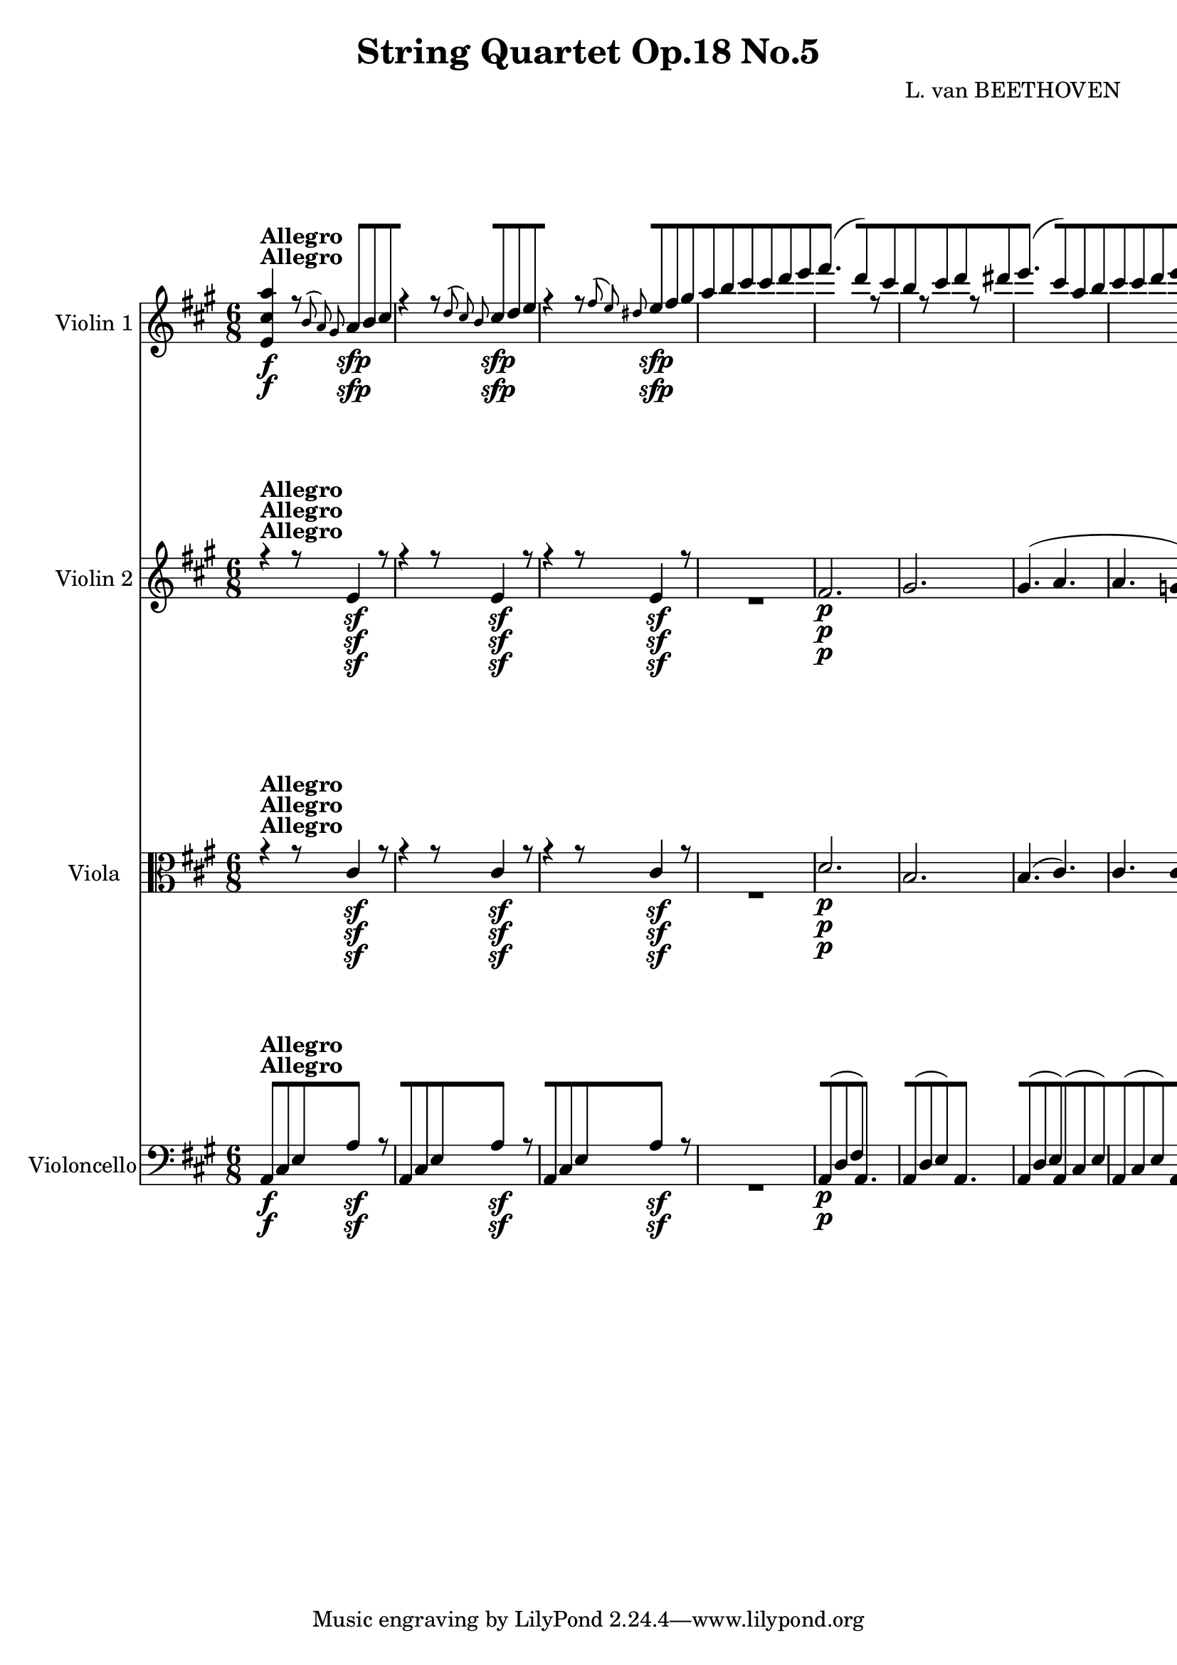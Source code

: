 
\version "2.18.2"
% automatically converted by musicxml2ly from original_musicxml/11001-Complete.xml

%% additional definitions required by the score:
sfp = #(make-dynamic-script "sfp")

\header {
    encodingsoftware = Sibelius
    composer = "L. van BEETHOVEN"
    title = "String Quartet Op.18 No.5"
    }

\layout {
    \context { \Score
        skipBars = ##t
        autoBeaming = ##f
        }
    }
PartPOneVoiceOne =  \relative e' {
    \repeat volta 2 {
        \repeat volta 2 {
            \repeat volta 2 {
                \repeat volta 2 {
                    \repeat volta 2 {
                        \clef "treble" \key a \major \time 6/8 | % 1
                        <e cis' a'>4 ^\markup{ \bold {Allegro} } \f r8
                        \grace { b'8 ( a8 ) gis8 } a8 \sfp [ b8 cis8 | % 2
                        r4 r8 \grace { d8 ( cis8 ) b8 } cis8 \sfp [ d8 e8
                        | % 3
                        r4 r8 \grace { fis8 ( e8 ) dis8 } e8 \sfp [ fis8
                        gis8 | % 4
                        a8 [ b8 cis8 cis8 [ d8 e8 | % 5
                        fis4. ( d8 ) [ r8 cis8 | % 6
                        b8 [ r8 cis8 d8 [ r8 dis8 | % 7
                        e4. ( cis8 ) [ a8 b8 | % 8
                        cis8 [ cis8 d8 e8 [ e8 eis8 | % 9
                        fis4. ( d4 ) cis8 | \barNumberCheck #10
                        b8 [ r8 cis8 d8 [ r8 e8 | % 11
                        a,4 r8 a,16 \p ( [ b16 cis16 d16 e16 cis16 ) | % 12
                        d4 r8 e16 ( [ fis16 gis16 a16 b16 gis16 ) | % 13
                        a4 r8 a,16 ( [ b16 cis16 d16 e16 cis16 ) | % 14
                        fis8 [ d,8 d8 gis'8 [ e,8 e8 | % 15
                        a'8 [ a,,8 a8 a'16 ( [ b16 cis16 d16 e16 cis16 )
                        | % 16
                        d4 r8 e16 ( [ fis16 gis16 a16 b16 gis16 ) | % 17
                        a8 \< -"cresc." [ a,8 a8 a'8 [ g,8 g8 | % 18
                        a'8 [ fis,8 fis8 a'8 [ f,8 f8 | % 19
                        e8 ( [ gis16 b16 e16 ) gis16 b4 ( gis8 \! |
                        \barNumberCheck #20
                        a4 b8 cis4 dis8 ) | % 21
                        e8 \< -"cresc." [ e,8 fis8 gis8 [ gis8 gis8 | % 22
                        a8 [ a8 b8 cis8 [ cis8 dis8 \! | % 23
                        e8 \f [ e8 gis8 e8 [ e8 b'8 | % 24
                        e,4 r8 r8 r8 b,,8 \p | % 25
                        g'4 dis8 e4 b8 | % 26
                        c4 \sf ( d16 c16 b4 ) b8 | % 27
                        e4 ( fis8 g4 a8 ) | % 28
                        a4 ( g8 fis4 ) b,8 ( | % 29
                        g'4 dis8 e4 ) e8 ( | \barNumberCheck #30
                        c'4 gis8 a4 ) e'8 | % 31
                        e8 ( [ d8 ) c8 \grace { d8 ( } c8 [ b8 ) a8 | % 32
                        a4. ( g8 ) [ r8 r8 s2. | % 34
                        r4 r8 r8 r8 b8 \p | % 35
                        e4 ( fis8 g4 a8 ) | % 36
                        a4 ( g8 fis4 ) b,8 \pp ( | % 37
                        gis'4 dis8 e4 ) e8 \< ( | % 38
                        cis'4 \! \> gis8 a4 \! ) r8 | % 39
                        r4 r8 r8 r8 e8 \pp ( | \barNumberCheck #40
                        cis'4 gis8 a4 eis8 | % 41
                        fis4 ) cis8 cis4 c8 | % 42
                        b4. b8 ( [ a8 ) fis8 | % 43
                        e4 r8 r4 r8 | % 44
                        r4 r8 r8 eis'8 \pp eis8 | % 45
                        fis4 r8 r4 r8 | % 46
                        r4 r8 r8 fisis8 fisis8 | % 47
                        gis4 r8 r4 r8 | % 48
                        <a, a'>4 \f ( gis'8 ) fis8 [ e8 dis8 | % 49
                        dis8 \p ( [ e8 ) b8 r8 e8 ( cis8 ) |
                        \barNumberCheck #50
                        r8 b8 ( gis8 ) r8 a8 ( fis8 ) | % 51
                        e8 \f [ e'8 fis8 gis8 [ fis8 e8 | % 52
                        dis4 cis8 b4 r8 | % 53
                        fis'4 \sf ( gis8 ) a8 [ gis8 fis8 | % 54
                        e4 dis8 cis4 r8 | % 55
                        gis'4 \f ( ais8 ) b8 [ b8 b8 | % 56
                        b2. \sf | % 57
                        b2. \sf | % 58
                        b8 \sf [ b8 cis8 dis8 [ e8 fis8 | % 59
                        gis4. a4. | \barNumberCheck #60
                        b4. cis4. | % 61
                        b,,,4. \sf b8 [ a''8 dis,8 | % 62
                        e16 ( [ gis16 ) b16 gis16 e16 gis16 b,16 [ e16
                        gis,16 b16 e,16 gis16 | % 63
                        b,4. \sf b8 [ a''8 dis,8 | % 64
                        e16 ( [ gis16 ) b16 gis16 e16 gis16 b,16 [ e16
                        gis,16 b16 e,16 gis16 | % 65
                        b,4. \sf b8 [ a''8 dis,8 | % 66
                        e4 r8 r4 r8 s2. | % 68
                        fis4. \sfp fis8 [ e8 d8 | % 69
                        cis8 [ b8 a8 gis8 ( [ a8 ) fis8 |
                        \barNumberCheck #70
                        fis8 ( [ gis8 ) e8 e4 \< -"cresc." ( e8 ) | % 71
                        e4 ( e8 ) e4 ( e8 \! ) | % 72
                        d''4. \f d8 [ cis8 b8 | % 73
                        a8 [ gis8 fis8 e8 ( [ fis8 ) dis8 | % 74
                        e16 \p ( [ gis16 ) b16 gis16 b16 gis16 a16 ( [
                        fis16 ) dis16 b16 a16 fis16 | % 75
                        e16 ( [ gis16 ) b16 e16 gis16 e16 dis16 ( [ fis16
                        ) a16 fis16 a16 fis16 | % 76
                        e16 ( [ gis16 ) b16 gis16 b16 gis16 a16 ( [ fis16
                        ) dis16 b16 a16 fis16 | % 77
                        e16 ( [ gis16 ) b16 e16 gis16 e16 dis16 ( [ fis16
                        ) a16 fis16 a16 fis16 | % 78
                        e16 ( [ fis16 gis16 a16 b16 gis16 ) e16 ( [ fis16
                        gis16 a16 b16 gis16 ) }
                    \alternative { {
                            | % 79
                            e4 r8 r4 r8 }
                        {
                            | \barNumberCheck #80
                            e4 r8 r4 r8 }
                        } | % 81
                    r4 r8 cis,4 \< -"cresc." ( cis8 ) \repeat volta 2 {
                        | % 82
                        cis4 ( cis8 ) cis4 ( cis8 ) | % 83
                        d'4. \! \f d8 cis8 b8 | % 84
                        a4 r8 r4 r8 | % 85
                        eis'4. \sf eis8 [ fis8 gis8 | % 86
                        a4 r8 r4 r8 | % 87
                        cis4. \sf cis8 [ d8 e8 | % 88
                        fis4 r8 r4 r8 | % 89
                        e,4. \pp e8 [ fis8 gis8 | \barNumberCheck #90
                        a8 ] fis8 ( [ d8 ) r8 d8 ( b8 ) | % 91
                        r8 a8 ( fis8 ) r8 g8 ( e8 ) | % 92
                        d4 r8 r8 d'8 e8 | % 93
                        fis8 [ r8 g8 a8 [ r8 ais8 | % 94
                        b4. ( g8 ) [ r8 fis8 | % 95
                        e8 [ r8 fis8 g8 [ r8 gis8 | % 96
                        a4. ( fis8 ) [ d8 e8 | % 97
                        fis8 [ fis8 g8 a8 [ a8 ais8 | % 98
                        b4. ( g8 ) [ r8 fis8 | % 99
                        e8 [ r8 fis8 g8 [ r8 a8 | \barNumberCheck #100
                        d,4 r8 r4 r8 | % 101
                        r8 a'8 \p a8 r4 r8 | % 102
                        r8 d8 d8 d,16 \f ( [ e16 fis16 g16 a16 fis16 ) | % 103
                        b8 [ g,8 g8 cis'8 [ a,8 a8 | % 104
                        d'8 [ d,,8 d8 r4 r8 | % 105
                        a'16 \p ( [ b16 cis16 d16 e16 cis16 ) g'4 r8 | % 106
                        fis16 ( [ d'16 cis16 d16 a16 fis16 ) d4 r8 s2. | % 108
                        r4 r8 d,16 ( [ e16 f16 g16 a16 ) f16 | % 109
                        bes8 [ g8 g8 cis8 [ a8 a8 | \barNumberCheck #110
                        d8 [ b8 b8 e8 [ cis8 cis8 | % 111
                        f8 [ d8 d8 g8 [ e8 e8 | % 112
                        a8 \< -"cresc." [ d,8 d8 f'8 [ d,8 d8 | % 113
                        f'8 [ d,8 d8 f'8 [ d,8 d8 \! | % 114
                        f'16 \sf ( [ e16 ) d16 c16 b16 d16 gis,4 r8 s2.
                        | % 116
                        a8 \< -"cresc." [ a,8 a8 c'8 [ a,8 a8 | % 117
                        c'8 [ a,8 a8 c'8 [ a,8 a8 \! | % 118
                        c'8 \f [ a,,8 ( c8 fis8 [ a8 c8 | % 119
                        fis8 [ a8 b8 c8 [ b8 a8 ) | \barNumberCheck #120
                        gis8 [ e8 e8 e'8 \p [ e,8 e8 | % 121
                        e'8 [ e,8 e8 e'8 [ e,8 e8 | % 122
                        e'4 r8 a,4. \p ( | % 123
                        gis4. a4. ) | % 124
                        b8 [ e,8 e8 e'8 [ e,8 e8 | % 125
                        e'8 [ e,8 e8 e'8 [ e,8 e8 | % 126
                        e'4 r8 a,4. ( | % 127
                        gis4. a4. ) | % 128
                        b4 r8 r4 r8 | % 129
                        r4 r8 fis4 \pp ( fis8 ) | \barNumberCheck #130
                        fis4 ( e8 d4 cis8 ) | % 131
                        b4. b4 \times 2/3 {
                            b16 ( cis16 d16 }
                        | % 132
                        e4 d8 cis4 b8 ) | % 133
                        d4 \< -"cresc." ( cis8 b4 a8 | % 134
                        gis4 fis8 e4 d8 ) | % 135
                        cis16 \! \f [ e16 a16 cis16 e16 a16 cis16 [ a16
                        e'16 cis16 b16 a16 | % 136
                        gis16 ( [ a16 ) b16 a16 gis16 fis16 e16 [ dis16
                        e16 d16 cis16 b16 | % 137
                        <a a'>4 r8 \grace { b8 ( a8 ) gis8 } a8 \sfp [ b8
                        cis8 | % 138
                        r4 r8 \grace { d8 ( cis8 ) b8 } cis8 \sfp [ d8 e8
                        | % 139
                        r4 r8 \grace { fis8 ( e8 ) dis8 } e8 \sfp [ fis8
                        gis8 | \barNumberCheck #140
                        a8 [ b8 cis8 cis8 [ d8 e8 | % 141
                        fis4. \p ( d8 ) [ r8 cis8 | % 142
                        b8 [ r8 cis8 d8 [ r8 dis8 | % 143
                        e4. ( cis8 ) [ a8 b8 | % 144
                        cis8 [ cis8 d8 e8 [ e8 eis8 | % 145
                        fis4. ( d4 ) cis8 | % 146
                        b8 [ r8 cis8 d8 [ r8 e8 | % 147
                        a,4 r8 a,16 \p ( [ b16 cis16 d16 e16 cis16 ) | % 148
                        d4 r8 e16 ( [ fis16 gis16 a16 b16 gis16 ) | % 149
                        a4 r8 a,16 ( [ b16 cis16 d16 e16 cis16 ) |
                        \barNumberCheck #150
                        fis8 [ d,8 d8 gis'8 [ e,8 e8 | % 151
                        a'8 [ a,,8 a8 a'16 ( [ b16 cis16 d16 e16 cis16 )
                        | % 152
                        d4 \< -"cresc." r8 d'4 r8 | % 153
                        d4 r8 d4 r8 | % 154
                        d4 r8 d4 r8 | % 155
                        r8 \! <g,, f'>8 \f <g f'>8 r8 <g e'>8 <g e'>8 | % 156
                        e''4 \p r8 e4 r8 | % 157
                        r8 <a,, g'>8 \f <a g'>8 r8 <a f'>8 <a f'>8 | % 158
                        a'8 \p ] c,8 [ c8 r8 c8 c8 | % 159
                        r8 c8 c8 r8 c8 c8 | \barNumberCheck #160
                        b16 ( [ e,16 gis16 b16 e16 gis16 ) b4 ( gis8 | % 161
                        a4 b8 cis4 dis8 ) | % 162
                        e8 \< -"cresc." [ e,8 fis8 gis8 [ gis8 gis8 | % 163
                        a8 [ a8 b8 cis8 [ cis8 dis8 \! | % 164
                        e8 \f [ e8 gis8 e8 [ e8 b'8 | % 165
                        e,4 r8 r8 r8 e,,8 \p | % 166
                        c'4 gis8 a4 e8 | % 167
                        f4 \sf ( g16 f16 ) e4 e8 | % 168
                        a4 ( b8 c4 d8 ) | % 169
                        d4 ( c8 b4 ) e,8 ( | \barNumberCheck #170
                        c'4 gis8 a4 ) a8 ( | % 171
                        f'4 cis8 d4 ) a'8 | % 172
                        a8 ( [ g8 ) f8 f8 ( [ e8 ) d8 | % 173
                        d4. ( c4 ) r8 s2. | % 175
                        r4 r8 r8 r8 e8 \p ( | % 176
                        a4 b8 c4 d8 ) | % 177
                        d4 ( c8 b4 ) e,8 \pp ( | % 178
                        cis'4 gis8 a4 ) a8 ( | % 179
                        fis'4 cis8 d4 ) r8 | \barNumberCheck #180
                        r4 r8 r8 r8 a8 ( | % 181
                        fis'4 cis8 d4 ais8 | % 182
                        b4 ) fis8 fis4 f8 | % 183
                        e4. e8 ( [ d8 ) b8 | % 184
                        a4 r8 r4 r8 | % 185
                        r4 r8 r8 ais'8 \pp ais8 | % 186
                        b4 r8 r4 r8 | % 187
                        r4 r8 r8 bis8 bis8 | % 188
                        cis4 r8 r4 r8 | % 189
                        <d, d'>4 \f ( cis'8 ) b8 [ a8 gis8 |
                        \barNumberCheck #190
                        gis8 \p ( [ a8 ) e8 r8 a8 ( fis8 ) | % 191
                        r8 e8 ( cis8 ) r8 d8 ( b8 ) | % 192
                        a8 \f [ a'8 b8 cis8 [ b8 a8 | % 193
                        gis4 fis8 e4 r8 | % 194
                        b'4 \sf ( cis8 ) d8 [ cis8 b8 | % 195
                        a4 gis8 fis4 r8 | % 196
                        cis'4 \sf ( dis8 ) e8 [ e8 e8 | % 197
                        e2. \sf | % 198
                        e2. \sf | % 199
                        e8 \sf [ gis,8 a8 b8 [ cis8 d8 | \barNumberCheck
                        #200
                        cis4. d4. | % 201
                        e4. fis4. | % 202
                        e,,4. \sf e8 [ d''8 gis,8 | % 203
                        a16 ( [ cis16 ) e16 cis16 a16 cis16 e,16 [ a16
                        cis,16 e16 a,16 cis16 | % 204
                        e,4. \sf e8 [ d''8 gis,8 | % 205
                        a16 ( [ cis16 ) e16 cis16 a16 cis16 e,16 [ a16
                        cis,16 e16 a,16 cis16 | % 206
                        e,4. \sf e8 [ d''8 gis,8 | % 207
                        a4 r8 r4 r8 s2. | % 209
                        b4. \sfp b8 [ a8 g8 | \barNumberCheck #210
                        fis8 [ e8 d8 cis8 ( [ d8 ) b8 | % 211
                        b8 ( [ cis8 ) a8 a4 \< -"p cresc." ( a8 ) | % 212
                        a4 ( a8 ) a4 ( a8 \! ) | % 213
                        g''4. \f g8 [ fis8 e8 | % 214
                        d8 [ cis8 b8 a8 ( [ b8 ) gis8 | % 215
                        a16 \p ( [ cis16 ) e16 cis16 e16 cis16 d16 ( [ b16
                        ) gis16 e16 d16 b16 | % 216
                        a16 ( [ cis16 ) e16 a16 cis16 a16 gis16 ( [ b16
                        ) d16 b16 d16 b16 | % 217
                        a16 ( [ cis16 ) e16 cis16 e16 cis16 d16 ( [ b16
                        ) gis16 e16 d16 b16 | % 218
                        a16 ( [ cis16 ) e16 a16 cis16 a16 gis16 ( [ b16
                        ) d16 b16 d16 b16 | % 219
                        a16 ( [ b16 cis16 d16 e16 cis16 ) a16 ( [ b16
                        cis16 d16 e16 cis16 ) }
                    \alternative { {
                            | \barNumberCheck #220
                            a4 r8 r4 r8 }
                        } | % 221
                    r4 r8 cis,,4 -"cresc." ( cis8 ) }
                \alternative { {
                        | % 222
                        a''4 \f r8 r4 r8 }
                    } | % 223
                r4 r8 a8 \p [ b8 cis8 | % 224
                r4 r8 cis8 [ d8 e8 s2. | % 226
                r4 r8 e8 \< -"cresc." [ fis8 gis8 | % 227
                a4 \! r8 <e,, b' gis'>4 \f r8 | % 228
                <a, e' cis' a'>4 r8 r4 r8 | % 229
                \time 3/4  | % 229
                \tempo 4=125 cis'4 ^\markup{ \bold {Menuetto} } \p s2 |
                \barNumberCheck #230
                e2. | % 231
                b2. | % 232
                d8 ( [ cis8 ) b8 ( a8 ) gis8 ( a8 ) | % 233
                cis4 ( b4 ) cis4 | % 234
                e2. | % 235
                cis2 cis4 | % 236
                a'2. | % 237
                dis,2 dis4 | % 238
                b'2. | % 239
                a8 ( [ gis8 ) fis8 ( e8 ) dis8 ( e8 ) | \barNumberCheck
                #240
                fis4 ( a4 ) dis,4 | % 241
                e4 r4 r4 | % 242
                r4 a,4 \p ( cis4 ) | % 243
                r4 e4 ( gis4 ) | % 244
                r4 a4 ( cis4 ) | % 245
                e4 r4 r4 | % 246
                r4 a,,4 ( cis4 ) | % 247
                r4 cis4 ( a'4 ) | % 248
                r4 dis,4 ( fis4 ) | % 249
                r4 fis4 ( b4 ) | \barNumberCheck #250
                r4 e,4 ( gis4 ) | % 251
                r4 gis4 ( e'4 ) | % 252
                r4 cis4 a4 | % 253
                gis4 r4 e,4 \repeat volta 2 {
                    | % 254
                    d'2. \p | % 255
                    cis8 ( [ e8 ) d8 cis8 b8 a8 | % 256
                    gis8 [ e8 gis8 b8 e8 fis8 | % 257
                    gis8 [ e8 gis8 a8 b8 cis8 | % 258
                    d2. \p | % 259
                    cis8 ( [ e8 ) d8 cis8 b8 a8 | \barNumberCheck #260
                    gis8 [ fis8 e8 dis8 e8 fis8 | % 261
                    gis8 [ a8 ais8 b8 bis8 cis8 | % 262
                    d8 [ b8 gis8 d8 d'8 d8 | % 263
                    cis8 [ a8 fis8 cis8 cis'8 cis8 | % 264
                    cis8 [ gis8 e8 cis8 cis'8 cis8 | % 265
                    cis8 [ fisis,8 e8 cis8 cis'8 cis8 | % 266
                    gis8 [ e8 cis8 gis8 gis8 gis8 | % 267
                    gis8 [ dis8 bis8 gis8 gis8 gis8 | % 268
                    cis2. \< -"cresc." ( | % 269
                    e2. ) | \barNumberCheck #270
                    dis2. ( | % 271
                    gis2 bis,4 ) | % 272
                    cis4 \grace { dis8 ( } cis8 [ bis8 cis8 dis8 ) | % 273
                    e4 \! \ff e4 e4 s2. | % 275
                    r4 r4 cis'4 \p | % 276
                    e2. | % 277
                    b2. | % 278
                    d8 ( [ cis8 ) b8 ( a8 ) gis8 ( a8 ) | % 279
                    cis4 ( b4 ) cis4 | \barNumberCheck #280
                    e2. | % 281
                    cis2 cis4 | % 282
                    a'2. | % 283
                    dis,2 dis4 | % 284
                    b'2. | % 285
                    a8 ( [ g8 fis8 e8 g8 e8 ) | % 286
                    d2 ( \grace { e8 d8 ) cis8 d8 } fis8 [ e8 | % 287
                    d4 r4 r4 s1. | \barNumberCheck #290
                    r4 r4 a4 \p | % 291
                    a'2. | % 292
                    e2. | % 293
                    g8 ( [ fis8 ) e8 ( d8 ) cis8 ( d8 ) | % 294
                    fis4 ( e4 ) a,4 | % 295
                    a'2. \< -"cresc." | % 296
                    fis2 fis4 | % 297
                    d'2. | % 298
                    gis,2 gis4 | % 299
                    e'2. | \barNumberCheck #300
                    d8 ( [ cis8 ) b8 ( a8 ) gis8 ( a8 \! ) | % 301
                    b4 \f ( d4 ) gis,4 | % 302
                    a4 r4 e,4 \p | % 303
                    b'2. | % 304
                    cis2. | % 305
                    \grace { e8 ( } d8 ) [ cis8 d8 b8 e8 d8 | % 306
                    cis4 a'4 r4 | % 307
                    b2. \< -"cresc." | % 308
                    cis2. | % 309
                    e4. \! \sfp d8 cis8 b8 }
                \alternative { {
                        | \barNumberCheck #310
                        a4 r4 e,4 }
                    {
                        | % 311
                        a'4 r4 }
                    } \bar "|."
                s4 \repeat volta 2 {
                    | % 312
                    r4 ^\markup{ \bold {Trio} } s2 | % 313
                    <cis, e>2 \p <cis e>4 \sf | % 314
                    <d e>2 <d e>4 \sf | % 315
                    <e, e'>2 <e e'>4 \sf | % 316
                    <e e'>2 <e e'>4 \sf | % 317
                    <e e'>2 <e e'>4 \sf | % 318
                    <e e'>2 e'4 \sf | % 319
                    e4 e4 ( dis4 ) | \barNumberCheck #320
                    e4 r4 }
                s4 \repeat volta 2 {
                    s1*3 | % 325
                    r4 r4 e4 | % 326
                    e'4 \< -"cresc." ( b4 cis4 | % 327
                    d4 a4 b4 | % 328
                    cis4 b4 a4 | % 329
                    gis4 \! ) r4 e4 \p ( | \barNumberCheck #330
                    cis4 e4 a4 \sf ) | % 331
                    a4 ( gis4 a4 \sf ) | % 332
                    b4 \grace { cis8 ( } b8 [ ais8 b8 [ cis8 ) | % 333
                    b4 ( a4 ) e'4 \sf | % 334
                    e2 e4 \sf | % 335
                    e4 ( d4 ) d4 \sf | % 336
                    d4 ( cis4 b4 ) | % 337
                    a4 ^\markup{ \bold {Menuetto D.C.} } r4 s4 | % 338
                    \key d \major \time 2/4 | % 338
                    \tempo 4=55 a,8 ^\markup{ \bold {Andante cantabile}
                        } \p [ s4. | % 339
                    fis'4 e8 ( [ d8 ) | \barNumberCheck #340
                    cis8 ( [ b8 ) a4 | % 341
                    a8 [ a8 ( b8 cis8 ) | % 342
                    d8 ( [ e8 ) fis4 | % 343
                    fis4 e8 ( [ d8 ) | % 344
                    cis8 ( [ b8 ) a4 | % 345
                    a8 ( [ gis16. fis32 ) gis8 ( [ b8 ) | % 346
                    \grace { a8 ( b8 ) cis8 } b4 a8 [ }
                s8 \repeat volta 2 {
                    | % 347
                    r8 s4. | % 348
                    d2 | % 349
                    d4. a'8 ( | \barNumberCheck #350
                    fis8 \< -"cresc." [ g8 b16 [ a16 g16 a16 ) | % 351
                    b8 [ d8 a8 \! a8 -"p" ] | % 352
                    fis'4 e8 ( [ d8 ) | % 353
                    cis8 ( [ b8 ) a4 | % 354
                    a8 [ a8 a8 ( [ b16 cis16 ) | % 355
                    cis4 d8 [ }
                s8 \repeat volta 2 {
                    | % 356
                    r8 ^\markup{ \bold {Var. 1.} } s8*19 | % 361
                    r4 r8 a16. \p a32 | % 362
                    e'4 \< -"cresc." \grace { fis8 e8 dis8 e8 } a16 [ e16
                    a16 dis,16 | % 363
                    e16 \! [ cis16 \sf a16 e16 \sf d16 [ b16 \sf gis16 e16
                    \sf | % 364
                    b'4 \p ( a8 ) [ }
                s8 \repeat volta 2 {
                    | % 365
                    r8 s8*15 | % 369
                    g'4 \p ( a8 [ bes8 ) | \barNumberCheck #370
                    a8 [ r8 r8 a16. a32 | % 371
                    g'2 \< -"cresc." | % 372
                    g16 \! [ e16 \sf cis16 a16 \sf g16 [ e16 \sf cis16 a16
                    \sf | % 373
                    e'4 \p ( d8 ) [ }
                s8 \repeat volta 2 {
                    | % 374
                    \times 2/3  {
                        r16 ^\markup{ \bold {Var. 2.} } a16 \pp d16 }
                    s4. | % 375
                    \times 2/3  {
                        fis16 [ d,16 fis16 }
                    \times 2/3  {
                        a16 [ d16 fis16 }
                    \times 2/3  {
                        a16 [ g16 fis16 }
                    \times 2/3  {
                        e16 [ fis16 d16 }
                    | % 376
                    \times 2/3  {
                        cis16 [ a'16 g16 }
                    \times 2/3  {
                        fis16 [ e16 d16 }
                    \times 2/3  {
                        cis16 [ fis16 e16 }
                    \times 2/3  {
                        d16 [ cis16 b16 }
                    | % 377
                    \times 2/3  {
                        a16 [ cis16 e16 }
                    \times 2/3  {
                        a16 [ cis16 d16 }
                    \times 2/3  {
                        e16 [ d16 cis16 }
                    \times 2/3  {
                        b16 [ a16 g16 }
                    | % 378
                    \times 2/3  {
                        fis16 [ d'16 cis16 }
                    \times 2/3  {
                        b16 [ a16 g16 }
                    \times 2/3  {
                        fis16 [ b16 a16 }
                    \times 2/3  {
                        g16 [ fis16 e16 }
                    | % 379
                    \times 2/3  {
                        d8 [ fis,16 }
                    \times 2/3  {
                        a16 [ d16 fis16 }
                    \times 2/3  {
                        a16 [ a16 a16 }
                    \times 2/3  {
                        a16 [ a16 a16 }
                    | \barNumberCheck #380
                    \times 2/3  {
                        a16 [ a,16 cis16 }
                    \times 2/3  {
                        e16 [ a16 cis16 }
                    \times 2/3  {
                        e16 [ e16 e16 }
                    \times 2/3  {
                        e16 [ e16 e16 }
                    | % 381
                    \grace { e8 } d16*2/3 [ cis16*2/3 b16*2/3 \grace { b8
                        } a16*2/3 [ gis16*2/3 fis16*2/3 \grace { e8 } e16*2/3
                    [ d16*2/3 cis16*2/3 \grace { cis8 } b16*2/3 [ a16*2/3
                    gis16*2/3 | % 382
                    b4 a8 [ }
                s8 \repeat volta 2 {
                    | % 383
                    r16*2/3 a16*2/3 g16*2/3 s4. | % 384
                    fis16*2/3 [ d16*2/3 fis16*2/3 a16*2/3 [ cis16*2/3 d16*2/3
                    fis16*2/3 [ a16*2/3 cis16*2/3 d16*2/3 [ d16*2/3 d16*2/3
                    | % 385
                    d8. \< [ b16 gis8 \! \> [ a16 r16 \! | % 386
                    d,,16*2/3 [ e16*2/3 fis16*2/3 g16*2/3 [ a16*2/3 b16*2/3
                    cis16*2/3 [ d16*2/3 e16*2/3 fis16*2/3 [ g16*2/3 a16*2/3
                    | % 387
                    b8. \< ( [ g16 eis8 \! \> [ fis16*2/3 ) a,16*2/3 ( d16*2/3
                    \! | % 388
                    fis16*2/3 \pp ) [ d,16*2/3 fis16*2/3 a16*2/3 [ d16*2/3
                    fis16*2/3 a16*2/3 [ g16*2/3 fis16*2/3 e16*2/3 [ fis16*2/3
                    d16*2/3 | % 389
                    cis16*2/3 [ a'16*2/3 g16*2/3 fis16*2/3 [ e16*2/3 d16*2/3
                    cis16*2/3 [ fis16*2/3 e16*2/3 d16*2/3 [ cis16*2/3 b16*2/3
                    | \barNumberCheck #390
                    a16*2/3 [ cis16*2/3 e16*2/3 a16*2/3 [ cis16*2/3 e16*2/3
                    g16*2/3 [ e16*2/3 cis16*2/3 g'16*2/3 [ e16*2/3 cis16*2/3
                    | % 391
                    e4 d8 [ }
                s8 | % 392
                r8 ^\markup{ \bold {Var. 3.} } s4. \repeat volta 2 {
                    s1 | % 395
                    g,4 \p ( fis8 [ e8 | % 396
                    d8 ) [ r8 r4 | % 397
                    b'32 ( [ a32 ) b32 ( a32 ) b32 ( [ a32 ) b32 ( a32 )
                    a32 ( [ g32 ) a32 ( g32 ) g32 ( [ fis32 ) g32 ( fis32
                    ) | % 398
                    fis32 \< -"cresc." ( [ e32 ) fis32 ( e32 ) fis32 ( [
                    e32 ) fis32 ( e32 ) fis32 ( [ e32 ) fis32 ( e32 )
                    fis32 ( [ e32 ) fis32 ( e32 ) | % 399
                    fis32 ( [ e32 fis32 e32 gis32 [ e32 a32 e32 b'32 [
                    e,32 cis'32 e,32 d'32 [ e,32 e'32 ) e,32 \! |
                    \barNumberCheck #400
                    a8 \p [ r8 r4 }
                \repeat volta 2 {
                    | % 401
                    e32 ( [ d32 ) e32 ( d32 ) e32 ( [ d32 ) e32 ( d32 )
                    e32 ( [ d32 ) e32 ( d32 ) e32 ( [ d32 ) e32 ( d32 )
                    | % 402
                    e32 ( [ d32 ) e32 ( d32 ) e32 ( [ d32 ) e32 ( d32 )
                    e32 ( [ d32 ) e32 ( d32 ) e32 ( [ d32 ) e32 ( d32 )
                    | % 403
                    g32 ( [ fis32 ) g32 ( fis32 ) g32 ( [ fis32 ) g32 (
                    fis32 ) g32 ( [ fis32 ) g32 ( fis32 ) g32 ( [ fis32
                    ) g32 ( fis32 ) | % 404
                    a32 ( [ g32 ) a32 ( g32 ) a32 ( [ g32 ) a32 ( g32 )
                    g32 ( [ fis32 ) g32 ( fis32 ) g32 ( [ fis32 ) g32 (
                    fis32 ) | % 405
                    b32 ( [ a32 ) b32 ( a32 ) b32 ( [ a32 ) b32 ( a32 )
                    a32 ( [ g32 ) a32 ( g32 ) a32 ( [ g32 ) a32 ( g32 )
                    | % 406
                    fis32 \< -"cresc." ( [ e32 ) fis32 ( e32 ) fis32 ( [
                    e32 ) fis32 ( e32 ) fis32 ( [ e32 ) fis32 ( e32 )
                    fis32 ( e32 ) g32 ( fis32 | % 407
                    a32 [ g32 b32 a32 cis32 b32 d32 cis32 e32 [ d32 fis32
                    e32 g32 e32 b32 cis32 \! ) }
                \alternative { {
                        | % 408
                        cis4 \sf ( d8 \p ) [ r8 }
                    {
                        | % 409
                        cis4 \sf ( d8 \p ) [ }
                    } \bar "|."
                s8 \repeat volta 2 {
                    | \barNumberCheck #410
                    a,8 ^\markup{ \bold {Var. 4.} } [ s4. | % 411
                    fis'4 -"sempre pp" ( e8 [ d8 | % 412
                    cis8 [ <gis b>8 a4 ) | % 413
                    ais4 ( b8 [ cis8 | % 414
                    d8 [ e8 fis4 ) | % 415
                    fis4 ( e8 [ d8 | % 416
                    cis8 [ b8 a4 ) | % 417
                    a8 ( [ gis4 b8 ) | % 418
                    b4 a8 [ }
                s8 \repeat volta 2 {
                    | % 419
                    a8 [ s4. | \barNumberCheck #420
                    <d, d'>2 | % 421
                    <d d'>4. fis'8 | % 422
                    a4 ( g8 [ fis8 ) | % 423
                    b8 ( [ g4 fis8 ) | % 424
                    fis4 \< -"cresc." ( e8 [ d8 | % 425
                    cis8 [ b8 a4 ) | % 426
                    a4 \! \pp ( b8 [ cis8 ) | % 427
                    cis4 ( d8 ) [ }
                s8 | % 428
                r8 ^\markup{ \bold {Var. 5.} } s4. \repeat volta 2 {
                    | % 429
                    a'2 \f \trill \startTrillSpan | \barNumberCheck #430
                    a2 ( | % 431
                    g'8.. ) [ g32 ( fis16 ) [ r32 fis32 ( e16 ) [ r32 e32
                    ( | % 432
                    d16 ) [ r32 d32 ( a16 ) [ r32 a32 ( fis8 ) [ r8 | % 433
                    a2 \trill \startTrillSpan | % 434
                    a2 | % 435
                    e'2 \trill \startTrillSpan }
                \alternative { {
                        | % 436
                        e16. [ dis64 e64 gis16 e16 a8 [ r8 }
                    {
                        | % 437
                        e16. [ dis64 e64 gis16 e16 a8 [ r8 }
                    } \repeat volta 2 {
                    | % 438
                    d,,2 \trill \startTrillSpan | % 439
                    d2 | \barNumberCheck #440
                    d8. ( [ cis32 d32 e16 ) [ d32 ( e32 fis16 ) [ e32 (
                    fis32 | % 441
                    g16 ) [ g32 ( a32 b16 ) [ b32 ( cis32 d16 ) [ r16 r16
                    a,16 | % 442
                    a'2 \trill \startTrillSpan | % 443
                    a2 ( | % 444
                    \grace { gis8 ) a8 } g'8.. [ g32 ( fis16 ) [ r32 fis32
                    ( e16 ) [ r32 e32 }
                \alternative { {
                        | % 445
                        e4 ( d8 ) [ r8 }
                    {
                        | % 446
                        d8 [ r8 r4 }
                    } s2 | % 448
                r16 f,,16 \pp f16 f16 f16 [ f16 f16 f16 | % 449
                f16 [ f'16 f16 f16 f16 [ c16 f16 es16 | \barNumberCheck
                #450
                d16 [ f,16 f16 f16 f16 [ f16 f16 f16 | % 451
                c16 \< -"cresc." ] c'16 [ d16 e16 fis16 [ es16 d16 c16
                \! | % 452
                b16 \p [ b16 c16 d16 es4 | % 453
                es16 [ a,16 bes16 c16 d4 | % 454
                bes8 \< -"cresc." ( [ a8 ) gis4 \trill \startTrillSpan | % 455
                a8 [ r8 r4 | % 456
                r16 \! a16 \pp b16 cis16 d16 [ e16 fis8 | % 457
                r16 g16 e16 d16 cis16 [ b16 a8 | % 458
                a16 [ a16 b16 cis16 d16 [ e16 fis16 gis16 | % 459
                a8 [ a8 a4 | \barNumberCheck #460
                fis'4 e8 ( [ d8 ) | % 461
                cis8 ( [ b8 ) a4 | % 462
                fis'4 e8 ( [ d8 ) | % 463
                cis8 \< -"cresc." ( [ b8 ) a4 | % 464
                b4 \! \p b16 [ cis16 dis16 e16 | % 465
                a,4 a16 [ b16 cis16 dis16 | % 466
                <d, d'>2 | % 467
                <d d'>2 | % 468
                <d d'>2 | % 469
                <d d'>16 \< -"cresc." [ cis'16 d16 e16 d16 [ c16 b16 a16
                \! | \barNumberCheck #470
                gis16 \p [ gis16 a16 b16 c4 | % 471
                c16 [ fis,16 g16 a16 b4 | % 472
                r16 a16 g16 dis16 e4 | % 473
                e16 [ g16 fis16 cis16 d8 [ r8 | % 474
                b'4 \< -"cresc." b16 [ cis16 dis16 e16 | % 475
                a,4 a16 [ b16 cis16 d16 | % 476
                g,16 [ a16 b16 \sf cis16 fis,16 [ g16 a16 \sf b16 | % 477
                e,16 [ fis16 g16 \sf a16 d,16 [ e16 fis16 \sf g16 \! | % 478
                g4 \f f4 \f | % 479
                e4 \f e,8. \> \f ] a16 ^\markup{ \bold {Poco Adagio} }
                \! ] | \barNumberCheck #480
                \tempo 4=50 | \barNumberCheck #480
                fis'4 \pp e8 ( [ d8 ) | % 481
                cis8 ( [ b8 ) a4 | % 482
                r8 cis16 [ r32 a32 ( b16 ) [ r32 a32 ( cis16 ) [ r32 a32
                ( | % 483
                d16 ) [ r32 a32 ( e'16 ) [ r32 a,32 ( fis'8 ) [ r8 s2 | % 485
                g'4 \pp g16 -"cresc." [ fis16 ( e16 d16 | % 486
                cis16 [ b16 \< a16 g16 fis16 [ e16 d16 cis16 \! | % 487
                b16 \> [ a16 gis16 a16 bes16 [ b16 \! c16 cis16 ) | % 488
                d8 [ r16. a32 a8 [ r16. fis32 \pp | % 489
                fis2 | \barNumberCheck #490
                \key a \major \numericTimeSignature\time 2/2 |
                \barNumberCheck #490
                r8 ^\markup{ \bold {Allegro} } ^\markup{ \bold {q =165}
                    } r4 s8*5 | % 491
                r2 r8 e'8 \p fis8 e8 | % 492
                a2 a8 [ cis8 b8 a8 | % 493
                a8 ( [ gis8 ) fis8 gis8 a8 [ cis8 b8 a8 | % 494
                a8 ( [ gis8 ) fis8 gis8 a8 [ cis8 b8 a8 | % 495
                a8 ( [ gis8 ) fis8 e8 dis8 [ e8 fis8 gis8 | % 496
                e2 e8 ] b'8 [ ais8 b8 | % 497
                d,1 | % 498
                d2 d8 fis8 e8 d8 | % 499
                d8 ( [ cis8 ) b8 a8 gis8 ( [ a8 ) b8 cis8 |
                \barNumberCheck #500
                a8 ( [ cis8 ) e8 e8 e8 ( [ fis8 ) e8 d8 | % 501
                d8 ( [ cis8 ) b8 a8 gis8 [ a8 b8 cis8 | % 502
                a2. ( b4 | % 503
                cis4 b4 d4 cis4 ) | % 504
                b2. ( cis4 | % 505
                d4 cis4 e4 ) d4 | % 506
                cis4 r4 r2 | % 507
                r8 e8 fis8 e8 e'2 s1 | % 509
                r8 e,8 fis8 e8 e'2 | \barNumberCheck #510
                r2 r8 cis8 d8 cis8 | % 511
                b8 [ b8 cis8 dis8 e8 ( [ dis8 ) cis8 b8 | % 512
                a2 a8 [ a8 b8 a8 | % 513
                gis8 [ gis8 a8 b8 cis8 ( [ b8 ) a8 gis8 | % 514
                fis2 fis8 [ fis8 gis8 fis8 | % 515
                e2 e8 [ e8 fis8 e8 | % 516
                dis4 r4 fis2 ( | % 517
                fis2 e2 ) | % 518
                dis8 [ b'8 cis8 ( b8 ) ais8 [ a8 ( b8 a8 ) | % 519
                gis8 [ gis8 ( a8 gis8 ) g8 [ g8 ( a8 g8 ) |
                \barNumberCheck #520
                fis4 r4 fis2 ( | % 521
                fis2 e2 ) | % 522
                dis8 \< -"cresc." [ b'8 ( cis8 b8 ) ais8 [ a8 ( b8 a8 )
                | % 523
                gis8 [ gis8 ( a8 gis8 ) g8 [ g8 ( a8 g8 \! ) | % 524
                fis8 \f [ fis8 ( a8 g8 ) fis8 [ fis8 ( a8 g8 ) | % 525
                fis4 r4 r2 | % 526
                gis,1 \pp ( | % 527
                cis1 | % 528
                fis,1 ) | % 529
                b1 | \barNumberCheck #530
                e,2 \< -"cresc." ( a2 | % 531
                a2 ) gis2 | % 532
                gis4 \! \p ( fis2 e4 ) | % 533
                e4 ( dis4 fis4 ) b4 | % 534
                gis'1 \p ( | % 535
                cis1 | % 536
                fis,1 ) | % 537
                b1 | % 538
                e,2 \< -"cresc." ( a2 | % 539
                a2 gis2 ) | \barNumberCheck #540
                gis4 \! \p fis4 ( e4 dis4 ) | % 541
                e4 r4 r2 | % 542
                r2 cis4 ( b4 | % 543
                a4 gis4 ) r2 | % 544
                r2 cis4 ( b4 | % 545
                a4 gis4 ) d'4 ( cis4 | % 546
                b4 a4 ) fis'4 \< -"cresc." ( e4 | % 547
                d4 cis4 ) b4 a4 | % 548
                a4 gis2 fis4 | % 549
                gis4 \! \p fis4 \sf a4 gis4 \sf | \barNumberCheck #550
                cis4 b4 \sf dis4 e4 \sf | % 551
                a2 \sf a8 [ fis8 ( dis8 a8 ) | % 552
                gis8 ( [ b8 ) a8 fis8 e8 ( [ gis8 ) fis8 dis8 | % 553
                r2 a''4 \p gis4 \sf | % 554
                cis4 b4 \sf dis4 e4 \sf | % 555
                fis1 \f | % 556
                fis4 \> ( e4 dis4 cis4 \! ) | % 557
                bis4 \pp ( dis4 e4 cis4 | % 558
                ais4 cis4 d4 b4 | % 559
                gis4 b4 cis4 a4 | \barNumberCheck #560
                gis4 b4 fis4 b4 ) | % 561
                e,,8 \p ( [ gis8 ) b8 gis8 e'8 [ b8 gis'8 e8 | % 562
                b'2. ( eis,,4 ) | % 563
                fis4 a8 cis8 fis8 [ gis8 a8 b8 | % 564
                cis2. ( dis,4 ) | % 565
                e,8 ( [ gis8 ) b8 gis8 e'8 [ b8 gis'8 e8 | % 566
                b'2. ( eis,,4 ) | % 567
                fis4 a8 cis8 fis8 [ gis8 a8 b8 | % 568
                cis2. ( dis,4 ) | % 569
                e4 r4 r2 | \barNumberCheck #570
                r4 a8 ( fis8 a8 [ fis8 a8 fis8 ) | % 571
                gis4 r4 r2 | % 572
                r4 fis8 ( dis8 fis8 [ dis8 fis8 dis8 ) | % 573
                e4 r4 r2 | % 574
                r4 a,8 ( fis8 a8 [ fis8 a8 fis8 ) | % 575
                gis4 r4 r2 | % 576
                r4 fis'8 ( dis8 fis8 [ dis8 fis8 dis8 ) | % 577
                e4 r4 r2 | % 578
                r4 fis8 ( dis8 fis8 [ dis8 fis8 dis8 ) | % 579
                e4 r4 r2 | \barNumberCheck #580
                r4 fis8 ( dis8 fis8 [ dis8 fis8 dis8 ) | % 581
                e1 \< -"cresc." ( | % 582
                d2 b2 ) }
            \alternative { {
                    | % 583
                    gis1 \! \p }
                } | % 584
            gis2 gis8 [ }
        s4. }
    \alternative { {
            | % 585
            gis1 \< \p }
        } | % 586
    gis2 \! \> gis8 \! [ \bar "||"
    s4. | % 587
    r8 r4 s8*5 | % 588
    r2 r8 cis8 \f d8 cis8 | % 589
    fis2 fis8 [ a8 gis8 fis8 | \barNumberCheck #590
    fis8 \sf ( [ eis8 ) dis8 eis8 fis8 [ a8 gis8 fis8 | % 591
    fis8 \sf ( [ eis8 ) dis8 eis8 fis8 [ a8 gis8 fis8 | % 592
    fis8 ( [ e8 ) dis8 cis8 bis8 [ cis8 dis8 e8 | % 593
    cis1 \p | % 594
    cis1 \< -"cresc." | % 595
    d4 \! \f r4 r2 | % 596
    r8 a'8 b8 a8 d8 [ fis8 e8 d8 | % 597
    d8 \sf ( [ cis8 ) b8 cis8 d8 [ fis8 e8 d8 | % 598
    d8 \sf ( [ cis8 ) b8 cis8 d8 [ fis8 e8 d8 | % 599
    d8 \sf ( [ cis8 ) b8 cis8 d8 [ fis8 e8 d8 | \barNumberCheck #600
    d8 ( [ cis8 ) bis8 cis8 cis8 ( [ b8 ) a8 b8 | % 601
    b8 ( [ a8 ) gis8 a8 a8 ( [ g8 ) fis8 g8 | % 602
    g8 ( [ fis8 ) e8 fis8 fis8 ( [ e8 ) dis8 e8 | % 603
    d4 r4 r2 s1 | % 605
    r8 a8 bes8 a8 a'4 r4 | % 606
    r8 a,8 bes8 a8 a'8 [ a8 bes8 a8 | % 607
    d4 r4 r8 es,8 \ff d8 es8 | % 608
    es8 ( [ d8 ) cis8 d8 d8 ( [ c8 ) b8 c8 | % 609
    b8 ] g8 [ a8 g8 g'2 | \barNumberCheck #610
    g1 | % 611
    c4 r4 r8 d,8 cis8 d8 | % 612
    d8 ( [ c8 ) b8 c8 c8 ( [ bes8 ) a8 bes8 | % 613
    a8 ] a8 bes8 a8 a'2 \sf | % 614
    a1 | % 615
    g8 ] d8 [ e8 d8 f2 \sf | % 616
    f8 ] e8 [ f8 e8 g2 \sf | % 617
    g8 ] f8 [ g8 f8 a4 g4 | % 618
    fis4 f4 e4 es4 | % 619
    d4 r4 r8 g8 a8 g8 | \barNumberCheck #620
    g'2 \sf g8 [ g,8 a8 g8 | % 621
    g'8 [ g,8 g'8 g,8 g'8 [ g,8 g'8 g,8 | % 622
    g'8 [ g,8 g'8 g,8 g'8 [ g,8 fis'8 g,8 | % 623
    g'4 fis,4 \ff g4 fis4 | % 624
    g4 r4 r2 | % 625
    e,1 \p ( | % 626
    a1 | % 627
    d,1 ) | % 628
    g2 g8 ] g8 \pp ( [ a8 g8 ) | % 629
    e'2 e8 [ e8 ( f8 e8 ) | \barNumberCheck #630
    a2 a8 [ a8 ( b8 a8 ) | % 631
    g2 g8 [ f8 ( e8 d8 ) | % 632
    e2 e8 [ d8 ( c8 b8 ) | % 633
    a8 ] e8 [ f8 e8 a2 | % 634
    a8 ] a8 ( [ b8 a8 ) d2 | % 635
    d4 gis,4 a4 b4 | % 636
    c4 dis4 e4 fis4 | % 637
    g2 g8 [ g8 ( a8 g8 ) | % 638
    c1 | % 639
    fis,2 fis8 [ fis8 ( g8 fis8 ) | \barNumberCheck #640
    b1 | % 641
    b8 ] e,8 \< -"cresc." ( [ fis8 e8 ) a2 | % 642
    a8 ] d,8 ( [ e8 d8 ) g2 | % 643
    g8 ] c,8 ( [ d8 c8 ) f2 | % 644
    f8 [ e8 d8 c8 b8 [ c8 a8 b8 | % 645
    gis4 \! r4 r8 e'8 \p ( dis8 e8 ) | % 646
    f2 f8 [ f8 ( g8 f8 ) | % 647
    e2 e8 [ e8 ( f8 e8 ) | % 648
    dis4 dis4 dis4 dis4 | % 649
    e4 r4 r2 | \barNumberCheck #650
    gis1 ( | % 651
    a1 ) | % 652
    c4 c4 c4 c4 | % 653
    b4 r4 r8 e,8 ( f8 e8 ) | % 654
    dis4 dis4 dis4 dis4 | % 655
    e4 r4 r4 b'4 ( | % 656
    c4 ) c4 c4 c4 | % 657
    b1 \< -"cresc." | % 658
    d1 | % 659
    gis,1 \! \p | \barNumberCheck #660
    gis2 gis8 [ r8 r4 | % 661
    r2 r8 e8 \p fis8 e8 | % 662
    a2 a8 [ cis8 b8 a8 | % 663
    a8 ( [ gis8 ) fis8 gis8 a8 [ cis8 b8 a8 | % 664
    a8 ( [ gis8 ) fis8 gis8 a8 [ cis8 b8 a8 | % 665
    a8 ( [ gis8 ) fis8 e8 dis8 ( [ e8 ) fis8 gis8 | % 666
    e2 e8 ] b'8 [ ais8 b8 | % 667
    d,1 | % 668
    d2 d8 [ fis8 e8 d8 | % 669
    d8 [ cis8 b8 a8 gis8 [ a8 b8 cis8 | \barNumberCheck #670
    a8 ( [ cis8 ) e8 e8 e8 ( [ fis8 ) e8 d8 | % 671
    d8 ( [ cis8 ) b8 a8 gis8 [ a8 b8 cis8 | % 672
    a2. ( b4 | % 673
    cis4 b4 d4 cis4 ) | % 674
    b2. ( cis4 | % 675
    d4 cis4 e4 d4 ) | % 676
    cis8 ] a8 [ b8 a8 a'2 | % 677
    a1 | % 678
    a8 [ a,8 b8 a8 a'2 | % 679
    a2. cis4 | \barNumberCheck #680
    d2. \< -"cresc." ( e4 | % 681
    fis4 e4 g4 fis4 ) | % 682
    e2. ( fis4 | % 683
    g4 fis4 a4 g4 ) | % 684
    fis4 \! r4 r8 fis8 \p g8 fis8 | % 685
    e8 [ e8 fis8 gis8 a8 ( [ gis8 ) fis8 e8 | % 686
    d2 d8 [ d8 e8 d8 | % 687
    cis8 [ cis8 d8 e8 fis8 ( [ e8 ) d8 cis8 | % 688
    b2 b8 [ b8 cis8 b8 | % 689
    a2 a8 [ a8 b8 a8 | \barNumberCheck #690
    gis4 r4 b2 ( | % 691
    b2 a2 ) | % 692
    gis8 [ e'8 ( fis8 e8 ) dis8 [ d8 ( e8 d8 ) | % 693
    cis8 [ cis8 ( d8 cis8 ) c8 [ c8 ( d8 c8 ) | % 694
    b4 r4 b2 ( | % 695
    b2 a2 ) | % 696
    gis8 \< -"cresc." [ e'8 ( fis8 e8 ) dis8 [ d8 ( e8 d8 ) | % 697
    cis8 [ cis8 ( d8 cis8 ) c8 [ c8 ( d8 c8 \! ) | % 698
    b8 \f [ b8 ( d8 c8 ) b8 [ b8 ( d8 c8 ) | % 699
    b4 r4 r2 | \barNumberCheck #700
    cis,,1 \pp ( | % 701
    fis1 | % 702
    b,1 | % 703
    e1 ) | % 704
    ais,2 \< -"cresc." ( d2 ) | % 705
    d2 cis2 | % 706
    cis4 \! \p ( b2 a4 | % 707
    a4 ) ( gis4 b4 ) r4 s1*2 | \barNumberCheck #710
    b''1 \p ( | % 711
    e1 ) | % 712
    a,2 \< -"cresc." ( d2 | % 713
    d2 cis2 ) | % 714
    cis4 \! \p b4 ( a4 gis4 | % 715
    a4 ) r4 r2 | % 716
    r2 fis4 ( e4 | % 717
    d4 cis4 ) r2 | % 718
    r2 fis4 ( e4 | % 719
    d4 cis4 ) g'4 ( fis4 | \barNumberCheck #720
    e4 d4 ) b'4 \< -"cresc." ( a4 | % 721
    g4 fis4 e4 d4 ) | % 722
    d4 ( cis2 b4 \! ) | % 723
    cis4 b4 \sf d4 cis4 \sf | % 724
    fis4 e4 \sf gis4 a4 \sf | % 725
    b2 \sf b8 ( [ gis8 e8 d8 ) | % 726
    cis8 ( [ e8 ) d8 b8 a8 ( [ cis8 ) b8 gis8 | % 727
    r2 d''4 \p cis4 \sf | % 728
    fis4 e4 \sf gis4 a4 \sf | % 729
    b1 \> \f | \barNumberCheck #730
    b4 ( a4 gis4 fis4 \! ) | % 731
    eis4 -"PP" ( gis4 a4 fis4 | % 732
    dis4 fis4 g4 e4 | % 733
    cis4 e4 fis4 d4 | % 734
    cis4 e4 b4 e4 ) | % 735
    a,,8 -"P" ( [ cis8 ) e8 cis8 a'8 [ e8 cis'8 a8 | % 736
    e'2. ( ais,,4 ) | % 737
    b4 d8 fis8 b8 [ cis8 d8 e8 | % 738
    fis2. ( gis,,4 ) | % 739
    a8 [ cis8 e8 cis8 a'8 [ e8 cis'8 a8 | \barNumberCheck #740
    e'2. ( ais,,4 ) | % 741
    b4 d8 fis8 b8 [ cis8 d8 e8 | % 742
    fis2. ( gis,,4 ) | % 743
    a4 r4 r2 | % 744
    r4 d8 ( b8 d8 [ b8 d8 b8 ) | % 745
    cis4 r4 r2 | % 746
    r4 b8 ( gis8 b8 [ gis8 b8 ) gis8 | % 747
    a4 r4 r2 | % 748
    r4 d'8 ( b8 d8 [ b8 d8 b8 ) | % 749
    cis4 r4 r2 | \barNumberCheck #750
    r4 b8 ( gis8 b8 [ gis8 b8 gis8 ) | % 751
    a4 r4 r2 | % 752
    r4 b,8 ( gis8 b8 [ gis8 b8 gis8 ) | % 753
    a4 r4 r2 | % 754
    r4 b8 ( gis8 b8 [ gis8 b8 gis8 ) | % 755
    d'8 \< -"cresc." ( [ b8 d8 b8 d8 [ b8 d8 b8 | % 756
    d8 [ b8 d8 b8 d8 [ b8 d8 b8 \! ) | % 757
    cis4 \f r4 r8 e8 fis8 e8 | % 758
    a2 a8 [ cis8 b8 a8 | % 759
    a8 \sf ( [ gis8 ) fis8 gis8 a8 [ cis8 b8 a8 | \barNumberCheck #760
    a8 \sf ( [ gis8 ) fis8 gis8 a8 [ cis8 b8 a8 | % 761
    a8 \sf ( [ gis8 ) fis8 e8 dis8 ( [ e8 ) fis8 gis8 | % 762
    e2 e8 ] b'8 \p [ a8 g8 | % 763
    g8 ( [ fis8 ) e8 d8 cis8 ( [ d8 ) e8 fis8 | % 764
    d8 ( [ fis8 ) a8 a8 a8 [ b8 a8 g8 | % 765
    g8 ( [ fis8 ) e8 d8 cis8 ( [ d8 ) e8 fis8 | % 766
    d8 ( [ fis8 ) fis8 fis8 fis8 [ fis8 e8 d8 | % 767
    d8 ( [ cis8 ) b8 a8 gis8 ( [ a8 ) b8 cis8 | % 768
    a8 ( [ cis8 ) e8 e8 e8 [ fis8 e8 d8 | % 769
    d8 ( [ cis8 ) b8 a8 gis8 ( [ a8 ) b8 cis8 | \barNumberCheck #770
    a4 r4 r8 a8 b8 a8 | % 771
    e'2 e8 [ e8 d8 cis8 | % 772
    b2 b8 [ b8 cis8 b8 | % 773
    d2 d8 [ d8 b8 gis8 | % 774
    a8 \f ] e'8 [ fis8 e8 a2 \sf | % 775
    a8 [ e8 fis8 e8 a2 \sf | % 776
    a8 [ fis8 g8 fis8 d'2 \sf | % 777
    d8 [ d8 b8 a8 gis8 [ d'8 b8 gis8 | % 778
    a4 r4 r8 e,8 \p ( fis8 e8 ) | % 779
    d'1 ( | \barNumberCheck #780
    cis1 | % 781
    b1 ) | % 782
    a4 r4 r8 e'8 \p fis8 e8 | % 783
    b'2 b8 [ e,8 ( fis8 e8 ) | % 784
    a2 a8 [ e8 ( fis8 e8 ) | % 785
    gis8 ( [ e8 fis8 e8 gis8 [ e8 fis8 e8 ) | % 786
    a2 a8 [ e8 ( fis8 ) e8 | % 787
    cis'2 \< -"cresc." cis8 [ a8 ( b8 a8 ) | % 788
    e'2 e8 [ cis8 ( d8 cis8 ) | % 789
    e8 [ cis8 ( d8 cis8 ) e8 [ cis8 ( d8 cis8 ) | \barNumberCheck #790
    e1 \! \f | % 791
    e1 | % 792
    cis1 \p | % 793
    cis2 cis8 [ \bar "|."
    \times 2/3  {
        }
    \times 2/3  {
        }
    \times 2/3  {
        }
    \times 2/3  {
        }
    \times 2/3  {
        }
    \times 2/3  {
        }
    \times 2/3  {
        }
    \times 2/3  {
        }
    \times 2/3  {
        }
    \times 2/3  {
        }
    \times 2/3  {
        }
    \times 2/3  {
        }
    \times 2/3  {
        }
    \times 2/3  {
        }
    \times 2/3  {
        }
    \times 2/3  {
        }
    \times 2/3  {
        }
    \times 2/3  {
        }
    \times 2/3  {
        }
    \times 2/3  {
        }
    \times 2/3  {
        }
    \times 2/3  {
        }
    \times 2/3  {
        }
    \times 2/3  {
        }
    \times 2/3  {
        }
    \times 2/3  {
        }
    }

PartPOneVoiceNone =  \relative c' {
    \repeat volta 2 {
        \repeat volta 2 {
            \repeat volta 2 {
                \repeat volta 2 {
                    \repeat volta 2 {
                        \clef "treble" \key a \major \time 6/8 | % 1
                        s4. ^\markup{ \bold {Allegro} } \f s2. \sfp s2.
                        \sfp s1*6 \sfp s8*33 \p | % 17
                        s8*17 \< -"cresc." s8*7 \! | % 21
                        s8*11 \< -"cresc." s8 \! | % 23
                        s8*11 \f s8*7 \p | % 26
                        s4*21 \sf | % 33
                        R2. s8*5 s1. \p s2. \pp s8 \< | % 38
                        s4. \! \> s1 \! s8*29 \pp s2*5 \pp | % 48
                        s2. \f | % 49
                        s1. \p | % 51
                        s1. \f | % 53
                        s1. \sf | % 55
                        s2. \f | % 56
                        s2. \sf | % 57
                        s2. \sf | % 58
                        s4*9 \sf | % 61
                        s1. \sf | % 63
                        s1. \sf | % 65
                        s1. \sf | % 67
                        R2. | % 68
                        s8*15 \sfp s1 \< -"cresc." s8 \! | % 72
                        s1. \f | % 74
                        s4*15 \p }
                    \alternative { {
                            s2. }
                        {
                            s2. }
                        } s4. s4. \< -"cresc." \repeat volta 2 {
                        s2. | % 83
                        s1. \! \f | % 85
                        s1. \sf | % 87
                        s1. \sf | % 89
                        s8*73 \pp s1 \p s8*15 \f | % 105
                        s1. \p | % 107
                        R2. s1*3 | % 112
                        s8*11 \< -"cresc." s8 \! | % 114
                        s2. \sf | % 115
                        R2. | % 116
                        s8*11 \< -"cresc." s8 \! | % 118
                        s8*15 \f s1. \p s4*21 \p s8*21 \pp | % 133
                        s1. \< -"cresc." | % 135
                        s8*15 \! \f s2. \sfp s2. \sfp s8*9 \sfp | % 141
                        s8*39 \p s8*27 \p | % 152
                        s4*9 \< -"cresc." s8 \! s8*5 \f | % 156
                        s8*7 \p s8*5 \f | % 158
                        s1*3 \p | % 162
                        s8*11 \< -"cresc." s8 \! | % 164
                        s8*11 \f s8*7 \p | % 167
                        s4*21 \sf | % 174
                        R2. s8*5 s1. \p s8*47 \pp s2*5 \pp | % 189
                        s2. \f | \barNumberCheck #190
                        s1. \p | % 192
                        s1. \f | % 194
                        s1. \sf | % 196
                        s2. \sf | % 197
                        s2. \sf | % 198
                        s2. \sf | % 199
                        s4*9 \sf | % 202
                        s1. \sf | % 204
                        s1. \sf | % 206
                        s1. \sf | % 208
                        R2. | % 209
                        s8*15 \sfp s1 \< -"p cresc." s8 \! | % 213
                        s1. \f | % 215
                        s4*15 \p }
                    \alternative { {
                            s2. }
                        } s4. s4. -"cresc." }
                \alternative { {
                        | % 222
                        s2. \f }
                    } s4. s8*9 \p | % 225
                R2. s4. s4. \< -"cresc." | % 227
                s4. \! s8*9 \f | % 229
                \time 3/4  | % 229
                \tempo 4=125 s1*10 ^\markup{ \bold {Menuetto} } \p s4*35
                \p \repeat volta 2 {
                    | % 254
                    s1*3 \p | % 258
                    s2*15 \p | % 268
                    s4*15 \< -"cresc." | % 273
                    s2. \! \ff | % 274
                    R2. s2 s4*37 \p | % 288
                    R2.*2 s2 s4*13 \p | % 295
                    s8*35 \< -"cresc." s8 \! | % 301
                    s4*5 \f s4*13 \p | % 307
                    s1. \< -"cresc." | % 309
                    s2. \! \sfp }
                \alternative { {
                        s2. }
                    {
                        s2 }
                    } \bar "|."
                s4 \repeat volta 2 {
                    | % 312
                    s2. ^\markup{ \bold {Trio} } | % 313
                    s2 \p s2. \sf s2. \sf s2. \sf s2. \sf s2. \sf s1.
                    \sf }
                s4 \repeat volta 2 {
                    r4 s2 | % 322
                    R2.*3 s2. | % 326
                    s4*9 \< -"cresc." s2 \! s2. \p s2. \sf s1. \sf s2.
                    \sf s2. \sf s1 \sf s2. ^\markup{ \bold {Menuetto
                            D.C.} } | % 338
                    \key d \major \time 2/4 | % 338
                    \tempo 4=55 s8*35 ^\markup{ \bold {Andante
                            cantabile} } \p }
                s8 \repeat volta 2 {
                    s1. | \barNumberCheck #350
                    s2. \< -"cresc." s8 \! s1*2 -"p" }
                s8 \repeat volta 2 {
                    | % 356
                    s2 ^\markup{ \bold {Var. 1.} } | % 357
                    R2*4 s4. s8 \p | % 362
                    s2 \< -"cresc." s16 \! s8 \sf s8 \sf s8 \sf s16 \sf
                    | % 364
                    s4. \p }
                s8 \repeat volta 2 {
                    s2 | % 366
                    R2*3 | % 369
                    s1 \p | % 371
                    s2 \< -"cresc." s16 \! s8 \sf s8 \sf s8 \sf s16 \sf
                    | % 373
                    s4. \p }
                s8 \repeat volta 2 {
                    | % 374
                    s1*1/24 ^\markup{ \bold {Var. 2.} } s1*13/3 \pp }
                s8 \repeat volta 2 {
                    s1 | % 385
                    s4 \< s8. \! \> s16*9 \! | % 387
                    s4 \< s1*5/24 \! \> s1*1/24 \! | % 388
                    s8*15 \pp }
                s8 | % 392
                s2 ^\markup{ \bold {Var. 3.} } \repeat volta 2 {
                    R2*2 | % 395
                    s1. \p | % 398
                    s32*31 \< -"cresc." s32 \! | \barNumberCheck #400
                    s2 \p }
                \repeat volta 2 {
                    s2*5 | % 406
                    s32*31 \< -"cresc." s32 \! }
                \alternative { {
                        | % 408
                        s4 \sf s4 \p }
                    {
                        | % 409
                        s4 \sf s8 \p }
                    } \bar "|."
                s8 \repeat volta 2 {
                    | \barNumberCheck #410
                    s2 ^\markup{ \bold {Var. 4.} } | % 411
                    s8*31 -"sempre pp" }
                s8 \repeat volta 2 {
                    s2*5 | % 424
                    s1 \< -"cresc." | % 426
                    s8*7 \! \pp }
                s8 | % 428
                s2 ^\markup{ \bold {Var. 5.} } \repeat volta 2 {
                    | % 429
                    s2*7 \f }
                \alternative { {
                        s2 }
                    {
                        s2 }
                    } \repeat volta 2 {
                    s2*7 }
                \alternative { {
                        s2 }
                    {
                        s2 }
                    } | % 447
                R2 s16 s16*23 \pp | % 451
                s16*7 \< -"cresc." s16 \! | % 452
                s1 \p | % 454
                s1 \< -"cresc." s16 \! s16*55 \pp | % 463
                s2 \< -"cresc." | % 464
                s2*5 \! \p | % 469
                s16*7 \< -"cresc." s16 \! | \barNumberCheck #470
                s1*2 \p | % 474
                s8*9 \< -"cresc." s4 \sf s4 \sf s4 \sf s16 \sf s16 \! | % 478
                s4 \f s4 \f | % 479
                s4 \f s8. \> \f s16 ^\markup{ \bold {Poco Adagio} } \! |
                \barNumberCheck #480
                \tempo 4=50 s1*2 \pp | % 484
                R2 | % 485
                s4 \pp s16*5 -"cresc." s4. \< s16 \! | % 487
                s16*5 \> s32*21 \! s32*17 \pp | \barNumberCheck #490
                \key a \major \numericTimeSignature\time 2/2 |
                \barNumberCheck #490
                s8*13 ^\markup{ \bold {Allegro} } ^\markup{ \bold {q
                        =165} } s8*131 \p | % 508
                R1 s1*13 | % 522
                s8*15 \< -"cresc." s8 \! | % 524
                s1*2 \f | % 526
                s1*4 \pp | \barNumberCheck #530
                s1*2 \< -"cresc." | % 532
                s1*2 \! \p | % 534
                s1*4 \p | % 538
                s1*2 \< -"cresc." | \barNumberCheck #540
                s2*13 \! \p s2*5 \< -"cresc." | % 549
                s4 \! \p s2 \sf s2 \sf s2 \sf s4 \sf | % 551
                s2*5 \sf s4 \p s2 \sf s2 \sf s4 \sf | % 555
                s1 \f | % 556
                s2. \> s4 \! | % 557
                s1*4 \pp | % 561
                s1*20 \p | % 581
                s1*2 \< -"cresc." }
            \alternative { {
                    | % 583
                    s1 \! \p }
                } s8*5 }
        s4. }
    \alternative { {
            | % 585
            s1 \< \p }
        } | % 586
    s2 \! \> s8 \! \bar "||"
    s1*2 s8*11 \f | \barNumberCheck #590
    s1 \sf | % 591
    s1*2 \sf | % 593
    s1 \p | % 594
    s1 \< -"cresc." | % 595
    s1*2 \! \f | % 597
    s1 \sf | % 598
    s1 \sf | % 599
    s1*5 \sf | % 604
    R1 s8*21 s8*47 \ff s1*2 \sf s1 \sf s2*7 \sf | \barNumberCheck #620
    s4*13 \sf s4*7 \ff | % 625
    s8*29 \p s2*25 \pp s8*31 \< -"cresc." | % 645
    s8*5 \! s8*91 \p | % 657
    s1*2 \< -"cresc." | % 659
    s8*21 \! \p s8*147 \p | \barNumberCheck #680
    s1*4 \< -"cresc." | % 684
    s8*5 \! s8*91 \p | % 696
    s8*15 \< -"cresc." s8 \! | % 698
    s1*2 \f | \barNumberCheck #700
    s1*4 \pp | % 704
    s1*2 \< -"cresc." | % 706
    s1*2 \! \p | % 708
    R1*2 | \barNumberCheck #710
    s1*2 \p | % 712
    s1*2 \< -"cresc." | % 714
    s2*13 \! \p s4*9 \< -"cresc." s2 \! s2 \sf s2 \sf s2 \sf s4 \sf | % 725
    s2*5 \sf s4 \p s2 \sf s2 \sf s4 \sf | % 729
    s4*7 \> \f s4 \! | % 731
    s1*4 -"PP" | % 735
    s1*20 -"P" | % 755
    s8*15 \< -"cresc." s8 \! | % 757
    s1*2 \f | % 759
    s1 \sf | \barNumberCheck #760
    s1 \sf | % 761
    s8*13 \sf s8*91 \p | % 774
    s2 \f s1 \sf s1 \sf s8*17 \sf s1*4 \p s8*35 \p | % 787
    s1*3 \< -"cresc." | \barNumberCheck #790
    s1*2 \! \f | % 792
    s8*13 \p \bar "|."
    }

PartPTwoVoiceOne =  \relative e' {
    \repeat volta 2 {
        \repeat volta 2 {
            \repeat volta 2 {
                \repeat volta 2 {
                    \repeat volta 2 {
                        \clef "treble" \key a \major \time 6/8 | % 1
                        r4 ^\markup{ \bold {Allegro} } r8 e4 \sf r8 | % 2
                        r4 r8 e4 \sf r8 | % 3
                        r4 r8 e4 \sf r8 s2. | % 5
                        fis2. \p | % 6
                        gis2. | % 7
                        gis4. ( a4. | % 8
                        a4. g4. ) | % 9
                        fis2. ( | \barNumberCheck #10
                        gis2. ) | % 11
                        a4 r8 r4 r8 | % 12
                        r8 e8 \p e8 r4 r8 | % 13
                        r8 cis8 cis8 r4 r8 | % 14
                        r8 d8 d8 r8 e8 e8 | % 15
                        r8 a,8 a8 r4 r8 | % 16
                        r8 e'8 e8 r4 r8 | % 17
                        r8 cis8 \< -"cresc." cis8 r8 g'8 g8 | % 18
                        r8 fis8 fis8 r8 f8 f8 \! | % 19
                        e4 \p r8 r4 r8 | \barNumberCheck #20
                        r8 cis'8 ( b8 cis8 [ a8 b8 ) | % 21
                        b4 r8 r4 r8 | % 22
                        r8 cis8 \< -"cresc." ( b8 cis8 [ a8 ) a8 | % 23
                        gis4 \! \f r8 gis4 r8 | % 24
                        gis4 r8 r8 r8 b,8 \p | % 25
                        g'4 dis8 e4 b8 | % 26
                        c4 \sf ( d16 c16 ) b4 r8 | % 27
                        b4 ( dis8 e4 fis8 ) | % 28
                        fis4 ( e8 dis4 ) r8 | % 29
                        g,4 ( a8 b4 ) b8 ( | \barNumberCheck #30
                        c4 d8 e4 ) c'8 | % 31
                        c8 ( [ b8 ) a8 a8 ( [ g8 ) fis8 | % 32
                        fis4. ( g8 ) [ r8 b8 \f | % 33
                        g'4 dis8 e4 b8 | % 34
                        c4 \sf ( d16 c16 ) b4 b8 \p | % 35
                        b4 ( dis8 e4 fis8 ) | % 36
                        fis4 ( e8 dis4 ) r8 | % 37
                        gis,4 \pp ( a8 b4 ) b8 \< ( | % 38
                        cis4 \! \> d8 e4 \! ) r8 s1. | % 41
                        r8 r8 gis,8 \pp ( a4 ) a8 | % 42
                        a4 ( gis8 fis4 dis8 ) | % 43
                        e4 \pp ( fis8 ) gis8 [ fis8 e8 | % 44
                        dis4 cis8 b4 r8 | % 45
                        fis'4 ( gis8 ) a8 [ gis8 fis8 | % 46
                        e4 dis8 cis4 r8 | % 47
                        gis'4 ( ais8 ) b8 [ ais8 gis8 | % 48
                        a8 \f ( [ dis,8 ) e8 fis8 [ gis8 a8 | % 49
                        b8 \p ] b8 ( [ gis8 ) r8 cis8 ( a8 ) |
                        \barNumberCheck #50
                        r8 gis8 ( e8 ) r8 fis8 ( dis8 ) | % 51
                        e8 \f [ e8 fis8 gis8 [ fis8 e8 | % 52
                        dis4 cis8 b4 r8 | % 53
                        fis'4 \sf ( gis8 ) a8 [ gis8 fis8 | % 54
                        e4 dis8 cis4 r8 | % 55
                        gis'4 \f ( ais8 ) b8 [ ais8 gis8 | % 56
                        a4 \sf gis8 fis8 [ e8 dis8 | % 57
                        a'4 \sf gis8 fis8 [ e8 dis8 | % 58
                        a'8 \sf [ a'8 gis8 fis8 [ e8 dis8 | % 59
                        e8 ] e,8 ( [ e'8 ) r8 e,8 ( e'8 ) |
                        \barNumberCheck #60
                        r8 e,8 ( e'8 ) r8 e,8 ( e'8 ) | % 61
                        gis,4. \sf gis8 [ a8 a8 | % 62
                        gis4 r8 r4 r8 | % 63
                        gis4. \sf gis8 [ a8 a8 | % 64
                        gis4 r8 r4 r8 | % 65
                        gis4. \sf gis4 a8 | % 66
                        gis4 r8 r4 r8 s2. | % 68
                        gis4. \sfp gis8 [ a8 b8 | % 69
                        cis8 [ eis,8 fis8 e8 ( [ fis8 ) dis8 |
                        \barNumberCheck #70
                        e4 r8 e4 \< -"cresc." ( e8 ) | % 71
                        e4 ( e8 ) e4 ( e8 \! ) | % 72
                        d'4. \f d8 [ cis8 cis8 | % 73
                        cis8 [ b8 a8 gis8 ( [ a8 ) a8 | % 74
                        gis8 \p ] gis,8 ( [ b8 ) r8 a8 ( b8 ) | % 75
                        r8 e8 ( gis8 ) r8 fis8 ( a8 ) | % 76
                        r8 gis,8 ( b8 ) r8 a8 ( b8 ) | % 77
                        r8 e8 ( gis8 ) r8 fis8 ( a8 ) | % 78
                        r8 e8 ( gis8 ) r8 e8 ( gis8 ) }
                    \alternative { {
                            | % 79
                            e4 r8 r4 r8 }
                        {
                            | \barNumberCheck #80
                            e4 r8 r4 r8 }
                        } | % 81
                    r4 r8 cis4 \< -"cresc." ( cis8 ) \repeat volta 2 {
                        | % 82
                        cis4 ( cis8 ) cis4 ( cis8 \! ) | % 83
                        b'4. \f b8 [ a8 gis8 | % 84
                        fis4 r8 r4 r8 | % 85
                        gis4. \sf gis8 [ a8 b8 | % 86
                        cis4 r8 r4 r8 | % 87
                        e4. \sf e8 [ fis8 g8 | % 88
                        a4 r8 r4 r8 | % 89
                        a,4. \pp a8 [ a8 a8 | \barNumberCheck #90
                        a8 ] d8 ( [ a8 ) r8 b8 ( g8 ) | % 91
                        r8 fis8 ( d8 ) r8 e8 ( cis8 ) | % 92
                        d2. | % 93
                        <c d>2. | % 94
                        <b d>2. | % 95
                        <cis e>2. | % 96
                        <cis e>4. d4. | % 97
                        d4. ( <c d>4. | % 98
                        <b d>2. | % 99
                        cis2. ) | \barNumberCheck #100
                        d4 r8 r4 r8 | % 101
                        r4 r8 cis16 \p ( [ d16 e16 fis16 g16 e16 ) | % 102
                        fis4 r8 d16 \f ( [ e16 fis16 g16 a16 fis16 ) | % 103
                        g4 r8 a4 r8 | % 104
                        d,4 r8 d16 \p ( [ e16 fis16 g16 a16 fis16 ) | % 105
                        g4 r8 a,16 ( [ b16 cis16 d16 e16 cis16 ) | % 106
                        d4 r8 r4 r8 s1. | % 109
                        r4 r8 a8 \p [ cis8 cis8 | \barNumberCheck #110
                        b8 [ d8 d8 cis8 [ e8 e8 | % 111
                        d8 [ f8 f8 e8 [ g8 g8 | % 112
                        r8 f8 \< -"cresc." f8 r8 f8 f8 | % 113
                        r8 f8 f8 r8 f8 f8 | % 114
                        f4 \! r8 f'16 \sf ( [ e16 ) d16 c16 b16 d16 | % 115
                        gis,4 r8 r4 r8 | % 116
                        r8 c,8 \< -"cresc." c8 r8 c8 c8 | % 117
                        r8 c8 c8 r8 c8 c8 \! | % 118
                        c2. \f | % 119
                        c8 [ c'8 ( b8 a8 [ b8 c8 ) | \barNumberCheck
                        #120
                        b4 r8 b4. \p ( | % 121
                        a4. gis4. ) | % 122
                        a8 [ e8 e8 e'8 [ e,8 e8 | % 123
                        d'8 [ e,8 e8 c'8 [ e,8 e8 | % 124
                        gis4 r8 b4. ( | % 125
                        a4. gis4. ) | % 126
                        a8 [ e8 e8 e'8 [ e,8 e8 | % 127
                        d'8 [ e,8 e8 c'8 [ e,8 e8 | % 128
                        gis4 r8 r4 r8 | % 129
                        r4 r8 e4 \pp ( d8 ) | \barNumberCheck #130
                        cis4. cis4 \times 2/3 {
                            cis16 ( d16 e16 }
                        | % 131
                        fis4 e8 d4 cis8 ) | % 132
                        b4. b4 \times 2/3 {
                            gis16 ( [ a16 b16 }
                        | % 133
                        cis4. \< -"cresc." ) cis4 \times 2/3 {
                            cis16 ( d16 e16 ) }
                        | % 134
                        e4 ( d8 cis4 b8 ) | % 135
                        cis2. \! \f | % 136
                        d4. \sf d8 [ gis8 gis8 | % 137
                        a4 r8 e4 \sf r8 | % 138
                        r4 r8 e4 \sf r8 | % 139
                        r4 r8 e4 \sf r8 s2. | % 141
                        fis2. \p ( | % 142
                        gis2. ) | % 143
                        gis4. ( a4. | % 144
                        a4. g4. ) | % 145
                        fis2. ( | % 146
                        gis2. ) | % 147
                        a4 r8 r4 r8 | % 148
                        r8 e8 \p e8 r4 r8 | % 149
                        r8 cis8 cis8 r4 r8 | \barNumberCheck #150
                        r8 d8 d8 r8 e8 e8 | % 151
                        r8 a,8 a8 r4 r8 | % 152
                        r8 fis'8 \< -"cresc." fis8 r8 g8 g8 | % 153
                        r8 gis8 gis8 r8 a8 a8 | % 154
                        r8 bes8 bes8 r8 b8 b8 \! | % 155
                        r8 d,8 \f d8 r8 e8 e8 | % 156
                        r8 b'8 \p b8 r8 c8 c8 | % 157
                        r8 e,8 \f e8 r8 f8 f8 | % 158
                        r8 c8 \p c8 r8 c8 c8 | % 159
                        r8 c8 c8 r8 c8 c8 | \barNumberCheck #160
                        b4 r8 r4 r8 | % 161
                        r8 cis'8 ( b8 cis8 [ a8 b8 ) | % 162
                        b4 r8 r4 r8 | % 163
                        r8 cis8 \< -"cresc." ( b8 cis8 [ a8 a8 ) | % 164
                        gis4 \! \f r8 gis4 r8 | % 165
                        gis4 r8 r4 e8 \p | % 166
                        c'4 gis8 a4 e8 | % 167
                        f4 \sf ( g16 f16 e4 ) r8 | % 168
                        e4 ( gis8 a4 ) b8 | % 169
                        b4 ( a8 gis4 ) r8 | \barNumberCheck #170
                        c,4 ( d8 e4 ) g8 ( | % 171
                        f4 g8 a4 ) f'8 | % 172
                        f8 ( [ e8 ) d8 d8 ( [ cis8 ) b8 | % 173
                        b4. ( c4 ) e,8 \f | % 174
                        c'4 gis8 a4 e8 | % 175
                        f4 \sf ( g16 f16 ) e4 e'8 \p | % 176
                        e4 ( gis8 a4 b8 ) | % 177
                        b4 ( a8 gis4 ) r8 | % 178
                        cis,4 \pp ( d8 e4 ) a,8 | % 179
                        a4. a4 r8 s1. | % 182
                        r8 r8 cis8 ( d4 ) d8 | % 183
                        d4 ( cis8 b4 gis8 ) | % 184
                        a4 \pp ( b8 ) cis8 [ b8 a8 | % 185
                        gis4 fis8 e4 r8 | % 186
                        b'4 ( cis8 ) d8 [ cis8 b8 | % 187
                        a4 gis8 fis4 r8 | % 188
                        cis'4 ( dis8 ) e8 [ dis8 cis8 | % 189
                        d8 \f ( [ gis,8 ) a8 b8 [ cis8 d8 |
                        \barNumberCheck #190
                        e8 \p ] e8 ( [ cis8 ) r8 fis8 ( d8 ) | % 191
                        r8 cis8 ( a8 ) r8 b8 ( gis8 ) | % 192
                        a8 \f [ a8 b8 cis8 [ b8 a8 | % 193
                        gis4 fis8 e4 r8 | % 194
                        b'4 \sf ( cis8 ) d8 [ cis8 b8 | % 195
                        a4 gis8 fis4 r8 | % 196
                        cis'4 \sf ( dis8 ) e8 [ dis8 cis8 | % 197
                        d4 \sf cis8 b8 [ a8 gis8 | % 198
                        d'4 \sf cis8 b8 [ a8 gis8 | % 199
                        d'8 \sf [ d8 cis8 b8 [ a8 gis8 | \barNumberCheck
                        #200
                        a8 ] a8 ( [ a'8 ) r8 a,8 ( a'8 ) | % 201
                        r8 a,8 ( a'8 ) r8 a,8 ( a'8 ) | % 202
                        cis,,4. \sf cis8 [ d8 d8 | % 203
                        cis4 r8 r4 r8 | % 204
                        cis4. \sf cis8 d8 d8 | % 205
                        cis4 r8 r4 r8 | % 206
                        cis4. \sf cis8 [ d8 d8 | % 207
                        cis4 r8 r4 r8 s2. | % 209
                        cis'4. \sfp cis8 [ d8 e8 | \barNumberCheck #210
                        a,8 [ ais8 b8 a8 ( [ b8 ) gis8 | % 211
                        a4 r8 a,4 \< ( a8 ) | % 212
                        a4 ( a8 ) a4 ( a8 \! ) | % 213
                        g''4. \f g8 [ fis8 fis8 | % 214
                        fis8 [ e8 d8 cis8 ( [ d8 ) d8 | % 215
                        cis8 \p ] cis,8 ( [ e8 ) r8 d8 ( e8 ) | % 216
                        r8 a8 ( cis8 ) r8 b8 ( d8 ) | % 217
                        r8 cis,8 ( e8 ) r8 d8 ( e8 ) | % 218
                        r8 a8 ( cis8 ) r8 b8 ( d8 ) | % 219
                        r8 a8 ( cis8 ) r8 a8 ( cis8 ) }
                    \alternative { {
                            | \barNumberCheck #220
                            a4 r8 r4 r8 }
                        } | % 221
                    r4 r8 cis,4 -"cresc." ( cis8 ) }
                \alternative { {
                        | % 222
                        a'4 \f r8 a16 ( [ b16 cis16 d16 e16 cis16 ) }
                    } | % 223
                a8 \p [ b8 cis8 r4 r8 | % 224
                cis8 [ d8 e8 r4 r8 | % 225
                a,8 \< -"cresc." [ b8 cis8 cis8 [ d8 e8 | % 226
                e8 [ fis8 gis8 a4 \! r8 | % 227
                r4 r8 <e, d'>4 \f r8 | % 228
                <e cis'>4 r8 r4 r8 | % 229
                \time 3/4  | % 229
                \tempo 4=125 r4 ^\markup{ \bold {Menuetto} } s2 |
                \barNumberCheck #230
                r4 cis'4 \p ( a4 ) | % 231
                r4 gis4 ( e4 ) | % 232
                r4 cis4 ( a4 ) | % 233
                e'4 r4 r4 | % 234
                r4 cis'4 ( a4 ) | % 235
                r4 a4 ( fis4 ) | % 236
                r4 fis'4 ( dis4 ) | % 237
                r4 b4 ( a4 ) | % 238
                r4 gis4 ( e4 ) | % 239
                r4 cis'4 ( b4 ) | \barNumberCheck #240
                a4 ( fis4 ) b4 | % 241
                e,4 r4 r4 | % 242
                r4 a,4 \p ( cis4 ) | % 243
                r4 e4 ( gis4 ) | % 244
                r4 a4 ( cis4 ) | % 245
                e4 r4 r4 | % 246
                r4 a,,4 ( cis4 ) | % 247
                r4 cis4 ( a'4 ) | % 248
                r4 dis,4 ( fis4 ) | % 249
                r4 fis4 ( b4 ) | \barNumberCheck #250
                r4 e,4 ( gis4 ) | % 251
                r4 gis4 ( e'4 ) | % 252
                r4 cis4 a4 | % 253
                gis4 r4 r4 \repeat volta 2 {
                    | % 254
                    b,2. \p ( | % 255
                    cis2. ) | % 256
                    d4 r4 r4 s2. | % 258
                    b'2. \p ( | % 259
                    cis2. ) | \barNumberCheck #260
                    d4 r4 r4 s2. | % 262
                    r4 b4 \p ( d4 ) | % 263
                    r4 a4 ( cis4 ) | % 264
                    r4 e,4 ( cis'4 ) | % 265
                    r4 e,4 ( cis'4 ) | % 266
                    r4 e,4 ( gis4 ) | % 267
                    r4 gis,4 gis4 | % 268
                    gis2. \< -"cresc." ( | % 269
                    cis2. ) | \barNumberCheck #270
                    bis2. | % 271
                    bis2 a8 ( [ gis8 ) | % 272
                    gis2. | % 273
                    e'4 \! \ff e4 e4 s1. | % 276
                    r4 cis'4 \p ( a4 ) | % 277
                    r4 gis4 ( e4 ) | % 278
                    r4 cis4 ( a4 ) | % 279
                    e'4 r4 r4 | \barNumberCheck #280
                    r4 cis'4 ( a4 ) | % 281
                    r4 a4 ( fis4 ) | % 282
                    r4 fis'4 ( dis4 ) | % 283
                    r4 b4 ( a4 ) | % 284
                    r4 g4 ( e4 ) | % 285
                    r4 b'4 ( g4 ) | % 286
                    r4 a4 a,4 | % 287
                    d4 r4 r4 | % 288
                    r4 r4 cis4 \p | % 289
                    a'2. | \barNumberCheck #290
                    e2. | % 291
                    g8 ( [ fis8 ) e8 ( d8 ) cis8 ( d8 ) | % 292
                    d8 ( [ cis8 ) b8 ( a8 ) gis8 ( a8 ) | % 293
                    a'2. | % 294
                    cis,8 ( [ a'8 ) cis8 a8 e'8 cis8 | % 295
                    d4 r4 a4 \< | % 296
                    a2 -"cresc." fis4 | % 297
                    fis2 d'4 | % 298
                    d4 gis,4 e'4 | % 299
                    e2 a,4 | \barNumberCheck #300
                    a2 cis4 | % 301
                    fis4 \! \f ( d4 ) d4 | % 302
                    cis4 r4 r4 | % 303
                    gis2. \p | % 304
                    a2. | % 305
                    gis4 b4 gis4 | % 306
                    e4 r4 r4 | % 307
                    <e b'>2. \< -"cresc." | % 308
                    <e cis'>2. | % 309
                    fis4 \! \sfp fis8 [ d'8 d8 d8 }
                \alternative { {
                        | \barNumberCheck #310
                        cis4 r4 r4 }
                    {
                        | % 311
                        cis4 r4 }
                    } \bar "|."
                s4 \repeat volta 2 {
                    | % 312
                    e,4 ^\markup{ \bold {Trio} } s2 | % 313
                    cis4 ( e4 a4 \sf ) | % 314
                    a4 ( gis4 a4 \sf ) | % 315
                    b4 \grace { cis8 ( } b8 [ ais8 b8 cis8 ) | % 316
                    b4 ( a4 ) a4 \sf ( | % 317
                    a4 gis4 ) g4 \sf ( | % 318
                    g4 fis4 ) gis4 \sf | % 319
                    a4 ( fis4 ) b4 | \barNumberCheck #320
                    e,4 r4 }
                s4 \repeat volta 2 {
                    s2. | % 322
                    e2. | % 323
                    e2. | % 324
                    e4 e4 ( dis4 | % 325
                    e4 ) dis'8 ( [ e8 ) dis8 ( e8 ) | % 326
                    e4 \< -"cresc." ( b4 cis4 | % 327
                    d4 a4 b4 | % 328
                    cis4 b4 a4 | % 329
                    gis4 \! ) r4 e4 \p ( | \barNumberCheck #330
                    cis4 e4 a4 \sf ) | % 331
                    a4 ( gis4 a4 \sf ) | % 332
                    b4 \grace { cis8 ( } b8 [ ais8 b8 cis8 ) | % 333
                    b4 ( a4 ) a4 \sf | % 334
                    a4 ( gis4 ) g4 \sf | % 335
                    g4 ( fis4 ) b4 \sf | % 336
                    b4 ( a4 gis4 ) | % 337
                    a4 ^\markup{ \bold {Menuetto D.C.} } r4 s4 | % 338
                    \key d \major \time 2/4 | % 338
                    \tempo 4=55 r8 ^\markup{ \bold {Andante cantabile} }
                    s4. | % 339
                    a4 \p g8 ( [ fis8 ) | \barNumberCheck #340
                    e8 ( [ d8 ) cis4 | % 341
                    cis8 [ cis8 ( d8 e8 ) | % 342
                    fis8 ( [ g8 ) a4 | % 343
                    a4 g8 ( [ fis8 ) | % 344
                    e8 ( [ d8 ) cis4 | % 345
                    cis8 ( [ b16. a32 ) b8 ( [ d8 ) | % 346
                    \grace { cis8 ( d8 ) e8 } d4 cis8 [ }
                s8 \repeat volta 2 {
                    | % 347
                    r8 s4. | % 348
                    d2 | % 349
                    d4. d8 ( | \barNumberCheck #350
                    d8 \< -"cresc." [ e8 g16 [ fis16 e16 fis16 ) | % 351
                    g8 ( [ b8 a8 ) r8 \! | % 352
                    fis'4 \p e8 ( [ d8 ) | % 353
                    cis8 ( [ b8 ) e8 ( [ d8 | % 354
                    cis8 [ b8 a8 g8 ) | % 355
                    <a, g'>4 ( <a fis'>8 ) [ }
                s8 \repeat volta 2 {
                    | % 356
                    r8 ^\markup{ \bold {Var. 1.} } s8*15 |
                    \barNumberCheck #360
                    r4 r8 a'16. \p a32 | % 361
                    fis'4 \grace { g8 fis8 e8 fis8 } g16 [ e16 fis16 d16
                    | % 362
                    e4 \< -"cresc." e16 [ cis16 c16 c16 | % 363
                    <e, cis'>16 \! [ <e cis'>16 \sf r16 <e cis'>16 \sf r16
                    <e d'>16 \sf r16 b'16 \sf | % 364
                    gis4 \p ( a8 ) [ }
                s8 \repeat volta 2 {
                    | % 365
                    r8 s8*7 | % 367
                    g4 \p ( a8 [ bes8 ) | % 368
                    a8 [ r8 r4 | % 369
                    r4 r8 d,16. \p d32 | \barNumberCheck #370
                    fis'4 \grace { g8 ( fis8 ) e8 fis8 } g16 [ e16 fis16
                    d16 | % 371
                    cis16 \< -"cresc." [ a16 d16 a16 e'16 [ a,16 fis'16
                    a,16 | % 372
                    g'16 \! [ <a,, g'>16 \sf r16 <a g'>16 \sf r16 <a g'>16
                    \sf r16 cis16 \sf | % 373
                    cis4 \p ( d8 ) [ }
                s8 \repeat volta 2 {
                    | % 374
                    r8 ^\markup{ \bold {Var. 2.} } s4. | % 375
                    fis16 \pp r16 fis16 r16 r4 | % 376
                    g8 [ g8 r4 | % 377
                    e8 [ e8 r4 | % 378
                    fis8 [ fis8 r4 | % 379
                    fis8 [ r8 e8 [ d8 | \barNumberCheck #380
                    e8 [ r8 d8 [ cis8 | % 381
                    d8 [ r8 d8 [ r8 | % 382
                    \times 4/6  {
                        r16 d16 cis16 d16 e16 d16 }
                    cis8 [ }
                s8 \repeat volta 2 {
                    | % 383
                    r8 s4. | % 384
                    <fis a>8 [ <fis a>8 r4 | % 385
                    b8. \< [ g16 eis8 \! \> [ fis16 r16 \! | % 386
                    <fis a>8 [ <fis a>8 r4 | % 387
                    b8. \< ( [ g16 eis8 \! \> [ fis16 ) r16 \! | % 388
                    fis8 \pp [ fis8 r4 | % 389
                    g8 [ g8 r4 | \barNumberCheck #390
                    <a, g'>8 [ r8 <a g'>8 [ r8 | % 391
                    \times 4/6  {
                        r16 g'16 fis16 g16 a16 g16 }
                    fis8 [ }
                s8 | % 392
                r8 ^\markup{ \bold {Var. 3.} } s4. \repeat volta 2 {
                    | % 393
                    fis32 \p ( [ a32 ) b32 ( a32 ) b32 ( [ a32 ) b32 ( a32
                    ) g32 ( [ a32 ) b32 ( a32 ) fis32 ( [ a32 ) b32 ( a32
                    ) | % 394
                    e32 ( [ a32 ) b32 ( a32 ) b32 ( [ a32 ) b32 ( a32 )
                    b32 ( [ a32 ) b32 ( a32 ) b32 ( [ a32 ) b32 ( a32 )
                    | % 395
                    cis32 ( [ a32 ) b32 ( a32 ) b32 ( [ a32 ) b32 ( a32
                    ) d32 ( [ a32 ) b32 ( a32 ) g32 ( [ a32 ) b32 ( a32
                    ) | % 396
                    fis32 ( [ a32 ) b32 ( a32 ) b32 ( [ a32 ) b32 ( a32
                    ) b32 ( [ a32 ) b32 ( a32 ) b32 ( [ a32 ) b32 ( a32
                    ) | % 397
                    fis32 ( [ a32 ) fis32 ( a32 ) fis32 ( [ a32 ) fis32
                    ( a32 ) e32 ( [ a32 ) e32 ( a32 ) d,32 ( [ a'32 ) d,32
                    ( a'32 ) | % 398
                    cis,32 \< -"cresc." ( [ a'32 ) cis32 ( a32 ) cis32 (
                    [ a32 ) cis32 ( a32 ) cis32 ( [ a32 ) cis32 ( a32 )
                    cis32 ( [ a32 ) cis32 ( a32 ) | % 399
                    cis32 ( [ a32 cis32 a32 d32 [ a32 d32 a32 b32 [ a32
                    b32 a32 gis32 [ a32 b32 gis32 \! ) | \barNumberCheck
                    #400
                    cis32 \p ( [ a32 d32 b32 e32 [ cis32 fis32 d32 g32 [
                    fis32 e32 d32 cis32 [ b32 a32 g32 ) }
                \repeat volta 2 {
                    | % 401
                    fis32 ( [ a32 ) fis32 ( a32 ) fis32 ( [ a32 ) fis32
                    ( a32 ) fis32 ( [ a32 ) fis32 ( a32 ) fis32 ( [ a32
                    ) fis32 ( a32 ) | % 402
                    g32 ( [ b32 ) g32 ( b32 ) g32 ( [ b32 ) g32 ( b32 )
                    fis32 ( [ a32 ) fis32 ( a32 ) fis32 ( [ a32 ) fis32
                    ( a32 ) | % 403
                    a32 ( [ d32 ) a32 ( d32 ) a32 ( [ d32 ) a32 ( d32 )
                    a32 ( [ d32 ) a32 ( d32 ) a32 ( [ d32 ) a32 ( d32 )
                    | % 404
                    b32 ( [ d32 ) b32 ( d32 ) b32 ( [ d32 ) b32 ( d32 )
                    a32 ( [ d32 ) a32 ( d32 ) a32 ( [ d32 ) a32 ( d32 )
                    | % 405
                    fis,32 ( [ a32 ) fis32 ( a32 ) fis32 ( [ a32 ) fis32
                    ( a32 ) e32 ( [ a32 ) e32 ( a32 ) d,32 ( [ a'32 ) d,32
                    ( a'32 ) | % 406
                    cis,32 \< -"cresc." ( [ a'32 ) cis,32 ( a'32 ) cis,32
                    ( [ a'32 ) cis,32 ( a'32 ) cis,32 ( [ a'32 ) d,32 (
                    a'32 ) e32 ( [ a32 ) fis32 ( a32 ) | % 407
                    g32 ( [ a32 ) a,32 ( a'32 ) a,32 ( [ a'32 ) a,32 (
                    a'32 ) a,32 ( [ a'32 ) a,32 ( a'32 ) a,32 ( [ g'32 )
                    a,32 ( g'32 \! ) }
                \alternative { {
                        | % 408
                        g32 \sf ( [ a32 cis32 e32 g32 [ e32 cis32 g32 )
                        fis32 \p ( [ d'32 cis32 b32 a32 [ b32 g32 a32 )
                        }
                    {
                        | % 409
                        g32 \sf ( [ a32 cis32 e32 g32 [ e32 cis32 g32 )
                        fis8 \p [ }
                    } \bar "|."
                s8 \repeat volta 2 {
                    | \barNumberCheck #410
                    r8 ^\markup{ \bold {Var. 4.} } s4. | % 411
                    a4 -"sempre pp" ( b8 ) [ b8 ( | % 412
                    a8 [ f8 e4 ) | % 413
                    cis4 ( gis'8 ais8 | % 414
                    b8 [ cis8 d4 ) | % 415
                    fis,4 ( b8 [ gis8 | % 416
                    a8 [ eis8 ) fis4 | % 417
                    fis8 ( [ eis4 gis8 ) | % 418
                    gis4 fis8 [ }
                s8 \repeat volta 2 {
                    | % 419
                    r8 s4. | \barNumberCheck #420
                    a4 ( g8 [ fis8 ) | % 421
                    b8 ( [ g8 fis4 ) | % 422
                    c'2 ( | % 423
                    b8 [ d8 a4 ) | % 424
                    ais4. \< -"cresc." ( b8 | % 425
                    gis8 [ eis8 fis4 ) | % 426
                    g4. \! \pp <a, g'>8 | % 427
                    <a g'>4 ( <a fis'>8 ) [ }
                s8 | % 428
                a'8 ^\markup{ \bold {Var. 5.} } \f [ s4. \repeat volta 2
                {
                    | % 429
                    fis'8. ( [ g32 fis32 e16 ) [ fis32 ( e32 d16 ) [ e32
                    ( d32 | \barNumberCheck #430
                    cis16 ) [ d32 ( cis32 b16 ) [ cis32 ( b32 ) a4 | % 431
                    a8. ( [ gis32 a32 b16 ) [ a32 ( b32 cis16 ) [ b32 (
                    cis32 ) | % 432
                    d16 [ cis32 ( d32 e16 ) [ d32 ( e32 fis16 ) [ a,32 (
                    b32 cis16 ) [ d32 ( e32 | % 433
                    fis8. [ g32 fis32 ) e16 [ fis32 ( e32 d16 ) [ e32 (
                    d32 | % 434
                    c16 ) [ d32 ( c32 b16 ) [ c32 ( b32 a4 ) | % 435
                    a8 ( [ gis16. fis32 gis8 [ b8 }
                \alternative { {
                        | % 436
                        \grace { ais8 b8 ) cis8 } b4 a8 ] a8 ] }
                    {
                        | % 437
                        \grace { ais8 ( b8 ) cis8 } b4 a8 ] a8 ] }
                    } \repeat volta 2 {
                    | % 438
                    d8. ( [ cis32 d32 ) e16 [ d32 ( e32 fis16 ) [ e32 (
                    fis32 ) | % 439
                    g16 [ g32 ( a32 b16 ) [ b32 ( cis32 d8 ) [ r8 |
                    \barNumberCheck #440
                    d,,8. ( [ cis32 d32 e16 ) [ d32 ( e32 fis16 ) [ e32
                    ( fis32 | % 441
                    g16 ) [ g32 ( a32 b16 ) [ b32 ( cis32 d16 ) [ a32 (
                    b32 cis16 ) [ d32 ( e32 | % 442
                    fis8. [ g32 fis32 e16 ) [ fis32 ( e32 d16 ) [ e32 (
                    d32 | % 443
                    cis16 ) [ d32 ( cis32 b16 ) [ cis32 ( b32 a4 ) | % 444
                    a8. ( [ gis32 a32 b16 ) [ a32 ( b32 cis16 ) [ b32 (
                    cis32 }
                \alternative { {
                        | % 445
                        e4 d8 ) ] a8 [ }
                    {
                        | % 446
                        d8 [ r8 r4 }
                    } s2 | % 448
                d4 \pp c8 ( [ bes8 ) | % 449
                a8 ( [ g8 ) f4 | \barNumberCheck #450
                d'4 d8 ( [ bes8 ) | % 451
                a4 \< -"cresc." ( as4 ) | % 452
                g4 \! \p g16 [ a16 b16 c16 | % 453
                f,4 f16 [ g16 a16 bes16 | % 454
                d,16 \< -"cresc." [ d'16 d16 d16 d16 \trill
                \startTrillSpan [ d16 e16 d16 | % 455
                cis16 [ a,16 ( cis16 a16 d16 [ a16 e'16 a,16 ) | % 456
                fis'16 \! \pp [ <a, fis'>16 <a fis'>16 <a fis'>16 <a
                    fis'>16 [ <a fis'>16 <a fis'>16 <a fis'>16 | % 457
                <a g'>16 [ <a g'>16 <a g'>16 <a g'>16 <a g'>16 [ <a g'>16
                <a g'>16 <a g'>16 | % 458
                <a fis'>16 [ <a fis'>16 <a fis'>16 <a fis'>16 <a fis'>16
                [ <a fis'>16 <a fis'>16 <a fis'>16 | % 459
                <a e'>16 [ <a e'>16 <a e'>16 <a e'>16 <a e'>16 [ <a e'>16
                <a e'>16 <a e'>16 | \barNumberCheck #460
                a16 [ d'16 d16 d16 a,16 [ d'16 d16 d16 | % 461
                a,16 [ cis'16 a,16 e''16 a,,16 [ e''16 a,,16 e''16 | % 462
                a,,16 [ d'16 d16 d16 a,16 [ d'16 d16 d16 | % 463
                a,16 \< -"cresc." [ cis'16 cis16 cis16 c16 [ c16 c16 c16
                \! | % 464
                b16 \p [ fis'16 g16 a16 g4 | % 465
                g16 [ e16 fis16 g16 fis4 | % 466
                r16 d,16 e16 fis16 g16 [ a16 b8 | % 467
                r16 c16 a16 g16 fis16 [ e16 d8 | % 468
                r16 d16 e16 fis16 g16 [ a16 b16 cis16 | % 469
                d8 \< -"cresc." ( [ d8 ) d4 | \barNumberCheck #470
                d16 \! \p [ d16 c16 gis16 a4 | % 471
                a16 [ c16 b16 fis16 g4 | % 472
                r16 f16 d16 a16 g'4 | % 473
                g16 [ e16 fis16 g16 fis4 | % 474
                fis16 \< -"cresc." [ dis'16 e16 fis16 g4 | % 475
                g16 cis,16 d16 e16 fis4 | % 476
                fis16 [ e16 d16 \sf cis16 e16 [ d16 cis16 \sf b16 | % 477
                d16 [ cis16 b16 \sf a16 cis16 [ b16 a16 \sf g16 \! | % 478
                cis,4 \f d4 \f | % 479
                d4 \f cis4 \> \f | \barNumberCheck #480
                \tempo 4=50 s1 \! ^\markup{ \bold {Poco Adagio} } | % 482
                a'4 \pp gis8 ( [ g8 ) | % 483
                fis8 ( [ e8 ) d16 ( [ e16 fis16 g16 ) | % 484
                a2 \pp | % 485
                a16 ( b16 cis16 d16 e16 -"cresc." [ fis16 g8 ) | % 486
                fis4 e,4 \< | % 487
                e8 \! \> e8 ( e8 \! [ e8 ) | % 488
                fis8 [ r16. d32 d8 [ r16. d32 \pp | % 489
                d2 | \barNumberCheck #490
                \key a \major \numericTimeSignature\time 2/2 |
                \barNumberCheck #490
                r8 ^\markup{ \bold {Allegro} } ^\markup{ \bold {q =165}
                    } r4 s8*13 | % 492
                r8 e8 \p fis8 e8 a4 ( cis4 ) | % 493
                d4. ( b8 ) cis4. ( a8 ) | % 494
                d4. ( b8 ) cis4. ( a8 ) | % 495
                gis4 gis4 a4 a4 | % 496
                gis2 gis8 [ r8 r4 | % 497
                r8 b8 ais8 b8 d,2 | % 498
                d4 gis,4 ( b4 d4 ) | % 499
                cis4. ( e8 ) d4. ( e8 ) | \barNumberCheck #500
                cis4. ( e8 ) b4. ( e8 ) | % 501
                cis4. ( e8 ) d4. ( e8 ) | % 502
                cis2. ( gis'4 | % 503
                a4 gis4 b4 a4 ) | % 504
                gis2. ( ais4 | % 505
                b4 ais4 cis4 b4 ) | % 506
                a8 ] e8 [ fis8 e8 e'2 s1 | % 508
                r8 e,8 fis8 e8 e'2 s1 | \barNumberCheck #510
                r8 cis8 d8 cis8 fis2 ( | % 511
                fis2 e2 ) | % 512
                e8 ] e8 [ fis8 e8 dis2 ( | % 513
                dis2 cis2 ) | % 514
                cis8 [ cis8 dis8 cis8 b2 | % 515
                b8 [ b8 cis8 b8 ais2 | % 516
                b8 [ b8 ( cis8 b8 ) ais8 [ a8 ( b8 a8 ) | % 517
                gis8 [ gis8 ( a8 gis8 ) g8 [ g8 ( a8 g8 ) | % 518
                fis4 r4 fis'2 ( | % 519
                fis2 e2 ) | \barNumberCheck #520
                dis8 [ b8 ( cis8 b8 ) ais8 [ a8 ( b8 a8 ) | % 521
                gis8 [ gis8 ( a8 gis8 ) g8 [ g8 ( a8 g8 ) | % 522
                fis4 \< -"cresc." r4 fis'2 ( | % 523
                fis2 e2 ) | % 524
                dis8 \! \f [ dis8 ( fis8 e8 ) dis8 [ dis8 ( fis8 e8 ) | % 525
                dis4 r4 r2 s1 | % 527
                e,1 \pp ( | % 528
                dis1 ) | % 529
                d1 | \barNumberCheck #530
                cis2 \< -"cresc." ( d2 | % 531
                dis2 e2 ) | % 532
                cis2 \! \p cis2 | % 533
                b4 r4 r2 | % 534
                gis''4 \p ( fis4 e4 dis4 | % 535
                cis4 b4 a4 gis4 ) | % 536
                fis1 ( | % 537
                b1 ) | % 538
                e,4 r4 r2 | % 539
                r4 fis2 \< -"cresc." ( e4 \! ) | \barNumberCheck #540
                cis4 \p cis'4 ( b4 a4 ) | % 541
                gis4 r4 b4 ( a4 | % 542
                gis4 ) fis4 dis4 ( e4 | % 543
                fis4 gis4 ) b4 ( a4 | % 544
                gis4 fis4 ) dis4 ( e4 | % 545
                fis4 gis4 ) eis4 ( fis4 | % 546
                gis4 a4 ) gis4 \< -"cresc." ( a4 | % 547
                b4 e,4 gis4 ) e4 | % 548
                fis4 ( b,4 e4 dis4 ) | % 549
                r2 \! e4 \p e4 \sf | \barNumberCheck #550
                e4 e4 \sf a4 gis4 \sf | % 551
                fis1 \sf | % 552
                b,4 cis4 gis4 a4 | % 553
                gis'4 fis4 \sf a4 gis4 \sf | % 554
                cis4 b4 \sf a4 gis4 \sf | % 555
                a4 \f r4 r2 s1 | % 557
                fis'4 \pp ( dis4 cis4 e4 | % 558
                e4 cis4 b4 d4 | % 559
                d4 b4 a4 cis4 | \barNumberCheck #560
                gis4 b4 a4 b4 ) | % 561
                gis4 \p r4 r2 | % 562
                r4 d4 d4 d4 | % 563
                cis4 r4 r2 | % 564
                r4 a'4 a4 a4 | % 565
                gis4 r4 r2 | % 566
                r4 d'4 d4 d4 | % 567
                cis4 r4 r2 | % 568
                r4 a4 a4 a4 | % 569
                gis4 r4 r2 | \barNumberCheck #570
                r4 dis4 dis4 dis4 | % 571
                e8 [ gis8 b8 e8 gis8 ( [ e8 ) b8 gis8 | % 572
                a1 ( | % 573
                gis4 ) r4 r2 | % 574
                r4 dis4 dis4 dis4 | % 575
                e8 [ gis8 b8 e8 gis8 ( [ e8 ) b8 gis8 | % 576
                a1 ( | % 577
                gis4 ) r4 r2 | % 578
                r4 a8 ( fis8 a8 [ fis8 a8 fis8 ) | % 579
                gis4 r4 r2 | \barNumberCheck #580
                r4 a8 ( fis8 a8 [ fis8 a8 fis8 ) | % 581
                gis2 \< -"cresc." gis,2 | % 582
                gis2 ( b2 ) }
            \alternative { {
                    | % 583
                    d1 \! \p }
                } | % 584
            d2 d8 [ }
        s4. }
    \alternative { {
            | % 585
            d1 \< \p ( }
        } | % 586
    cis2 \! \> ) cis8 \! [ \bar "||"
    s4. | % 587
    r8 r4 s8*13 | % 589
    r8 cis8 \f d8 cis8 fis4 ( a4 ) | \barNumberCheck #590
    b2 \sf ( a2 ) | % 591
    b2 \sf ( a2 ) | % 592
    e4 gis4 gis4 gis4 | % 593
    gis1 \p ( | % 594
    g1 \< -"cresc." ) | % 595
    fis4 \! \f r4 r8 a8 b8 a8 | % 596
    d4 fis,2 ( a4 ) | % 597
    g4. \sf ( a8 ) fis4. ( a8 ) | % 598
    g4. \sf ( a8 ) fis4. ( a8 ) | % 599
    g4. \sf ( a8 ) fis4 fis'4 ( | \barNumberCheck #600
    g2 fis2 | % 601
    e2 d2 | % 602
    d2 cis2 | % 603
    a8 ) [ d8 cis8 d8 d8 ( [ f8 ) e8 d8 | % 604
    d8 ( [ c8 ) b8 c8 c8 ( [ bes8 ) a8 bes8 | % 605
    bes8 ( [ a8 ) gis8 a8 a8 ( [ g8 ) fis8 g8 | % 606
    g8 ( [ f8 ) e8 f8 f8 ( [ e8 ) dis8 e8 | % 607
    d4 r4 r2 s1 | % 609
    r2 r8 a'8 \ff gis8 a8 | \barNumberCheck #610
    a8 ( [ gis8 ) fis8 gis8 gis8 ( [ f8 ) e8 f8 | % 611
    e4 r4 r2 s1 | % 613
    r2 r8 e'8 dis8 e8 | % 614
    e8 ( [ d8 ) cis8 d8 d8 ( [ c8 ) b8 c8 | % 615
    b8 ] b8 [ c8 b8 d2 \sf | % 616
    d8 ] c8 [ d8 c8 e2 \sf | % 617
    e8 ] d8 [ e8 d8 f4 e4 | % 618
    dis4 d4 cis4 c4 | % 619
    b8 ] d8 [ e8 d8 f2 \sf | \barNumberCheck #620
    f8 ] e8 [ f8 e8 g2 \sf | % 621
    g8 ] f8 [ g8 f8 a4 g4 | % 622
    fis4 f4 e4 es4 | % 623
    d4 c4 \ff b4 c4 | % 624
    b4 r4 r2 | % 625
    c,1 \p ( | % 626
    c1 | % 627
    b1 | % 628
    c4 ) r4 r2 | % 629
    r8 g'8 \pp ( a8 g8 ) c2 | \barNumberCheck #630
    c8 [ c8 ( d8 c8 ) f2 | % 631
    f4 b,,4 c4 d4 | % 632
    e4 gis4 a4 b4 | % 633
    c2 c8 [ c8 ( d8 c8 ) | % 634
    f2 f8 [ f8 ( g8 f8 ) | % 635
    e2 e8 [ d8 ( c8 b8 ) | % 636
    c8 ( [ b8 a8 gis8 a8 [ c8 b8 a8 ) | % 637
    g8 ] b8 ( [ c8 b8 ) e2 | % 638
    e2 e8 [ e8 ( fis8 e8 ) | % 639
    dis1 | \barNumberCheck #640
    d2 d8 [ d8 ( e8 d8 ) | % 641
    cis2 \< -"cresc." ( c8 ) [ c8 ( d8 c8 ) | % 642
    b2 bes8 [ bes8 ( c8 bes8 ) | % 643
    a2 a8 [ a8 ( gis8 a8 ) | % 644
    b4 f2 ( fis4 ) | % 645
    e4 \! r4 r2 | % 646
    gis1 \p ( | % 647
    a1 | % 648
    c4 ) c4 c4 c4 | % 649
    b4 r4 r8 e,8 ( dis8 e8 ) | \barNumberCheck #650
    f2 f8 [ f8 ( g8 f8 ) | % 651
    e2 e8 [ e8 ( f8 e8 ) | % 652
    dis4 dis4 dis4 dis4 | % 653
    e4 r4 r4 b'4 | % 654
    c4 c4 c4 c4 | % 655
    b4 r4 r8 e,8 ( f8 e8 ) | % 656
    dis4 dis4 dis4 dis4 | % 657
    e1 \< -"cresc." | % 658
    gis1 | % 659
    b1 \! \p | \barNumberCheck #660
    b2 b8 [ r8 r4 s1 | % 662
    r8 e,8 fis8 e8 a4 cis4 | % 663
    d4. ( b8 ) cis4. ( a8 ) | % 664
    d4. ( b8 ) cis4. ( a8 ) | % 665
    gis4 gis4 a4 a4 | % 666
    gis2 gis8 [ r8 r4 | % 667
    r8 b8 ais8 b8 d,2 | % 668
    d4 gis,4 ( b4 d4 ) | % 669
    cis4. ( e8 ) d4. ( e8 ) | \barNumberCheck #670
    cis4. ( e8 ) b4. ( e8 ) | % 671
    cis4. ( e8 ) d4. ( e8 ) | % 672
    cis2. ( gis'4 | % 673
    a4 gis4 b4 a4 ) | % 674
    gis2. ( ais4 | % 675
    b4 ais4 cis4 b4 ) | % 676
    a4 r4 r2 s1*3 | \barNumberCheck #680
    d2. \< -"cresc." ( cis4 | % 681
    d4 cis4 e4 d4 ) | % 682
    cis2. ( d4 | % 683
    e4 d4 fis4 e4 ) | % 684
    d8 \! [ fis8 \p g8 fis8 b2 ( | % 685
    b2 a2 ) | % 686
    a8 [ a8 b8 a8 gis2 ( | % 687
    gis2 fis2 ) | % 688
    fis8 [ fis8 gis8 fis8 e2 | % 689
    e8 [ e8 fis8 e8 dis2 | \barNumberCheck #690
    e8 [ e8 ( fis8 e8 ) dis8 [ d8 ( e8 d8 ) | % 691
    cis8 [ cis8 ( d8 cis8 ) c8 [ c8 ( d8 c8 ) | % 692
    b4 r4 b'2 ( | % 693
    b2 a2 ) | % 694
    gis8 [ e8 ( fis8 e8 ) dis8 [ d8 ( e8 d8 ) | % 695
    cis8 [ cis8 ( d8 cis8 ) c8 [ c8 ( d8 c8 ) | % 696
    b4 r4 b'2 \< -"cresc." ( | % 697
    b2 a2 ) | % 698
    gis8 \! \f [ gis8 ( b8 a8 ) gis8 [ gis8 ( b8 a8 ) | % 699
    gis4 r4 r2 s1 | % 701
    a,,1 \pp ( | % 702
    gis1 | % 703
    ais1 ) | % 704
    cis2 \< -"cresc." ( b2 ) | % 705
    b2 ( a2 ) | % 706
    fis'4 \! \p r4 fis4 r4 | % 707
    b,4 r4 r4 e4 | % 708
    cis'1 ( | % 709
    fis1 ) | \barNumberCheck #710
    b,4 ( a'4 gis4 fis4 | % 711
    e4 d4 cis4 b4 ) | % 712
    a4 r4 r2 | % 713
    r4 b2 \< -"cresc." ( a4 ) | % 714
    fis4 \! \p fis4 ( e4 d4 | % 715
    cis4 ) r4 e'4 ( d4 | % 716
    cis4 b4 ) gis4 ( a4 | % 717
    b4 cis4 ) e4 ( d4 | % 718
    cis4 b4 ) gis4 ( a4 | % 719
    b4 cis4 ) ais4 ( b4 | \barNumberCheck #720
    cis4 d4 ) cis4 \< -"cresc." ( d4 | % 721
    a2. ) a4 | % 722
    e4 e4 ( a4 gis4 \! ) | % 723
    r2 a4 \p a4 \sf | % 724
    a4 a4 \sf d,4 cis4 \sf | % 725
    e1 \sf | % 726
    e4 fis4 cis4 d4 | % 727
    cis'4 b4 \sf a4 a4 \sf | % 728
    a4 a4 \sf d4 cis4 \sf | % 729
    cis4 \f r4 r2 s1 | % 731
    b'4 \pp ( gis4 fis4 a4 | % 732
    a4 fis4 e4 g4 | % 733
    g4 e4 d4 fis4 | % 734
    cis4 e4 d4 e4 ) | % 735
    cis4 \p r4 r2 | % 736
    r4 g4 g4 g4 | % 737
    fis4 r4 r2 | % 738
    r4 d4 d4 d4 | % 739
    cis4 r4 r2 | \barNumberCheck #740
    r4 g''4 g4 g4 | % 741
    fis4 r4 r2 | % 742
    r4 d4 d4 d4 | % 743
    cis4 r4 r2 | % 744
    r4 gis,4 gis4 gis4 | % 745
    a8 [ cis8 e8 a8 cis8 ( [ a8 ) e8 cis8 | % 746
    d1 ( | % 747
    cis4 ) r4 r2 | % 748
    r4 gis'4 gis4 gis4 | % 749
    a8 [ cis8 e8 a8 cis8 ( [ a8 ) e8 cis8 | \barNumberCheck #750
    d1 ( | % 751
    cis4 ) r4 r2 | % 752
    r4 d,8 ( b8 d8 [ b8 d8 b8 ) | % 753
    cis4 r4 r2 | % 754
    r4 d8 ( b8 d8 [ b8 d8 b8 ) | % 755
    b'8 \< -"cresc." ( [ gis8 b8 gis8 b8 [ gis8 b8 gis8 | % 756
    b8 [ gis8 b8 gis8 b8 [ gis8 b8 gis8 \! ) | % 757
    a4 \f r4 r2 | % 758
    r8 e8 fis8 e8 a4 ( cis4 ) | % 759
    d4. \sf ( b8 ) cis4. ( a8 ) | \barNumberCheck #760
    d4. \sf ( b8 ) cis4. ( a8 ) | % 761
    gis4 \sf gis4 a4 a4 | % 762
    gis2 gis8 [ r8 r4 | % 763
    r2 g4. \p ( a8 ) | % 764
    fis4 r4 r2 | % 765
    r2 g4. ( a8 ) | % 766
    fis4 r4 r2 | % 767
    r2 d4. ( e8 ) | % 768
    cis4 r4 r2 | % 769
    r2 d4. ( e8 ) | \barNumberCheck #770
    cis8 [ e8 fis8 e8 a2 | % 771
    a8 [ e8 fis8 e8 a2 | % 772
    a8 [ fis8 g8 fis8 b2 | % 773
    b8 [ gis8 b8 gis8 d2 | % 774
    cis4 \f r4 r8 a'8 b8 a8 | % 775
    e'2 \sf e8 [ e8 d8 cis8 | % 776
    b2 \sf b8 [ b8 cis8 b8 | % 777
    d2 \sf d8 [ d8 b8 gis8 | % 778
    a4 r4 r2 | % 779
    b2 \p b8 [ e,8 ( fis8 e8 ) | \barNumberCheck #780
    a2 a8 [ e8 ( fis8 e8 ) | % 781
    gis8 ( [ e8 fis8 e8 gis8 [ e8 fis8 e8 ) | % 782
    a4 r4 r2 | % 783
    d1 \p ( | % 784
    cis1 | % 785
    b1 ) | % 786
    a4 r4 r2 s1 | % 788
    e'1 \< -"cresc." | % 789
    e1 | \barNumberCheck #790
    e1 \! \f | % 791
    e1 | % 792
    <e, cis'>1 \p | % 793
    <e cis'>2 <e cis'>8 [ \bar "|."
    }

PartPTwoVoiceNone =  \relative c' {
    \repeat volta 2 {
        \repeat volta 2 {
            \repeat volta 2 {
                \repeat volta 2 {
                    \repeat volta 2 {
                        \clef "treble" \key a \major \time 6/8 | % 1
                        s4. ^\markup{ \bold {Allegro} } s2. \sf s2. \sf
                        s4. \sf | % 4
                        R2. | % 5
                        s8*43 \p s4*15 \p s4*5 \< -"cresc." s8 \! | % 19
                        s8*19 \p s8*5 \< -"cresc." | % 23
                        s8*11 \! \f s8*7 \p | % 26
                        s8*41 \sf s8*7 \f | % 34
                        s8*5 \sf s8*13 \p | % 37
                        s8*5 \pp s8 \< | % 38
                        s4. \! \> s4. \! | % 39
                        R2.*2 s4 s4*5 \pp | % 43
                        s4*15 \pp | % 48
                        s2. \f | % 49
                        s1. \p | % 51
                        s1. \f | % 53
                        s1. \sf | % 55
                        s2. \f | % 56
                        s2. \sf | % 57
                        s2. \sf | % 58
                        s4*9 \sf | % 61
                        s1. \sf | % 63
                        s1. \sf | % 65
                        s1. \sf | % 67
                        R2. | % 68
                        s8*15 \sfp s1 \< -"cresc." s8 \! | % 72
                        s1. \f | % 74
                        s4*15 \p }
                    \alternative { {
                            s2. }
                        {
                            s2. }
                        } s4. s4. \< -"cresc." \repeat volta 2 {
                        s8*5 s8 \! | % 83
                        s1. \f | % 85
                        s1. \sf | % 87
                        s1. \sf | % 89
                        s8*75 \pp s2. \p s1. \f s8*15 \p | % 107
                        R2.*2 s4. s1*2 \p s8*11 \< -"cresc." s4. \! s4*5
                        \sf s4*5 \< -"cresc." s8 \! | % 118
                        s8*15 \f s4*27 \p s8*21 \pp | % 133
                        s1. \< -"cresc." | % 135
                        s2. \! \f | % 136
                        s8*9 \sf s2. \sf s2. \sf s4. \sf |
                        \barNumberCheck #140
                        R2. | % 141
                        s8*43 \p s1*3 \p s1*2 \< -"cresc." s4 \! s2. \f
                        s2. \p s2. \f s4*15 \p s8*5 \< -"cresc." | % 164
                        s8*11 \! \f s8*7 \p | % 167
                        s8*41 \sf s8*7 \f | % 175
                        s8*5 \sf s8*13 \p | % 178
                        s1. \pp | \barNumberCheck #180
                        R2.*2 s1. | % 184
                        s4*15 \pp | % 189
                        s2. \f | \barNumberCheck #190
                        s1. \p | % 192
                        s1. \f | % 194
                        s1. \sf | % 196
                        s2. \sf | % 197
                        s2. \sf | % 198
                        s2. \sf | % 199
                        s4*9 \sf | % 202
                        s1. \sf | % 204
                        s1. \sf | % 206
                        s1. \sf | % 208
                        R2. | % 209
                        s8*15 \sfp s1 \< s8 \! | % 213
                        s1. \f | % 215
                        s4*15 \p }
                    \alternative { {
                            s2. }
                        } s4. s4. -"cresc." }
                \alternative { {
                        | % 222
                        s2. \f }
                    } | % 223
                s1. \p | % 225
                s8*9 \< -"cresc." s2. \! s8*9 \f | % 229
                \time 3/4  | % 229
                \tempo 4=125 s1 ^\markup{ \bold {Menuetto} } s1*9 \p
                s4*35 \p \repeat volta 2 {
                    | % 254
                    s4*9 \p | % 257
                    R2. | % 258
                    s4*9 \p | % 261
                    R2. s4 s4*17 \p | % 268
                    s4*15 \< -"cresc." | % 273
                    s2. \! \ff | % 274
                    R2.*2 s4 s4*37 \p s4*21 \p s4 \< | % 296
                    s4*15 -"cresc." | % 301
                    s1. \! \f | % 303
                    s1*3 \p | % 307
                    s1. \< -"cresc." | % 309
                    s2. \! \sfp }
                \alternative { {
                        s2. }
                    {
                        s2 }
                    } \bar "|."
                s4 \repeat volta 2 {
                    | % 312
                    s4*5 ^\markup{ \bold {Trio} } s2. \sf s1. \sf s2.
                    \sf s2. \sf s1. \sf }
                s4 \repeat volta 2 {
                    r4 s2*7 | % 326
                    s4*9 \< -"cresc." s2 \! s2. \p s2. \sf s1. \sf s2.
                    \sf s2. \sf s1 \sf s2. ^\markup{ \bold {Menuetto
                            D.C.} } | % 338
                    \key d \major \time 2/4 | % 338
                    \tempo 4=55 s2 ^\markup{ \bold {Andante cantabile} }
                    | % 339
                    s8*31 \p }
                s8 \repeat volta 2 {
                    s1. | \barNumberCheck #350
                    s8*7 \< -"cresc." s8 \! | % 352
                    s8*15 \p }
                s8 \repeat volta 2 {
                    | % 356
                    s2 ^\markup{ \bold {Var. 1.} } | % 357
                    R2*3 s4. s8*5 \p | % 362
                    s2 \< -"cresc." s16 \! s8 \sf s8 \sf s8 \sf s16 \sf
                    | % 364
                    s4. \p }
                s8 \repeat volta 2 {
                    s2 | % 366
                    R2 | % 367
                    s8*11 \p s8*5 \p | % 371
                    s2 \< -"cresc." s16 \! s8 \sf s8 \sf s8 \sf s16 \sf
                    | % 373
                    s4. \p }
                s8 \repeat volta 2 {
                    | % 374
                    s2 ^\markup{ \bold {Var. 2.} } | % 375
                    s8*31 \pp }
                s8 \repeat volta 2 {
                    s1 | % 385
                    s4 \< s8. \! \> s16*9 \! | % 387
                    s4 \< s8. \! \> s16 \! | % 388
                    s8*15 \pp }
                s8 | % 392
                s2 ^\markup{ \bold {Var. 3.} } \repeat volta 2 {
                    | % 393
                    s2*5 \p | % 398
                    s32*31 \< -"cresc." s32 \! | \barNumberCheck #400
                    s2 \p }
                \repeat volta 2 {
                    s2*5 | % 406
                    s32*31 \< -"cresc." s32 \! }
                \alternative { {
                        | % 408
                        s4 \sf s4 \p }
                    {
                        | % 409
                        s4 \sf s8 \p }
                    } \bar "|."
                s8 \repeat volta 2 {
                    | \barNumberCheck #410
                    s2 ^\markup{ \bold {Var. 4.} } | % 411
                    s8*31 -"sempre pp" }
                s8 \repeat volta 2 {
                    s2*5 | % 424
                    s1 \< -"cresc." | % 426
                    s8*7 \! \pp }
                s8 | % 428
                s2 ^\markup{ \bold {Var. 5.} } \f \repeat volta 2 {
                    s2*7 }
                \alternative { {
                        s2 }
                    {
                        s2 }
                    } \repeat volta 2 {
                    s2*7 }
                \alternative { {
                        s2 }
                    {
                        s2 }
                    } | % 447
                R2 | % 448
                s1. \pp | % 451
                s2 \< -"cresc." | % 452
                s1 \! \p | % 454
                s1 \< -"cresc." | % 456
                s2*7 \! \pp | % 463
                s16*7 \< -"cresc." s16 \! | % 464
                s2*5 \p | % 469
                s2 \< -"cresc." | \barNumberCheck #470
                s1*2 \! \p | % 474
                s8*9 \< -"cresc." s4 \sf s4 \sf s4 \sf s16 \sf s16 \! | % 478
                s4 \f s4 \f | % 479
                s4 \f s4 \> \f | \barNumberCheck #480
                \tempo 4=50 | \barNumberCheck #480
                R2*2 | % 482
                s1 \! ^\markup{ \bold {Poco Adagio} } \pp | % 484
                s2. \pp s2 -"cresc." s4 \< | % 487
                s4 \! \> s32*23 \! s32*17 \pp | \barNumberCheck #490
                \key a \major \numericTimeSignature\time 2/2 |
                \barNumberCheck #490
                s1 ^\markup{ \bold {Allegro} } ^\markup{ \bold {q =165}
                    } | % 491
                R1 s8 s8*119 \p | % 507
                R1 s1 | % 509
                R1 s1*12 | % 522
                s1*2 \< -"cresc." | % 524
                s1*2 \! \f | % 526
                R1 | % 527
                s1*3 \pp | \barNumberCheck #530
                s1*2 \< -"cresc." | % 532
                s1*2 \! \p | % 534
                s4*21 \p s2 \< -"cresc." s4 \! | \barNumberCheck #540
                s2*13 \p s2*5 \< -"cresc." s2 \! s4 \p s2 \sf s2 \sf s4
                \sf | % 551
                s4*9 \sf s2 \sf s2 \sf s2 \sf s4 \sf | % 555
                s1 \f | % 556
                R1 | % 557
                s1*4 \pp | % 561
                s1*20 \p | % 581
                s1*2 \< -"cresc." }
            \alternative { {
                    | % 583
                    s1 \! \p }
                } s8*5 }
        s4. }
    \alternative { {
            | % 585
            s1 \< \p }
        } | % 586
    s2 \! \> s8 \! \bar "||"
    s8*11 | % 588
    R1 s8 s8*7 \f | \barNumberCheck #590
    s1 \sf | % 591
    s1*2 \sf | % 593
    s1 \p | % 594
    s1 \< -"cresc." | % 595
    s1*2 \! \f | % 597
    s1 \sf | % 598
    s1 \sf | % 599
    s1*9 \sf | % 608
    R1 s8*5 s8*19 \ff | % 612
    R1 s2*5 s1 \sf s1*3 \sf s1 \sf s4*11 \sf s4*7 \ff | % 625
    s8*33 \p s8*95 \pp | % 641
    s1*4 \< -"cresc." | % 645
    s1 \! | % 646
    s1*11 \p | % 657
    s1*2 \< -"cresc." | % 659
    s1*2 \! \p | % 661
    R1 s1*15 | % 677
    R1*3 | \barNumberCheck #680
    s1*4 \< -"cresc." s8 \! s8*99 \p s1. \< -"cresc." | % 698
    s1*2 \! \f | \barNumberCheck #700
    R1 | % 701
    s1*3 \pp | % 704
    s1*2 \< -"cresc." | % 706
    s4*29 \! \p s2. \< -"cresc." | % 714
    s2*13 \! \p s4*9 \< -"cresc." s2. \! s4 \p s2 \sf s2 \sf s4 \sf | % 725
    s4*9 \sf s2 \sf s2 \sf s2 \sf s4 \sf | % 729
    s1 \f | \barNumberCheck #730
    R1 | % 731
    s1*4 \pp | % 735
    s1*20 \p | % 755
    s8*15 \< -"cresc." s8 \! | % 757
    s1*2 \f | % 759
    s1 \sf | \barNumberCheck #760
    s1 \sf | % 761
    s2*5 \sf s2*21 \p | % 774
    s1 \f | % 775
    s1 \sf | % 776
    s1 \sf | % 777
    s1*2 \sf | % 779
    s1*4 \p | % 783
    s1*4 \p | % 787
    R1 | % 788
    s1*2 \< -"cresc." | \barNumberCheck #790
    s1*2 \! \f | % 792
    s8*13 \p \bar "|."
    }

PartPTwoVoiceTwo =  \relative d' {
    \repeat volta 2 {
        \repeat volta 2 {
            \repeat volta 2 {
                \repeat volta 2 {
                    \repeat volta 2 {
                        \clef "treble" \key a \major \time 6/8 | % 1
                        s4. ^\markup{ \bold {Allegro} } s2. \sf s2. \sf
                        s8*9 \sf | % 5
                        s8*43 \p s4*15 \p s4*5 \< -"cresc." s8 \! | % 19
                        s8*19 \p s8*5 \< -"cresc." | % 23
                        s8*11 \! \f s8*7 \p | % 26
                        s8*41 \sf s8*7 \f | % 34
                        s8*5 \sf s8*13 \p | % 37
                        s8*5 \pp s8 \< | % 38
                        s4. \! \> s8*17 \! s4*5 \pp | % 43
                        s4*15 \pp | % 48
                        s2. \f | % 49
                        s1. \p | % 51
                        s1. \f | % 53
                        s1. \sf | % 55
                        s2. \f | % 56
                        s2. \sf | % 57
                        s2. \sf | % 58
                        s4*9 \sf | % 61
                        s1. \sf | % 63
                        s1. \sf | % 65
                        s4*9 \sf | % 68
                        s8*15 \sfp s1 \< -"cresc." s8 \! | % 72
                        s1. \f | % 74
                        s4*15 \p }
                    \alternative { {
                            s2. }
                        {
                            s2. }
                        } s4. s4. \< -"cresc." \repeat volta 2 {
                        s8*5 s8 \! | % 83
                        s1. \f | % 85
                        s1. \sf | % 87
                        s1. \sf | % 89
                        s8*75 \pp s2. \p s1. \f s4*15 \p s1*2 \p s8*11
                        \< -"cresc." s4. \! s4*5 \sf s4*5 \< -"cresc."
                        s8 \! | % 118
                        s8*15 \f s4*27 \p s8*21 \pp | % 133
                        s1. \< -"cresc." | % 135
                        s2. \! \f | % 136
                        s8*9 \sf s2. \sf s2. \sf s8*9 \sf | % 141
                        s8*43 \p s1*3 \p s1*2 \< -"cresc." s4 \! s2. \f
                        s2. \p s2. \f s4*15 \p s8*5 \< -"cresc." | % 164
                        s8*11 \! \f s8*7 \p | % 167
                        s8*41 \sf s8*7 \f | % 175
                        s8*5 \sf s8*13 \p | % 178
                        s2*9 \pp | % 184
                        s4*15 \pp | % 189
                        s2. \f | \barNumberCheck #190
                        s1. \p | % 192
                        s1. \f | % 194
                        s1. \sf | % 196
                        s2. \sf | % 197
                        s2. \sf | % 198
                        s2. \sf | % 199
                        s4*9 \sf | % 202
                        s1. \sf | % 204
                        s1. \sf | % 206
                        s4*9 \sf | % 209
                        s8*15 \sfp s1 \< s8 \! | % 213
                        s1. \f | % 215
                        s4*15 \p }
                    \alternative { {
                            s2. }
                        } s4. s4. -"cresc." }
                \alternative { {
                        | % 222
                        s2. \f }
                    } | % 223
                s1. \p | % 225
                s8*9 \< -"cresc." s2. \! s8*9 \f | % 229
                \time 3/4  | % 229
                \tempo 4=125 s1 ^\markup{ \bold {Menuetto} } s1*9 \p
                s4*35 \p \repeat volta 2 {
                    | % 254
                    s1*3 \p | % 258
                    s4*13 \p s4*17 \p | % 268
                    s4*15 \< -"cresc." | % 273
                    s2*5 \! \ff s4*37 \p s4*21 \p s4 \< | % 296
                    s4*15 -"cresc." | % 301
                    s1. \! \f | % 303
                    s1*3 \p | % 307
                    s1. \< -"cresc." | % 309
                    s2. \! \sfp }
                \alternative { {
                        s2. }
                    {
                        s2 }
                    } \bar "|."
                s4 \repeat volta 2 {
                    | % 312
                    s4*5 ^\markup{ \bold {Trio} } s2. \sf s1. \sf s2.
                    \sf s2. \sf s1. \sf }
                s4 \repeat volta 2 {
                    s4*15 | % 326
                    s4*9 \< -"cresc." s2 \! s2. \p s2. \sf s1. \sf s2.
                    \sf s2. \sf s1 \sf s2. ^\markup{ \bold {Menuetto
                            D.C.} } | % 338
                    \key d \major \time 2/4 | % 338
                    \tempo 4=55 s2 ^\markup{ \bold {Andante cantabile} }
                    | % 339
                    s8*31 \p }
                s8 \repeat volta 2 {
                    s1. | \barNumberCheck #350
                    s8*7 \< -"cresc." s8 \! | % 352
                    s8*15 \p }
                s8 \repeat volta 2 {
                    | % 356
                    s8*19 ^\markup{ \bold {Var. 1.} } s8*5 \p | % 362
                    s2 \< -"cresc." s16 \! s8 \sf s8 \sf s8 \sf s16 \sf
                    | % 364
                    s4. \p }
                s8 \repeat volta 2 {
                    s1 | % 367
                    s8*11 \p s8*5 \p | % 371
                    s2 \< -"cresc." s16 \! s8 \sf s8 \sf s8 \sf s16 \sf
                    | % 373
                    s4. \p }
                s8 \repeat volta 2 {
                    | % 374
                    s2 ^\markup{ \bold {Var. 2.} } | % 375
                    s8*31 \pp }
                s8 \repeat volta 2 {
                    s1 | % 385
                    s4 \< s8. \! \> s16*9 \! | % 387
                    s4 \< s8. \! \> s16 \! | % 388
                    s8*15 \pp }
                s8 | % 392
                s2 ^\markup{ \bold {Var. 3.} } \repeat volta 2 {
                    | % 393
                    s2*5 \p | % 398
                    s32*31 \< -"cresc." s32 \! | \barNumberCheck #400
                    s2 \p }
                \repeat volta 2 {
                    s2*5 | % 406
                    s32*31 \< -"cresc." s32 \! }
                \alternative { {
                        | % 408
                        s4 \sf s4 \p }
                    {
                        | % 409
                        s4 \sf s8 \p }
                    } \bar "|."
                s8 \repeat volta 2 {
                    | \barNumberCheck #410
                    s2 ^\markup{ \bold {Var. 4.} } | % 411
                    s8*31 -"sempre pp" }
                s8 \repeat volta 2 {
                    s1. | % 422
                    d2 | % 423
                    d2 | % 424
                    s1 \< -"cresc." | % 426
                    s8*7 \! \pp }
                s8 | % 428
                s2 ^\markup{ \bold {Var. 5.} } \f \repeat volta 2 {
                    s2*7 }
                \alternative { {
                        s2 }
                    {
                        s2 }
                    } \repeat volta 2 {
                    s2*7 }
                \alternative { {
                        s2 }
                    {
                        s2 }
                    } s2 | % 448
                s1. \pp | % 451
                s2 \< -"cresc." | % 452
                s1 \! \p | % 454
                s1 \< -"cresc." | % 456
                s2*7 \! \pp | % 463
                s16*7 \< -"cresc." s16 \! | % 464
                s2*5 \p | % 469
                s2 \< -"cresc." | \barNumberCheck #470
                s1*2 \! \p | % 474
                s8*9 \< -"cresc." s4 \sf s4 \sf s4 \sf s16 \sf s16 \! | % 478
                s4 \f s4 \f | % 479
                s4 \f s4 \> \f | \barNumberCheck #480
                \tempo 4=50 s1 \! ^\markup{ \bold {Poco Adagio} } | % 482
                s1 \pp | % 484
                s2. \pp s2 -"cresc." s4 \< | % 487
                s4 \! \> s32*23 \! s32*17 \pp | \barNumberCheck #490
                \key a \major \numericTimeSignature\time 2/2 |
                \barNumberCheck #490
                s8*17 ^\markup{ \bold {Allegro} } ^\markup{ \bold {q
                        =165} } s8*239 \p | % 522
                s1*2 \< -"cresc." | % 524
                s1*3 \! \f | % 527
                s1*3 \pp | \barNumberCheck #530
                s1*2 \< -"cresc." | % 532
                s1*2 \! \p | % 534
                s4*21 \p s2 \< -"cresc." s4 \! | \barNumberCheck #540
                s2*13 \p s2*5 \< -"cresc." s2 \! s4 \p s2 \sf s2 \sf s4
                \sf | % 551
                s4*9 \sf s2 \sf s2 \sf s2 \sf s4 \sf | % 555
                s1*2 \f | % 557
                s1*4 \pp | % 561
                s1*20 \p | % 581
                s1*2 \< -"cresc." }
            \alternative { {
                    | % 583
                    s1 \! \p }
                } s8*5 }
        s4. }
    \alternative { {
            | % 585
            s1 \< \p }
        } | % 586
    s2 \! \> s8 \! \bar "||"
    s2*5 s8*7 \f | \barNumberCheck #590
    s1 \sf | % 591
    s1*2 \sf | % 593
    s1 \p | % 594
    s1 \< -"cresc." | % 595
    s1*2 \! \f | % 597
    s1 \sf | % 598
    s1 \sf | % 599
    s8*85 \sf s8*47 \ff s1 \sf s1*3 \sf s1 \sf s4*11 \sf s4*7 \ff | % 625
    s8*33 \p s8*95 \pp | % 641
    s1*4 \< -"cresc." | % 645
    s1 \! | % 646
    s1*11 \p | % 657
    s1*2 \< -"cresc." | % 659
    s1*21 \! \p | \barNumberCheck #680
    s1*4 \< -"cresc." s8 \! s8*99 \p s1. \< -"cresc." | % 698
    s1*3 \! \f | % 701
    s1*3 \pp | % 704
    s1*2 \< -"cresc." | % 706
    s4*29 \! \p s2. \< -"cresc." | % 714
    s2*13 \! \p s4*9 \< -"cresc." s2. \! s4 \p s2 \sf s2 \sf s4 \sf | % 725
    s4*9 \sf s2 \sf s2 \sf s2 \sf s4 \sf | % 729
    s1*2 \f | % 731
    s1*4 \pp | % 735
    s1*20 \p | % 755
    s8*15 \< -"cresc." s8 \! | % 757
    s1*2 \f | % 759
    s1 \sf | \barNumberCheck #760
    s1 \sf | % 761
    s2*5 \sf s2*21 \p | % 774
    s1 \f | % 775
    s1 \sf | % 776
    s1 \sf | % 777
    s1*2 \sf | % 779
    s1*4 \p | % 783
    s1*5 \p | % 788
    s1*2 \< -"cresc." | \barNumberCheck #790
    s1*2 \! \f | % 792
    s8*13 \p \bar "|."
    }

PartPThreeVoiceOne =  \relative cis' {
    \repeat volta 2 {
        \repeat volta 2 {
            \repeat volta 2 {
                \repeat volta 2 {
                    \repeat volta 2 {
                        \clef "alto" \key a \major \time 6/8 | % 1
                        r4 ^\markup{ \bold {Allegro} } r8 cis4 \sf r8 | % 2
                        r4 r8 cis4 \sf r8 | % 3
                        r4 r8 cis4 \sf r8 s2. | % 5
                        d2. \p | % 6
                        b2. | % 7
                        b4. ( cis4. ) | % 8
                        cis4. cis4. | % 9
                        d2. ( | \barNumberCheck #10
                        b2. ) | % 11
                        cis4 r8 r4 r8 | % 12
                        r8 e,8 \p e8 r4 r8 | % 13
                        r8 cis8 cis8 r4 r8 | % 14
                        r8 d8 d8 r8 e8 e8 | % 15
                        r8 a8 a8 r4 r8 | % 16
                        r8 e8 e8 r4 r8 | % 17
                        r8 cis8 \< -"cresc." cis8 r8 g'8 g8 | % 18
                        r8 fis8 fis8 r8 f8 f8 \! | % 19
                        e2. \p | \barNumberCheck #20
                        e4. e8 [ a8 a8 | % 21
                        gis4 r8 e4. \< -"cresc" | % 22
                        e8 [ e'8 e8 e8 ( [ a,8 b8 ) | % 23
                        b4 \! \f r8 b4 r8 | % 24
                        b4 r8 r8 r8 b8 \p | % 25
                        g'4 dis8 e4 b8 | % 26
                        c4 \sf ( d16 c16 b4 ) r8 s1. | % 29
                        b4. b4 e8 | \barNumberCheck #30
                        e4. e4 r8 | % 31
                        r8 r8 e8 e8 ( [ d8 ) c8 | % 32
                        c4. ( b8 ) [ r8 b8 \f | % 33
                        g'4 dis8 e4 b8 | % 34
                        c4 \sf ( d16 c16 b4 ) b'16 \p ( a16 ) | % 35
                        g4 ( fis8 e4 dis8 ) | % 36
                        e4 ( ais,8 b4 ) r8 | % 37
                        b'4. \pp b4 b8 | % 38
                        e4. e4 r8 s2. | \barNumberCheck #40
                        r4 r8 r8 r8 gis,8 \pp ( | % 41
                        a4 eis8 fis4 ) fis8 | % 42
                        fis4 ( e8 cis4 a8 ) | % 43
                        gis4 r8 r4 r8 | % 44
                        b4 \pp ( cis8 ) d8 [ cis8 b8 | % 45
                        a4 gis8 fis4 r8 | % 46
                        cis'4 ( dis8 ) e8 [ dis8 cis8 | % 47
                        b4 ais8 gis4 r8 | % 48
                        b4 \f b8 b8 [ b8 b8 | % 49
                        b8 \p ( [ gis8 ) r8 cis8 ( [ e8 ) r8 |
                        \barNumberCheck #50
                        e,8 ( [ gis8 ) r8 fis8 ( [ a8 ) r8 | % 51
                        gis4 \f r8 r4 r8 | % 52
                        b4 \sf ( cis8 ) d8 [ cis8 b8 | % 53
                        a4 gis8 fis4 r8 | % 54
                        cis'4 \sf ( dis8 ) e8 [ dis8 cis8 | % 55
                        b4 ais8 gis4 r8 | % 56
                        fis'4 \sf e8 dis8 [ cis8 b8 | % 57
                        fis'4 \sf e8 dis8 [ cis8 b8 | % 58
                        dis8 \sf [ dis8 e8 fis8 [ gis8 a8 | % 59
                        b,4 r8 e4 r8 | \barNumberCheck #60
                        e4 r8 e4 r8 | % 61
                        e4. \sf e8 [ fis8 fis8 | % 62
                        e4 r8 r4 r8 | % 63
                        e4. \sf e8 [ fis8 fis8 | % 64
                        e4 r8 r4 r8 | % 65
                        e4. \sf e8 [ fis8 fis8 | % 66
                        e4 r8 e4 \p ( e8 ) | % 67
                        e4 \< -"cresc." ( e8 ) e4 ( e8 \! ) | % 68
                        e4. \sfp e8 [ e8 e8 | % 69
                        e8 [ cis8 cis8 b8 [ b8 b8 | \barNumberCheck #70
                        b4 r8 e,4 \< -"cresc." ( e8 ) | % 71
                        e4 ( e8 ) e4 ( e8 \! ) | % 72
                        gis'4. \f gis8 gis8 gis8 | % 73
                        cis,8 [ cis8 cis8 b8 [ b8 b8 | % 74
                        b8 \p ] e,8 ( [ gis8 ) r8 fis8 ( a8 ) | % 75
                        r8 gis8 ( b8 ) r8 a8 ( b8 ) | % 76
                        r8 e,8 ( gis8 ) r8 fis8 ( a8 ) | % 77
                        r8 gis8 ( b8 ) r8 a8 ( b8 ) | % 78
                        r8 gis8 ( b8 ) r8 gis8 ( b8 ) }
                    \alternative { {
                            | % 79
                            gis4 r8 r4 r8 }
                        {
                            | \barNumberCheck #80
                            gis4 r8 r4 r8 }
                        } | % 81
                    r4 r8 cis,4 \< -"cresc." ( cis8 ) \repeat volta 2 {
                        | % 82
                        cis4 ( cis8 ) cis4 ( cis8 \! ) | % 83
                        gis'4. \f gis8 [ a8 b8 | % 84
                        cis4 r8 r4 r8 | % 85
                        d4. \sf d8 [ cis8 b8 | % 86
                        a4 r8 r4 r8 | % 87
                        bes'4. \sf bes8 [ a8 g8 | % 88
                        fis4 r8 r4 r8 | % 89
                        cis4. \pp cis8 [ d8 e8 | \barNumberCheck #90
                        fis8 ( [ d8 ) r8 b8 ( [ d8 ) r8 | % 91
                        d,8 ( [ fis8 ) r8 e8 ( [ g8 ) r8 | % 92
                        d4. d8 ( [ a'8 fis8 ) | % 93
                        d4. d8 ( [ c'8 a8 ) | % 94
                        d,4. d8 ( [ b'8 g8 ) | % 95
                        d4. d8 ( [ a'8 g8 ) | % 96
                        d8 ( [ a'8 g8 ) d8 ( [ a'8 fis8 ) | % 97
                        d4. d8 ( [ c'8 a8 ) | % 98
                        d,4. d8 ( [ b'8 g8 ) | % 99
                        d8 ( [ a'8 g8 ) d8 ( [ a'8 g8 ) |
                        \barNumberCheck #100
                        fis4 r8 d'16 \p ( [ e16 fis16 g16 a16 fis16 ) | % 101
                        g4 r8 a,16 ( [ b16 cis16 d16 e16 cis16 ) | % 102
                        d4 r8 d,16 \f ( [ e16 fis16 g16 a16 fis16 ) | % 103
                        g4 r8 a4 r8 | % 104
                        d,4 r8 r4 r8 s1. | % 107
                        a'16 \p ( [ b16 cis16 d16 e16 ) cis16 g'4 r8 | % 108
                        f16 ( [ a16 f16 d16 a16 f16 ) d4. s4*9 | % 112
                        r8 d'8 \< -"cresc." d8 r8 d8 d8 | % 113
                        r8 d8 d8 r8 d8 d8 | % 114
                        d4 \! r8 r4 r8 | % 115
                        f16 \sf ( [ e16 ) d16 c16 b16 d16 gis,4 r8 | % 116
                        r8 a8 \< -"cresc." a8 r8 a8 a8 | % 117
                        r8 a8 a8 r8 a8 a8 \! | % 118
                        a2. \f | % 119
                        a8 [ fis'8 fis8 fis8 [ fis8 fis8 |
                        \barNumberCheck #120
                        gis4 r8 r4 r8 s2. | % 122
                        r4 r8 e,4. \p | % 123
                        e4. e8 ( [ a8 c8 ) | % 124
                        e4 r8 r4 r8 s2. | % 126
                        r4 r8 e,4. | % 127
                        e4. e8 ( [ a8 c8 ) | % 128
                        e4 r8 r4 r8 s2. | \barNumberCheck #130
                        fis,2. \pp | % 131
                        fis4. ( b4. ) | % 132
                        b4. e,4. | % 133
                        e4. \< -"cresc." a4. | % 134
                        a4. a4. | % 135
                        a2. \! \f | % 136
                        b4. \sf b8 [ d8 d8 | % 137
                        cis4 r8 cis4 \sf r8 | % 138
                        r4 r8 cis4 \sf r8 | % 139
                        r4 r8 cis4 \sf r8 s2. | % 141
                        d2. \p ( | % 142
                        b2. ) | % 143
                        b4. ( cis4. ) | % 144
                        cis4. cis4. | % 145
                        d2. ( | % 146
                        b2. ) | % 147
                        cis4 r8 r4 r8 | % 148
                        r8 e,8 \p e8 r4 r8 | % 149
                        r8 cis8 cis8 r4 r8 s1. | % 152
                        r8 fis8 \< -"cresc." fis8 r8 g8 g8 | % 153
                        r8 gis8 gis8 r8 a8 a8 | % 154
                        r8 bes8 bes8 r8 b8 b8 \! | % 155
                        r8 b8 \f b8 r8 c8 c8 | % 156
                        r8 b8 \p b8 r8 c8 c8 | % 157
                        r8 cis8 \f cis8 r8 d8 d8 | % 158
                        r8 a8 \p a8 r8 a8 a8 | % 159
                        r8 a8 a8 r8 a8 a8 | \barNumberCheck #160
                        gis8 [ e8 e8 e4. | % 161
                        e4. e8 ( [ a8 ) a8 | % 162
                        gis4 r8 e4. | % 163
                        e4. \< -"cresc." e8 ( [ a8 b8 \! ) | % 164
                        b4 \f r8 b4 r8 | % 165
                        b4 r8 r8 r8 e,8 \p | % 166
                        c'4 gis8 a4 e8 | % 167
                        f4 \sf ( g16 f16 ) e4 r8 s1. | \barNumberCheck
                        #170
                        e'4. e4 e8 ( | % 171
                        a4. ) a4 r8 | % 172
                        r8 r8 a8 a8 ( [ g8 ) f8 | % 173
                        f4. ( e4 ) e,8 \f | % 174
                        c'4 gis8 a4 e8 | % 175
                        f4 \sf ( g16 f16 ) e4 e''16 \p ( d16 ) | % 176
                        c4 ( b8 a4 gis8 ) | % 177
                        a4 ( dis,8 e4 ) r8 | % 178
                        e4. e4 g8 ( | % 179
                        fis4 g8 a4 ) r8 s2. | % 181
                        r4 r8 r8 r8 cis8 ( | % 182
                        d4 ais8 b4 ) b8 | % 183
                        b4 ( a8 fis4 d8 ) | % 184
                        cis4 r8 r4 r8 | % 185
                        e4 \pp ( fis8 ) gis8 [ fis8 e8 | % 186
                        d4 cis8 b4 r8 | % 187
                        fis'4 ( gis8 ) a8 [ gis8 fis8 | % 188
                        e4 ( dis8 ) cis4 r8 | % 189
                        e,8 \f [ e'8 e8 e8 [ e8 e8 | \barNumberCheck
                        #190
                        e8 \p ( [ cis8 ) r8 fis,8 ( [ a8 ) r8 | % 191
                        a8 ( [ cis8 ) r8 b8 ( [ d8 ) r8 | % 192
                        cis4 \f r8 r4 r8 | % 193
                        e4 \sf ( fis8 ) g8 [ fis8 e8 | % 194
                        d4 cis8 b4 r8 | % 195
                        fis'4 \sf ( gis8 ) a8 [ gis8 fis8 | % 196
                        e4 dis8 cis4. | % 197
                        gis4 -"sf" a8 b8 [ cis8 d8 | % 198
                        gis,4 \sf a8 b8 [ cis8 d8 | % 199
                        gis,8 \sf [ e'8 e8 e8 [ e8 e8 | \barNumberCheck
                        #200
                        e4 r8 a,4 r8 | % 201
                        a4 r8 a4 r8 | % 202
                        a4. \sf a8 [ b8 b8 | % 203
                        a4 r8 r4 r8 | % 204
                        a4. \sf a8 [ b8 b8 | % 205
                        a4 r8 r4 r8 | % 206
                        a4. \sf a8 [ b8 b8 | % 207
                        a4 r8 a4 \p ( a8 ) | % 208
                        a4 \< -"cresc." ( a8 ) a4 ( a8 ) | % 209
                        g'4. \! \sfp g8 [ fis8 e8 | \barNumberCheck #210
                        d8 [ e8 fis8 e8 [ e8 e8 | % 211
                        e4 r8 a,4 \< -"p cresc." -"p cresc." ( a8 ) | % 212
                        a4 ( a8 ) a4 ( a8 ) | % 213
                        cis4. \! \f cis8 [ cis8 cis8 | % 214
                        fis8 [ fis8 fis8 e8 [ e8 e8 | % 215
                        e8 \p ] a,8 ( [ cis8 ) r8 b8 ( d8 ) | % 216
                        r8 cis8 ( e8 ) r8 d8 ( e8 ) | % 217
                        r8 a,8 ( cis8 ) r8 b8 ( d8 ) | % 218
                        r8 cis8 ( e8 ) r8 d8 ( e8 ) | % 219
                        r8 cis8 ( e8 ) r8 cis8 ( e8 ) }
                    \alternative { {
                            | \barNumberCheck #220
                            cis4 r8 r4 r8 }
                        } | % 221
                    r4 r8 cis,4 -"cresc." ( cis8 ) }
                \alternative { {
                        | % 222
                        cis'4 \f r8 r4 r8 }
                    } | % 223
                cis8 \p [ d8 e8 r4 r8 | % 224
                a8 b8 cis8 r4 r8 | % 225
                r4 r8 e,8 \< -"cresc." [ e8 e8 | % 226
                a8 [ a8 a8 a4 \! r8 | % 227
                r4 r8 e4 \f r8 | % 228
                a,4 r8 r4 r8 | % 229
                \time 3/4  | % 229
                \tempo 4=125 s1*9 ^\markup{ \bold {Menuetto} } | % 241
                r4 r4 cis4 \p | % 242
                e2. | % 243
                b2. | % 244
                d8 ( [ cis8 ) b8 ( a8 ) gis8 ( a8 ) | % 245
                cis4 ( b4 ) cis4 | % 246
                e2. | % 247
                cis2 cis4 | % 248
                a'2. | % 249
                dis,2 dis4 | \barNumberCheck #250
                b'2. | % 251
                a8 ( [ gis8 ) fis8 ( e8 ) dis8 ( e8 ) | % 252
                fis4 ( a4 ) dis,4 | % 253
                e4 r4 r4 \repeat volta 2 {
                    | % 254
                    gis,2. \p ( | % 255
                    a2. | % 256
                    b4 ) r4 r4 s2. | % 258
                    gis'2. \p ( | % 259
                    a2. ) | \barNumberCheck #260
                    b4 r4 r4 s2. | % 262
                    r4 gis4 \p ( b4 ) | % 263
                    r4 cis,4 ( a'4 ) | % 264
                    r4 cis,4 ( e4 ) | % 265
                    r4 cis4 ( e4 ) | % 266
                    r4 cis4 ( e4 ) | % 267
                    r4 fis,4 fis4 | % 268
                    e2. \< -"cresc." ( | % 269
                    gis2. ) | \barNumberCheck #270
                    a4. ( gis8 a8 gis8 ) | % 271
                    fis4 fis4 fis4 | % 272
                    e2. | % 273
                    e4 \! \ff e4 e4 s1*9 | % 286
                    r4 r4 a4 \p | % 287
                    a'2. | % 288
                    e2. | % 289
                    g8 ( [ fis8 ) e8 ( d8 ) cis8 ( d8 ) |
                    \barNumberCheck #290
                    d8 ( [ cis8 ) b8 ( a8 ) b8 ( cis8 ) | % 291
                    d4 ( a'4 ) r4 | % 292
                    a,4 ( e'4 ) r4 | % 293
                    a,4 fis'4 r4 | % 294
                    a,4 ( g'4 ) r4 | % 295
                    fis4 \< -"cresc." ( d4 ) r4 | % 296
                    a4 ( d4 ) r4 | % 297
                    b4 ( d4 ) r4 | % 298
                    b4 ( e4 ) r4 | % 299
                    cis4 ( a4 ) r4 | \barNumberCheck #300
                    cis4 ( fis4 ) fis4 | % 301
                    fis4 \! \f ( d4 ) b4 | % 302
                    a4 r4 r4 | % 303
                    e'2. \p | % 304
                    e2. | % 305
                    e4 e4 e4 | % 306
                    e4 r4 r4 | % 307
                    gis,2. \< -"cresc." | % 308
                    a2. | % 309
                    a4 \! \sfp ( a'4 ) gis4 }
                \alternative { {
                        | \barNumberCheck #310
                        a4 r4 r4 }
                    {
                        | % 311
                        a4 r4 }
                    } \bar "|."
                s4 \repeat volta 2 {
                    | % 312
                    e,4 ^\markup{ \bold {Trio} } s2 | % 313
                    cis4 ( e4 a4 \sf ) | % 314
                    a4 ( gis4 a4 \sf ) | % 315
                    b4 \grace { cis8 ( } b8 [ ais8 b8 cis8 ) | % 316
                    b4 ( a4 ) a4 \sf ( | % 317
                    a4 gis4 ) g4 \sf ( | % 318
                    g4 fis4 ) gis4 \sf | % 319
                    a4 ( fis4 b4 ) | \barNumberCheck #320
                    e,4 r4 }
                s4 \repeat volta 2 {
                    | % 321
                    e'4 \p s2 | % 322
                    e'4 ( b4 cis4 | % 323
                    d4 a4 b4 | % 324
                    cis4 b4 a4 | % 325
                    gis4 ) e,4 e4 | % 326
                    e2. \< -"cresc" | % 327
                    e2. | % 328
                    e4 e'4 e4 | % 329
                    e4 \! ( dis4 d4 \p ) | \barNumberCheck #330
                    <e, cis'>2 <e cis'>4 \sf | % 331
                    <e d'>2 <e d'>4 \sf | % 332
                    <e d'>2 <e d'>4 \sf | % 333
                    <e cis'>2 a4 \sf | % 334
                    a4 ( gis4 ) g4 \sf | % 335
                    g4 ( fis4 ) b4 \sf | % 336
                    b4 ( a4 d4 ) | % 337
                    cis4 ^\markup{ \bold {Menuetto D.C.} } r4 s4 | % 338
                    \key d \major \time 2/4 | % 338
                    \tempo 4=55 r8 ^\markup{ \bold {Andante cantabile} }
                    s4. | % 339
                    a2 \p | \barNumberCheck #340
                    a4. ( g16 fis16 ) | % 341
                    g16 ( [ e16 ) a4. | % 342
                    a4. ( b16 cis16 ) | % 343
                    d8 ( [ a4. ) | % 344
                    a4 ( a16 ) [ b16 cis16 d16 | % 345
                    e2 | % 346
                    e8 ( [ gis,8 a8 ) [ }
                s8 \repeat volta 2 {
                    | % 347
                    a8 ( [ s4. | % 348
                    fis8 [ g8 b16 [ a16 g16 a16 ) | % 349
                    b8 ( [ d8 a8 ) r8 | \barNumberCheck #350
                    d4. \< -"cresc." d8 | % 351
                    d8 ( [ g8 fis8 \! ) r8 | % 352
                    a4 \p g8 ( [ fis8 ) | % 353
                    e8 ( [ d8 ) cis8 ( [ b8 | % 354
                    a8 [ g8 fis8 e8 ) | % 355
                    e4 ( d8 ) [ }
                s8 \repeat volta 2 {
                    | % 356
                    r8 ^\markup{ \bold {Var. 1.} } s8*7 | % 358
                    r4 r8 a'16. \p a32 | % 359
                    g'4 \grace { a8 g8 fis8 g8 } a16 [ fis16 g16 e16 |
                    \barNumberCheck #360
                    fis16 -"sempre stacc." [ g16 a16 b16 a16 [ g16 fis16
                    e16 | % 361
                    fis16 [ a16 fis16 a16 e16 [ a16 fis16 fis16 | % 362
                    e16 \< -"cresc." [ e'16 b,16 b'16 cis,16 [ cis'16 a,16
                    a'16 | % 363
                    a16 \! [ a16 \sf r16 a16 \sf r16 b16 \sf r16 e,,16
                    \sf | % 364
                    a16 \p [ e'16 a,16 e'16 a8 [ }
                s8 \repeat volta 2 {
                    | % 365
                    r8 s8*7 | % 367
                    r4 r8 d,16. \p d32 | % 368
                    d'8. [ \times 2/3 {
                        a32 ( b32 cis32 ) }
                    d16 [ cis16 d16 c16 | % 369
                    d16 -"sempre stacc." [ b16 d16 bes16 d16 [ a16 d16
                    g,16 | \barNumberCheck #370
                    d'16 [ fis,16 a16 fis16 e16 [ a16 fis16 a16 | % 371
                    g16 \< -"cresc." [ a16 fis16 a16 e16 [ a16 d,16 a'16
                    | % 372
                    cis,16 \! [ cis16 \sf r16 cis16 \sf r16 e16 \sf r16
                    a,16 \sf | % 373
                    d,16 \p [ a'16 d,16 a'16 d,8 [ }
                s8 \repeat volta 2 {
                    | % 374
                    r8 ^\markup{ \bold {Var. 2.} } s4. | % 375
                    a'16 \pp r16 a16 r16 r4 | % 376
                    a8 [ a8 r4 | % 377
                    a8 [ a8 r4 | % 378
                    a8 [ a8 r4 | % 379
                    a8 r8 a8 [ a8 | \barNumberCheck #380
                    a8 [ r8 gis8 [ a8 | % 381
                    b8 [ r8 b8 [ r8 | % 382
                    r8 gis8 [ a8 }
                s8 \repeat volta 2 {
                    | % 383
                    r8 s4. | % 384
                    d8 [ d8 r4 | % 385
                    \times 2/3  {
                        g,16 \< [ b16 d16 }
                    \times 2/3  {
                        g16 [ b16 d16 \! }
                    \times 2/3  {
                        d16 \> [ d16 d16 }
                    \times 2/3  {
                        d16 [ d16 d16 }
                    | % 386
                    d,8 \! [ d8 r4 | % 387
                    d8. \< ( [ b16 \! gis8 \> ) [ a16 r16 \! | % 388
                    a8 \pp [ a8 r4 | % 389
                    a8 [ a8 r4 | \barNumberCheck #390
                    e'8 [ r8 e8 [ r8 | % 391
                    r8 cis8 ( d8 ) [ }
                s8 | % 392
                a8 ^\markup{ \bold {Var. 3.} } \p [ s4. \repeat volta 2
                {
                    | % 393
                    fis'4 ( e8 [ d8 | % 394
                    cis8 ) [ r8 r4 s1 | % 397
                    d,4 \p d16 ( [ e16 fis16 g16 ) | % 398
                    a4 \< -"cresc." a16 ( [ b16 cis16 d16 ) | % 399
                    e2 | \barNumberCheck #400
                    e8 \! ( [ a,8 \p ) r8 a8 }
                \repeat volta 2 {
                    | % 401
                    d4 d16 ( [ a16 d16 c16 ) | % 402
                    b8 [ g8 d'8 r8 s1. | % 406
                    a4 \< -"cresc" a16 ( [ b16 cis16 d16 | % 407
                    e16 [ fis16 g8 ) g8 [ a,8 \sf }
                \alternative { {
                        | % 408
                        a4 \! ( d,8 \p ) [ r8 }
                    {
                        | % 409
                        a'4 ( d,8 \p ) [ }
                    } \bar "|."
                s8 \repeat volta 2 {
                    | \barNumberCheck #410
                    r8 ^\markup{ \bold {Var. 4.} } s4. | % 411
                    d'4 -"sempre pp" ( g8 [ f8 | % 412
                    e8 [ d8 cis4 ) | % 413
                    cis8 [ fis8 ( eis8 e8 | % 414
                    d8 [ cis8 b4 ) | % 415
                    d4. ( b8 | % 416
                    a8 [ gis8 fis4 ) | % 417
                    cis8 [ cis'4 cis8 | % 418
                    cis4. }
                s8 \repeat volta 2 {
                    | % 419
                    r8 s4. | \barNumberCheck #420
                    c2 ( | % 421
                    b8 [ d8 a4 ) | % 422
                    fis4 ( e8 [ d8 | % 423
                    g8 [ b8 d4 ) | % 424
                    cis4. \< -"cresc." ( b8 ) | % 425
                    b8 ( [ cis8 d8 dis8 ) | % 426
                    dis8 \! \pp ( [ e4 ) e8 | % 427
                    e4 ( d8 ) [ }
                s8 | % 428
                a8 ^\markup{ \bold {Var. 5.} } -"." \f [ s4. \repeat
                volta 2 {
                    | % 429
                    fis'8. ( [ g32 fis32 e16 ) [ fis32 ( e32 d16 ) [ e32
                    ( d32 | \barNumberCheck #430
                    cis16 ) [ d32 ( cis32 b16 ) [ cis32 ( b32 a4 ) | % 431
                    a8. [ gis32 a32 b16 [ a32 ( b32 ) cis16 [ b32 ( cis32
                    ) | % 432
                    d16 [ cis32 ( d32 ) e16 [ d32 ( e32 fis16 ) [ a,32 (
                    b32 ) cis16 [ d32 ( e32 | % 433
                    fis8. [ g32 fis32 ) e16 [ fis32 ( e32 d16 ) [ e32 (
                    d32 | % 434
                    c16 ) [ d32 ( c32 ) b16 [ c32 ( b32 a4 ) | % 435
                    a8 [ gis16. fis32 gis8 [ b8 }
                \alternative { {
                        | % 436
                        \grace { ais8 ( b8 ) cis8 } b4 a8 ] a8 ] }
                    {
                        | % 437
                        \grace { ais8 ( b8 ) cis8 } b4 a8 ] a8 ] }
                    } \repeat volta 2 {
                    | % 438
                    d8. ( [ cis32 d32 e16 ) [ d32 ( e32 ) fis16 [ e32 (
                    fis32 | % 439
                    g16 ) [ g32 ( a32 b16 ) [ b32 ( cis32 ) d8 [ r8 |
                    \barNumberCheck #440
                    d,,2 \trill \startTrillSpan | % 441
                    d4 d16 [ a'32 b32 cis16 [ d32 ( e32 | % 442
                    fis8. [ g32 fis32 e16 ) [ fis32 ( e32 d16 ) [ e32 (
                    d32 | % 443
                    cis16 ) [ d32 ( cis32 a16 ) [ cis32 ( b32 a4 ) | % 444
                    a8. ( [ gis32 a32 b16 ) [ a32 ( b32 cis16 ) [ b32 (
                    cis32 }
                \alternative { {
                        | % 445
                        g'32 [ fis32 e32 d32 cis32 b32 cis32 a32 d8 ) ]
                        a8 ] }
                    {
                        | % 446
                        d8 [ r8 r4 }
                    } s2 | % 448
                r16 f,16 \pp g16 a16 bes16 [ c16 d8 | % 449
                r16 es16 c16 bes16 a16 [ g16 f8 | \barNumberCheck #450
                r16 f16 g16 a16 bes16 [ c16 d16 e16 | % 451
                f8 \< -"cresc." [ f8 f4 | % 452
                f16 \! \p [ fis16 es16 b16 c4 | % 453
                c16 [ es16 d16 a16 bes4 | % 454
                bes8 \< -"cresc." [ d,8 ( d'8 ) d8 | % 455
                e8 [ r16 a,16 ( b16 [ a16 cis16 a16 ) | % 456
                d16 \! \pp [ d16 d16 d16 d16 [ d16 d16 d16 | % 457
                e16 [ e16 e16 e16 e16 [ e16 e16 e16 | % 458
                d16 [ d16 d16 d16 d16 [ d16 d16 d16 | % 459
                cis16 [ cis16 cis16 cis16 cis16 [ cis16 cis16 cis16 |
                \barNumberCheck #460
                a16 [ fis'16 fis16 fis16 a,16 [ fis'16 fis16 fis16 | % 461
                a,16 [ e'16 a,16 g'16 a,16 [ g'16 a,16 g'16 | % 462
                a,16 [ fis'16 fis16 fis16 a,16 [ fis'16 fis16 fis16 | % 463
                a,16 \< -"cresc." [ e'16 e16 e16 e16 [ e16 e16 e16 | % 464
                dis16 \! \p [ dis16 e16 fis16 e4 | % 465
                e16 [ cis16 d16 e16 d4 | % 466
                b4 a8 ( [ g8 ) | % 467
                fis8 ( [ e8 ) d4 | % 468
                b'4 a8 ( [ g8 ) | % 469
                fis8 \< -"cresc." ( [ e8 ) d4 | \barNumberCheck #470
                e4 \! \p e16 [ fis16 gis16 a16 | % 471
                d,4 d16 [ e16 fis16 g16 | % 472
                r16 dis'16 e16 fis16 e4 | % 473
                e16 [ cis16 d16 e16 d4 | % 474
                dis16 \< -"cresc." [ a'16 g16 dis16 e4 | % 475
                e16 [ g16 fis16 cis16 d4 | % 476
                d16 [ cis16 b16 \sf a16 cis16 [ b16 a16 \sf g16 | % 477
                b16 [ a16 g16 \sf fis16 a16 [ g16 fis16 \sf e16 \! | % 478
                e4 \f d4 \f | % 479
                b'4 \f g4 \> \f | \barNumberCheck #480
                \tempo 4=50 s1*2 \! ^\markup{ \bold {Poco Adagio} } | % 484
                a'4 \pp ( g8 [ fis8 | % 485
                e8 [ d8 cis4 -"cresc." ) | % 486
                cis4 e,4 \< | % 487
                e8 \! \> [ g8 ( g8 \! [ g8 ) | % 488
                fis8 [ r16. fis32 fis8 [ r16. a32 \pp | % 489
                a2 | \barNumberCheck #490
                \key a \major \numericTimeSignature\time 2/2 |
                \barNumberCheck #490
                e'8 ^\markup{ \bold {Allegro} } ^\markup{ \bold {q =165}
                    } \p [ fis8 e8 s8*5 | % 491
                cis1 | % 492
                cis2 e4 cis4 | % 493
                b4. d8 a4. cis8 | % 494
                b4. d8 a4. cis8 | % 495
                b4 b4 b4 b4 | % 496
                b2 b8 [ r8 r4 | % 497
                r2 r8 b8 ais8 b8 | % 498
                e,2 gis4 b4 | % 499
                a4. e8 b'4. e,8 | \barNumberCheck #500
                a4. e8 gis4. e8 | % 501
                a4. e8 b'4. e,8 | % 502
                e8 ] e'8 fis8 e8 e'2 s1*3 | % 506
                cis,,2. ( e4 | % 507
                a4 gis4 b4 a4 ) | % 508
                e2. ( a4 | % 509
                b4 ais4 cis4 b4 ) | \barNumberCheck #510
                a4 r4 r8 a'8 b8 a8 | % 511
                gis4 r4 r2 | % 512
                r2 r8 fis8 gis8 fis8 | % 513
                e4 r4 r2 | % 514
                r2 r8 dis8 e8 dis8 | % 515
                cis4 r4 r2 s1*2 | % 518
                b4 b2 ( cis8 dis8 ) | % 519
                e4 fis4 g4 e4 | \barNumberCheck #520
                b'4 r4 r2 s1 | % 522
                r4 b,2 \< -"cresc." ( cis8 dis8 ) | % 523
                e4 fis4 g4 e4 | % 524
                b'4 \! \f e,4 b'4 e,4 | % 525
                b'4 r4 r2 | % 526
                b,1 \pp ( | % 527
                g1 | % 528
                c1 | % 529
                f,1 ) | \barNumberCheck #530
                bes2 \< -"cresc." ( a2 ) | % 531
                a2 ( b2 ) | % 532
                a2 \! \p ( fis2 ) | % 533
                fis4 r4 r2 | % 534
                e''4 \p ( dis4 cis4 b4 | % 535
                a4 gis4 fis4 e4 ) | % 536
                fis4 ( e4 dis4 cis4 | % 537
                b4 a4 gis4 fis4 ) | % 538
                e4 cis'2 \< -"cresc." ( c4 ) | % 539
                b2. b4 | \barNumberCheck #540
                a4 \! \p a'4 ( gis4 fis4 ) | % 541
                e4 r4 gis,4 ( fis4 | % 542
                e4 dis4 ) a'4 ( gis4 | % 543
                fis4 e4 ) gis4 ( fis4 | % 544
                e4 dis4 ) a'4 ( gis4 | % 545
                fis4 e4 ) b'4 ( a4 | % 546
                gis4 fis4 ) d'4 \< -"cresc." ( cis4 | % 547
                b4 a4 e'4 ) e4 | % 548
                dis4 ( e4 b4 ) b4 s1 \! | \barNumberCheck #550
                r2 b4 \p b4 \sf | % 551
                b1 \sf | % 552
                b4 r4 r2 | % 553
                e4 dis4 \sf e4 e4 \sf | % 554
                e4 e4 \sf b4 b4 \sf | % 555
                bis4 \f r4 r2 s1 | % 557
                a'4 \pp ( fis4 e4 gis4 | % 558
                g4 e4 d4 fis4 | % 559
                f4 d4 cis4 e4 | \barNumberCheck #560
                e4 b4 dis4 b4 ) | % 561
                b4 \p r4 r2 | % 562
                r4 b4 b4 b4 | % 563
                a4 r4 r2 | % 564
                r4 fis'4 fis4 fis4 | % 565
                e4 r4 r2 | % 566
                r4 b4 b4 b4 | % 567
                a4 r4 r2 | % 568
                r4 fis4 fis4 fis4 | % 569
                e8 [ gis8 b8 e8 gis8 ( [ e8 ) gis8 e8 | \barNumberCheck
                #570
                b'1 | % 571
                b4 r4 r2 s1 | % 573
                e,,8 [ gis8 b8 e8 gis8 ( [ e8 ) gis8 e8 | % 574
                b'1 | % 575
                b4 r4 r2 s1 | % 577
                r4 b,8 ( ais8 b8 [ ais8 b8 ais8 ) | % 578
                b1 | % 579
                b4 b8 ( ais8 b8 [ ais8 b8 ais8 ) | \barNumberCheck #580
                b1 | % 581
                b2 \< -"cresc." e,2 | % 582
                e2 ( gis2 ) }
            \alternative { {
                    | % 583
                    b1 \! \p }
                } | % 584
            b2 b8 [ }
        s4. }
    \alternative { {
            | % 585
            b1 \< \p }
        } | % 586
    b2 \! \> b8 \! [ \bar "||"
    s4. | % 587
    cis8 \f [ d8 cis8 s8*5 | % 588
    a1 ( | % 589
    d2. ) cis,4 | \barNumberCheck #590
    gis'4. \sf ( cis,8 ) fis4. ( cis8 ) | % 591
    gis'4. \sf ( cis,8 ) fis4. ( cis8 ) | % 592
    gis'4 e'4 fis4 fis4 | % 593
    e1 \p | % 594
    e1 \< -"cresc." ( | % 595
    d8 \! \f ) [ a8 b8 a8 fis2 | % 596
    fis4 d'2 ( fis4 ) | % 597
    e4. \sf ( a,8 ) d4. ( a8 ) | % 598
    e'4. \sf ( a,8 ) d4. ( a8 ) | % 599
    e'4. \sf ( a,8 ) d4 d'4 ( | \barNumberCheck #600
    e2 d2 | % 601
    cis2 b2 | % 602
    a2 g2 | % 603
    f4 ) r4 a2 ( | % 604
    g2 f2 | % 605
    e2 d2 | % 606
    d2 cis2 | % 607
    d4 ) r4 r8 c8 \ff b8 c8 | % 608
    c8 ( [ bes8 ) a8 bes8 bes8 ( [ a8 ) gis8 a8 | % 609
    g4 r4 r8 f'8 e8 f8 | \barNumberCheck #610
    f8 ( [ e8 ) dis8 e8 e8 ( [ d8 ) cis8 d8 | % 611
    c4 r4 r8 bes8 a8 bes8 | % 612
    bes8 ( [ a8 ) gis8 a8 a8 ( [ g8 ) fis8 g8 | % 613
    f4 r4 r8 g'8 fis8 g8 | % 614
    g8 ( [ f8 ) e8 f8 f8 ( [ e8 ) dis8 e8 | % 615
    d4 r4 r8 g,8 a8 g8 | % 616
    g'2 \sf g8 [ g,8 a8 g8 | % 617
    g'8 [ g,8 g'8 g,8 g'8 [ g,8 g'8 g,8 | % 618
    g'8 [ g,8 g'8 g,8 g'8 [ g,8 g'8 g,8 | % 619
    g'8 ] b,8 [ c8 b8 d2 \sf | \barNumberCheck #620
    d8 ] c8 [ d8 c8 e2 \sf | % 621
    e8 ] d8 [ e8 d8 f4 e4 | % 622
    dis4 d4 cis4 c4 | % 623
    b4 a'4 \ff g4 a4 | % 624
    g4 r4 r2 | % 625
    g,1 \p ( | % 626
    f1 | % 627
    g1 | % 628
    g4 ) r4 r2 | % 629
    c4 \pp -"pizz." r4 a'4 r4 | \barNumberCheck #630
    f4 r4 d4 r4 | % 631
    b4 r4 g4 r4 | % 632
    c4 r4 e,4 r4 | % 633
    a4 r4 f'4 r4 | % 634
    d4 r4 b4 r4 | % 635
    gis4 r4 e4 r4 | % 636
    a4 r4 c4 r4 | % 637
    e4 r4 r2 | % 638
    r8 -"arco" a,8 ( b8 a8 ) a'2 | % 639
    a8 a8 ( b8 a8 ) a,2 | \barNumberCheck #640
    a4 ( gis4 ) r4 gis'4 ( | % 641
    g4 \< -"cresc." a4 d,4 fis4 | % 642
    f4 g4 c,4 e4 ) | % 643
    f4 f,4 e'4 e,4 | % 644
    d'4 d,4 d'4 c4 | % 645
    b4 \! r4 r2 | % 646
    d1 \p ( | % 647
    c1 | % 648
    a4 ) a4 a4 a4 | % 649
    gis4 e4 e4 e4 | \barNumberCheck #650
    e4 e4 e4 e4 | % 651
    e4 e4 e4 e4 | % 652
    e4 e4 e4 e4 | % 653
    e4 r4 r4 gis'4 | % 654
    a4 a4 a4 a4 | % 655
    gis4 r4 r4 gis,4 | % 656
    a4 a4 a4 a4 | % 657
    gis1 \< -"cresc." | % 658
    b1 | % 659
    <e, d'>1 \! \p | \barNumberCheck #660
    <e d'>2 <e d'>8 ] e'8 \p [ fis8 e8 | % 661
    cis1 | % 662
    cis2 e4 ( cis4 ) | % 663
    b4. ( d8 ) a4. ( cis8 ) | % 664
    b4. ( d8 ) a4. ( cis8 ) | % 665
    b4 b4 b4 b4 | % 666
    b2 b8 [ r8 r4 | % 667
    r2 r8 b8 ais8 b8 | % 668
    e,2 ( gis4 b4 ) | % 669
    a4. ( e8 ) b'4. ( e,8 ) | \barNumberCheck #670
    a4. ( e8 ) gis4. ( e8 ) | % 671
    a4. ( e8 ) b'4. ( e,8 ) | % 672
    e8 ] e'8 [ fis8 e8 e'2 s1*3 | % 676
    a,,2. ( cis4 | % 677
    d4 cis4 e4 d4 ) | % 678
    cis2. ( dis4 | % 679
    e4 dis4 fis4 e4 ) | \barNumberCheck #680
    d8 [ d,8 \< -"cresc." e8 d8 d'2 | % 681
    d1 | % 682
    d8 [ d,8 e8 d8 d'2 | % 683
    d1 | % 684
    d4 \! r4 r8 d'8 \p e8 d8 | % 685
    cis4 r4 r2 | % 686
    r2 r8 b8 cis8 b8 | % 687
    a4 r4 r2 | % 688
    r2 r8 gis8 a8 gis8 | % 689
    fis4 r4 r2 s1*2 | % 692
    r4 e2 ( fis8 gis8 ) | % 693
    a4 b4 c4 a4 | % 694
    e'4 r4 r2 s1 | % 696
    r4 e,2 \< -"cresc." ( fis8 gis8 ) | % 697
    a4 b4 c4 a4 | % 698
    e'4 \! \f a,4 e'4 a,4 | % 699
    e'4 r4 r2 | \barNumberCheck #700
    e,,1 \pp ( | % 701
    d1 | % 702
    e1 | % 703
    g1 ) | % 704
    g4 \< -"cresc." ( fis4 ) fis2 | % 705
    fis2 ( e2 ) | % 706
    fis2 \! \p fis2 | % 707
    b4 r4 r2 | % 708
    a'4 ( gis4 fis4 e4 | % 709
    d4 cis4 b4 a4 ) | \barNumberCheck #710
    gis1 ( | % 711
    cis1 ) | % 712
    fis,4 fis'2 \< -"cresc." f4 | % 713
    e2. e4 | % 714
    d4 \! \p d4 ( cis4 b4 | % 715
    a4 ) r4 cis4 ( b4 | % 716
    a4 gis4 ) d'4 ( cis4 | % 717
    b4 a4 ) cis4 ( b4 | % 718
    a4 gis4 ) d'4 ( cis4 | % 719
    b4 a4 ) e'4 ( d4 | \barNumberCheck #720
    cis4 b4 ) g'4 \< -"cresc." ( fis4 | % 721
    e4 d4 cis4 ) a4 ( | % 722
    b4 a4 e'4 ) e4 \! | % 723
    a4 gis4 \sf fis4 e4 \sf | % 724
    d4 cis4 \sf b4 a4 \sf | % 725
    b1 \sf ( | % 726
    a4 ) r4 r2 | % 727
    a'4 \p gis4 \sf r2 | % 728
    r2 e4 \p e4 \sf | % 729
    eis4 \f r4 r2 s1 | % 731
    d'4 \pp ( b4 a4 cis4 | % 732
    c4 a4 g4 b4 | % 733
    bes4 g4 fis4 ) a4 | % 734
    a4 e4 ( gis4 e4 ) | % 735
    e4 \p r4 r2 | % 736
    r4 e4 e4 e4 | % 737
    d4 r4 r2 | % 738
    r4 b4 b4 b4 | % 739
    a4 r4 r2 | \barNumberCheck #740
    r4 e'4 e4 e4 | % 741
    d4 r4 r2 | % 742
    r4 b4 b4 b4 | % 743
    a8 [ cis8 e8 a8 cis8 ( [ a8 ) cis8 a8 | % 744
    e'1 | % 745
    e4 r4 r2 s1 | % 747
    a,,8 [ cis8 e8 a8 cis8 ( [ a8 ) cis8 a8 | % 748
    e'1 | % 749
    e4 r4 r2 s1 | % 751
    r4 e,8 ( dis8 e8 [ dis8 e8 dis8 ) | % 752
    e1 | % 753
    e4 e,8 ( dis8 e8 [ dis8 e8 dis8 ) | % 754
    e1 | % 755
    e1 \< -"cresc." | % 756
    e2 e8 [ e'8 fis8 e8 | % 757
    cis1 \! \f | % 758
    cis2 e4 ( cis4 ) | % 759
    b4. \sf ( d8 ) a4. ( cis8 ) | \barNumberCheck #760
    b4. \sf ( d8 ) a4. ( cis8 ) | % 761
    b4 \sf b4 b4 b4 | % 762
    b2 b8 [ r8 r4 | % 763
    r2 e4. \p ( a,8 ) | % 764
    d4 r4 r2 | % 765
    r2 e4. ( a,8 ) | % 766
    d4 r4 r2 | % 767
    r2 b4. ( e,8 ) | % 768
    a4 r4 r2 | % 769
    r2 b4. ( e,8 ) | \barNumberCheck #770
    e4 r4 r8 cis8 e8 a8 | % 771
    cis,4 r4 r8 cis8 e8 a8 | % 772
    d,4 r4 r8 d8 fis8 b8 | % 773
    e,4 r4 r8 e8 b'8 b8 | % 774
    a8 \f [ e'8 cis8 a8 e4 \sf r4 | % 775
    r8 e'8 cis8 a8 e4 \sf r4 | % 776
    r8 fis'8 d8 b8 fis4 \sf r4 | % 777
    r8 gis8 b8 cis8 d8 [ e,8 d'8 d8 | % 778
    cis4 r4 r2 | % 779
    gis1 \p ( | \barNumberCheck #780
    a1 | % 781
    d1 ) | % 782
    cis4 r4 r2 | % 783
    e1 \p ( | % 784
    e1 | % 785
    d1 | % 786
    cis4 ) r4 r2 s1 | % 788
    cis1 \< -"cresc." | % 789
    cis1 | \barNumberCheck #790
    cis1 \! \f | % 791
    cis1 | % 792
    a1 \p | % 793
    a2 a8 [ \bar "|."
    }

PartPThreeVoiceNone =  \relative c' {
    \repeat volta 2 {
        \repeat volta 2 {
            \repeat volta 2 {
                \repeat volta 2 {
                    \repeat volta 2 {
                        \clef "alto" \key a \major \time 6/8 | % 1
                        s4. ^\markup{ \bold {Allegro} } s2. \sf s2. \sf
                        s4. \sf | % 4
                        R2. | % 5
                        s8*43 \p s4*15 \p s4*5 \< -"cresc." s8 \! | % 19
                        s8*15 \p s8*9 \< -"cresc" | % 23
                        s8*11 \! \f s8*7 \p | % 26
                        s2. \sf | % 27
                        R2.*2 s8*23 s8*7 \f | % 34
                        s8*5 \sf s8*13 \p | % 37
                        s1. \pp | % 39
                        R2. s8*5 s8*19 \pp | % 44
                        s1*3 \pp | % 48
                        s2. \f | % 49
                        s1. \p | % 51
                        s2. \f | % 52
                        s1. \sf | % 54
                        s1. \sf | % 56
                        s2. \sf | % 57
                        s2. \sf | % 58
                        s4*9 \sf | % 61
                        s1. \sf | % 63
                        s1. \sf | % 65
                        s8*9 \sf s4. \p | % 67
                        s8*5 \< -"cresc." s8 \! | % 68
                        s8*15 \sfp s1 \< -"cresc." s8 \! | % 72
                        s1. \f | % 74
                        s4*15 \p }
                    \alternative { {
                            s2. }
                        {
                            s2. }
                        } s4. s4. \< -"cresc." \repeat volta 2 {
                        s8*5 s8 \! | % 83
                        s1. \f | % 85
                        s1. \sf | % 87
                        s1. \sf | % 89
                        s8*69 \pp s1. \p s8*15 \f | % 105
                        R2.*2 | % 107
                        s1. \p | % 109
                        R2.*3 s8 s8*11 \< -"cresc." s2. \! | % 115
                        s8*7 \sf s4*5 \< -"cresc." s8 \! | % 118
                        s4*9 \f | % 121
                        R2. s4. s8*15 \p | % 125
                        R2. s4*9 | % 129
                        R2. | \barNumberCheck #130
                        s4*9 \pp | % 133
                        s1. \< -"cresc." | % 135
                        s2. \! \f | % 136
                        s8*9 \sf s2. \sf s2. \sf s4. \sf |
                        \barNumberCheck #140
                        R2. | % 141
                        s8*43 \p s8*11 \p | \barNumberCheck #150
                        R2.*2 s8 s1*2 \< -"cresc." s4 \! s2. \f s2. \p
                        s2. \f s8*29 \p | % 163
                        s8*5 \< -"cresc." s8 \! | % 164
                        s8*11 \f s8*7 \p | % 167
                        s2. \sf | % 168
                        R2.*2 s8*23 s8*7 \f | % 175
                        s8*5 \sf s8*25 \p | \barNumberCheck #180
                        R2. s1*3 | % 185
                        s1*3 \pp | % 189
                        s2. \f | \barNumberCheck #190
                        s1. \p | % 192
                        s2. \f | % 193
                        s1. \sf | % 195
                        s1. \sf | % 197
                        s2. -"sf" | % 198
                        s2. \sf | % 199
                        s4*9 \sf | % 202
                        s1. \sf | % 204
                        s1. \sf | % 206
                        s8*9 \sf s4. \p | % 208
                        s2. \< -"cresc." | % 209
                        s8*15 \! \sfp s8*9 \< -"p cresc." -"p cresc." | % 213
                        s1. \! \f | % 215
                        s4*15 \p }
                    \alternative { {
                            s2. }
                        } s4. s4. -"cresc." }
                \alternative { {
                        | % 222
                        s2. \f }
                    } | % 223
                s8*15 \p s2. \< -"cresc." s2. \! s8*9 \f | % 229
                \time 3/4  | % 229
                \tempo 4=125 r4 ^\markup{ \bold {Menuetto} } s2 |
                \barNumberCheck #230
                R2.*11 s2 s4*37 \p \repeat volta 2 {
                    | % 254
                    s4*9 \p | % 257
                    R2. | % 258
                    s4*9 \p | % 261
                    R2. s4 s4*17 \p | % 268
                    s4*15 \< -"cresc." | % 273
                    s2. \! \ff | % 274
                    R2.*12 s2 s4*25 \p | % 295
                    s2*9 \< -"cresc." | % 301
                    s1. \! \f | % 303
                    s1*3 \p | % 307
                    s1. \< -"cresc." | % 309
                    s2. \! \sfp }
                \alternative { {
                        s2. }
                    {
                        s2 }
                    } \bar "|."
                s4 \repeat volta 2 {
                    | % 312
                    s4*5 ^\markup{ \bold {Trio} } s2. \sf s1. \sf s2.
                    \sf s2. \sf s1. \sf }
                s4 \repeat volta 2 {
                    | % 321
                    s4*15 \p | % 326
                    s4*9 \< -"cresc" s2 \! s2. \p s2. \sf s2. \sf s2.
                    \sf s2. \sf s2. \sf s1 \sf s2. ^\markup{ \bold
                        {Menuetto D.C.} } | % 338
                    \key d \major \time 2/4 | % 338
                    \tempo 4=55 s2 ^\markup{ \bold {Andante cantabile} }
                    | % 339
                    s8*31 \p }
                s8 \repeat volta 2 {
                    s1. | \barNumberCheck #350
                    s2. \< -"cresc." s4 \! | % 352
                    s8*15 \p }
                s8 \repeat volta 2 {
                    | % 356
                    s2 ^\markup{ \bold {Var. 1.} } | % 357
                    R2 s4. s8*5 \p | \barNumberCheck #360
                    s1 -"sempre stacc." | % 362
                    s2 \< -"cresc." s16 \! s8 \sf s8 \sf s8 \sf s16 \sf
                    | % 364
                    s4. \p }
                s8 \repeat volta 2 {
                    s2 | % 366
                    R2 s4. s8*5 \p | % 369
                    s1 -"sempre stacc." | % 371
                    s2 \< -"cresc." s16 \! s8 \sf s8 \sf s8 \sf s16 \sf
                    | % 373
                    s4. \p }
                s8 \repeat volta 2 {
                    | % 374
                    s2 ^\markup{ \bold {Var. 2.} } | % 375
                    s8*31 \pp }
                s8 \repeat volta 2 {
                    s1 | % 385
                    s1*5/24 \< s1*1/24 \! s4 \> s2 \! | % 387
                    s8. \< s16 \! s8. \> s16 \! | % 388
                    s8*15 \pp }
                s8 | % 392
                s2 ^\markup{ \bold {Var. 3.} } \p \repeat volta 2 {
                    s1 | % 395
                    R2*2 | % 397
                    s2 \p | % 398
                    s1 \< -"cresc." s8 \! s4. \p }
                \repeat volta 2 {
                    s1 | % 403
                    R2*3 | % 406
                    s8*7 \< -"cresc" s8 \sf }
                \alternative { {
                        s4 \! s4 \p }
                    {
                        s4 s8 \p }
                    } \bar "|."
                s8 \repeat volta 2 {
                    | \barNumberCheck #410
                    s2 ^\markup{ \bold {Var. 4.} } | % 411
                    s8*31 -"sempre pp" }
                s8 \repeat volta 2 {
                    s2*5 | % 424
                    s1 \< -"cresc." | % 426
                    s8*7 \! \pp }
                s8 | % 428
                s2 ^\markup{ \bold {Var. 5.} } -"." \f \repeat volta 2 {
                    s2*7 }
                \alternative { {
                        s2 }
                    {
                        s2 }
                    } \repeat volta 2 {
                    s2*7 }
                \alternative { {
                        s2 }
                    {
                        s2 }
                    } | % 447
                R2 s16 s16*23 \pp | % 451
                s2 \< -"cresc." | % 452
                s1 \! \p | % 454
                s1 \< -"cresc." | % 456
                s2*7 \! \pp | % 463
                s2 \< -"cresc." | % 464
                s2*5 \! \p | % 469
                s2 \< -"cresc." | \barNumberCheck #470
                s1*2 \! \p | % 474
                s8*9 \< -"cresc." s4 \sf s4 \sf s4 \sf s16 \sf s16 \! | % 478
                s4 \f s4 \f | % 479
                s4 \f s4 \> \f | \barNumberCheck #480
                \tempo 4=50 | \barNumberCheck #480
                R2*4 | % 484
                s2. \! ^\markup{ \bold {Poco Adagio} } \pp s2 -"cresc."
                s4 \< | % 487
                s4 \! \> s32*23 \! s32*17 \pp | \barNumberCheck #490
                \key a \major \numericTimeSignature\time 2/2 |
                \barNumberCheck #490
                s1*13 ^\markup{ \bold {Allegro} } ^\markup{ \bold {q
                        =165} } \p | % 503
                R1*3 s1*10 | % 516
                R1*2 s1*3 | % 521
                R1 s4 s4*7 \< -"cresc." | % 524
                s1*2 \! \f | % 526
                s1*4 \pp | \barNumberCheck #530
                s1*2 \< -"cresc." | % 532
                s1*2 \! \p | % 534
                s4*17 \p s4*7 \< -"cresc." | \barNumberCheck #540
                s2*13 \! \p s2*5 \< -"cresc." | % 549
                R1 s2 \! s4 \p s4 \sf | % 551
                s4*9 \sf s2 \sf s2 \sf s2 \sf s4 \sf | % 555
                s1 \f | % 556
                R1 | % 557
                s1*4 \pp | % 561
                s1*11 \p | % 572
                R1 s1*3 | % 576
                R1 s1*4 | % 581
                s1*2 \< -"cresc." }
            \alternative { {
                    | % 583
                    s1 \! \p }
                } s8*5 }
        s4. }
    \alternative { {
            | % 585
            s1 \< \p }
        } | % 586
    s2 \! \> s8 \! \bar "||"
    s4. | % 587
    s1*3 \f | \barNumberCheck #590
    s1 \sf | % 591
    s1*2 \sf | % 593
    s1 \p | % 594
    s1 \< -"cresc." | % 595
    s1*2 \! \f | % 597
    s1 \sf | % 598
    s1 \sf | % 599
    s8*69 \sf s8*67 \ff | % 616
    s2*7 \sf s1 \sf s4*11 \sf s4*7 \ff | % 625
    s1*4 \p | % 629
    s1*9 \pp -"pizz." | % 638
    s1*3 -"arco" | % 641
    s1*4 \< -"cresc." | % 645
    s1 \! | % 646
    s1*11 \p | % 657
    s1*2 \< -"cresc." | % 659
    s8*13 \! \p s8*99 \p | % 673
    R1*3 s8*33 s8*31 \< -"cresc." | % 684
    s8*5 \! s8*43 \p | \barNumberCheck #690
    R1*2 s1*3 | % 695
    R1 s4 s4*7 \< -"cresc." | % 698
    s1*2 \! \f | \barNumberCheck #700
    s1*4 \pp | % 704
    s1*2 \< -"cresc." | % 706
    s4*25 \! \p s4*7 \< -"cresc." | % 714
    s2*13 \! \p s4*9 \< -"cresc." s2 \! s2 \sf s2 \sf s2 \sf s4 \sf | % 725
    s1*2 \sf | % 727
    s4 \p s4*5 \sf s4 \p s4 \sf | % 729
    s1 \f | \barNumberCheck #730
    R1 | % 731
    s1*4 \pp | % 735
    s1*11 \p | % 746
    R1 s1*3 | \barNumberCheck #750
    R1 s1*4 | % 755
    s1*2 \< -"cresc." | % 757
    s1*2 \! \f | % 759
    s1 \sf | \barNumberCheck #760
    s1 \sf | % 761
    s2*5 \sf s2*21 \p | % 774
    s2 \f s1 \sf s1 \sf s2*5 \sf | % 779
    s1*4 \p | % 783
    s1*4 \p | % 787
    R1 | % 788
    s1*2 \< -"cresc." | \barNumberCheck #790
    s1*2 \! \f | % 792
    s8*13 \p \bar "|."
    }

PartPThreeVoiceTwo =  \relative d {
    \repeat volta 2 {
        \repeat volta 2 {
            \repeat volta 2 {
                \repeat volta 2 {
                    \repeat volta 2 {
                        \clef "alto" \key a \major \time 6/8 | % 1
                        s4. ^\markup{ \bold {Allegro} } s2. \sf s2. \sf
                        s8*9 \sf | % 5
                        s8*43 \p s4*15 \p s4*5 \< -"cresc." s8 \! | % 19
                        s8*15 \p s8*9 \< -"cresc" | % 23
                        s8*11 \! \f s8*7 \p | % 26
                        s8*41 \sf s8*7 \f | % 34
                        s8*5 \sf s8*13 \p | % 37
                        s8*23 \pp s8*19 \pp | % 44
                        s1*3 \pp | % 48
                        s2. \f | % 49
                        s1. \p | % 51
                        s2. \f | % 52
                        s1. \sf | % 54
                        s1. \sf | % 56
                        s2. \sf | % 57
                        s2. \sf | % 58
                        s4*9 \sf | % 61
                        s1. \sf | % 63
                        s1. \sf | % 65
                        s8*9 \sf s4. \p | % 67
                        s8*5 \< -"cresc." s8 \! | % 68
                        s8*15 \sfp s1 \< -"cresc." s8 \! | % 72
                        s1. \f | % 74
                        s4*15 \p }
                    \alternative { {
                            s2. }
                        {
                            s2. }
                        } s4. s4. \< -"cresc." \repeat volta 2 {
                        s8*5 s8 \! | % 83
                        s1. \f | % 85
                        s1. \sf | % 87
                        s1. \sf | % 89
                        s8*69 \pp s1. \p s8*27 \f | % 107
                        s8*31 \p s8*11 \< -"cresc." s2. \! | % 115
                        s8*7 \sf s4*5 \< -"cresc." s8 \! | % 118
                        s8*27 \f s8*45 \p | \barNumberCheck #130
                        s4*9 \pp | % 133
                        s1. \< -"cresc." | % 135
                        s2. \! \f | % 136
                        s8*9 \sf s2. \sf s2. \sf s8*9 \sf | % 141
                        s8*43 \p s1*3 \p s1*2 \< -"cresc." s4 \! s2. \f
                        s2. \p s2. \f s8*29 \p | % 163
                        s8*5 \< -"cresc." s8 \! | % 164
                        s8*11 \f s8*7 \p | % 167
                        s8*41 \sf s8*7 \f | % 175
                        s8*5 \sf s8*55 \p | % 185
                        s1*3 \pp | % 189
                        s2. \f | \barNumberCheck #190
                        s1. \p | % 192
                        s2. \f | % 193
                        s1. \sf | % 195
                        s1. \sf | % 197
                        s2. -"sf" | % 198
                        s2. \sf | % 199
                        s4*9 \sf | % 202
                        s1. \sf | % 204
                        s1. \sf | % 206
                        s8*9 \sf s4. \p | % 208
                        s2. \< -"cresc." | % 209
                        s8*15 \! \sfp s8*9 \< -"p cresc." -"p cresc." | % 213
                        s1. \! \f | % 215
                        s4*15 \p }
                    \alternative { {
                            s2. }
                        } s4. s4. -"cresc." }
                \alternative { {
                        | % 222
                        s2. \f }
                    } | % 223
                s8*15 \p s2. \< -"cresc." s2. \! s8*9 \f | % 229
                \time 3/4  | % 229
                \tempo 4=125 s2*19 ^\markup{ \bold {Menuetto} } s4*37 \p
                \repeat volta 2 {
                    | % 254
                    s1*3 \p | % 258
                    s4*13 \p s4*17 \p | % 268
                    s4*15 \< -"cresc." | % 273
                    s4*41 \! \ff s4*25 \p | % 295
                    s2*9 \< -"cresc." | % 301
                    s1. \! \f | % 303
                    s1*3 \p | % 307
                    s1. \< -"cresc." | % 309
                    s2. \! \sfp }
                \alternative { {
                        s2. }
                    {
                        s2 }
                    } \bar "|."
                s4 \repeat volta 2 {
                    | % 312
                    s4*5 ^\markup{ \bold {Trio} } s2. \sf s1. \sf s2.
                    \sf s2. \sf s1. \sf }
                s4 \repeat volta 2 {
                    | % 321
                    s4*15 \p | % 326
                    s4*9 \< -"cresc" s2 \! s2. \p s2. \sf s2. \sf s2.
                    \sf s2. \sf s2. \sf s1 \sf s2. ^\markup{ \bold
                        {Menuetto D.C.} } | % 338
                    \key d \major \time 2/4 | % 338
                    \tempo 4=55 s2 ^\markup{ \bold {Andante cantabile} }
                    | % 339
                    s8*31 \p }
                s8 \repeat volta 2 {
                    s1. | \barNumberCheck #350
                    s2. \< -"cresc." s4 \! | % 352
                    s8*15 \p }
                s8 \repeat volta 2 {
                    | % 356
                    s8*11 ^\markup{ \bold {Var. 1.} } s8*5 \p |
                    \barNumberCheck #360
                    s1 -"sempre stacc." | % 362
                    s2 \< -"cresc." s16 \! s8 \sf s8 \sf s8 \sf s16 \sf
                    | % 364
                    s4. \p }
                s8 \repeat volta 2 {
                    s8*11 s8*5 \p | % 369
                    s1 -"sempre stacc." | % 371
                    s2 \< -"cresc." s16 \! s8 \sf s8 \sf s8 \sf s16 \sf
                    | % 373
                    s4. \p }
                s8 \repeat volta 2 {
                    | % 374
                    s2 ^\markup{ \bold {Var. 2.} } | % 375
                    s8*31 \pp }
                s8 \repeat volta 2 {
                    s1 | % 385
                    s1*5/24 \< s1*1/24 \! s4 \> s2 \! | % 387
                    s8. \< s16 \! s8. \> s16 \! | % 388
                    s8*15 \pp }
                s8 | % 392
                s2 ^\markup{ \bold {Var. 3.} } \p \repeat volta 2 {
                    s1*2 | % 397
                    s2 \p | % 398
                    s1 \< -"cresc." s8 \! s4. \p }
                \repeat volta 2 {
                    s2*5 | % 406
                    s8*7 \< -"cresc" s8 \sf }
                \alternative { {
                        s4 \! s4 \p }
                    {
                        s4 s8 \p }
                    } \bar "|."
                s8 \repeat volta 2 {
                    | \barNumberCheck #410
                    s2 ^\markup{ \bold {Var. 4.} } | % 411
                    s8*31 -"sempre pp" }
                s8 \repeat volta 2 {
                    s2 | \barNumberCheck #420
                    d2 | % 421
                    d2 s1 | % 424
                    s1 \< -"cresc." | % 426
                    s8*7 \! \pp }
                s8 | % 428
                s2 ^\markup{ \bold {Var. 5.} } -"." \f \repeat volta 2 {
                    s2*7 }
                \alternative { {
                        s2 }
                    {
                        s2 }
                    } \repeat volta 2 {
                    s2*7 }
                \alternative { {
                        s2 }
                    {
                        s2 }
                    } s16*9 s16*23 \pp | % 451
                s2 \< -"cresc." | % 452
                s1 \! \p | % 454
                s1 \< -"cresc." | % 456
                s2*7 \! \pp | % 463
                s2 \< -"cresc." | % 464
                s2*5 \! \p | % 469
                s2 \< -"cresc." | \barNumberCheck #470
                s1*2 \! \p | % 474
                s8*9 \< -"cresc." s4 \sf s4 \sf s4 \sf s16 \sf s16 \! | % 478
                s4 \f s4 \f | % 479
                s4 \f s4 \> \f | \barNumberCheck #480
                \tempo 4=50 s1*2 \! ^\markup{ \bold {Poco Adagio} } | % 484
                s2. \pp s2 -"cresc." s4 \< | % 487
                s4 \! \> s32*23 \! s32*17 \pp | \barNumberCheck #490
                \key a \major \numericTimeSignature\time 2/2 |
                \barNumberCheck #490
                s4*129 ^\markup{ \bold {Allegro} } ^\markup{ \bold {q
                        =165} } \p s4*7 \< -"cresc." | % 524
                s1*2 \! \f | % 526
                s1*4 \pp | \barNumberCheck #530
                s1*2 \< -"cresc." | % 532
                s1*2 \! \p | % 534
                s4*17 \p s4*7 \< -"cresc." | \barNumberCheck #540
                s2*13 \! \p s2*5 \< -"cresc." s1. \! s4 \p s4 \sf | % 551
                s4*9 \sf s2 \sf s2 \sf s2 \sf s4 \sf | % 555
                s1*2 \f | % 557
                s1*4 \pp | % 561
                s1*20 \p | % 581
                s1*2 \< -"cresc." }
            \alternative { {
                    | % 583
                    s1 \! \p }
                } s8*5 }
        s4. }
    \alternative { {
            | % 585
            s1 \< \p }
        } | % 586
    s2 \! \> s8 \! \bar "||"
    s4. | % 587
    s1*3 \f | \barNumberCheck #590
    s1 \sf | % 591
    s1*2 \sf | % 593
    s1 \p | % 594
    s1 \< -"cresc." | % 595
    s1*2 \! \f | % 597
    s1 \sf | % 598
    s1 \sf | % 599
    s8*69 \sf s8*67 \ff | % 616
    s2*7 \sf s1 \sf s4*11 \sf s4*7 \ff | % 625
    s1*4 \p | % 629
    s1*9 \pp -"pizz." | % 638
    s1*3 -"arco" | % 641
    s1*4 \< -"cresc." | % 645
    s1 \! | % 646
    s1*11 \p | % 657
    s1*2 \< -"cresc." | % 659
    s8*13 \! \p s2*39 \p s8*31 \< -"cresc." | % 684
    s8*5 \! s8*93 \p s4*7 \< -"cresc." | % 698
    s1*2 \! \f | \barNumberCheck #700
    s1*4 \pp | % 704
    s1*2 \< -"cresc." | % 706
    s4*25 \! \p s4*7 \< -"cresc." | % 714
    s2*13 \! \p s4*9 \< -"cresc." s2 \! s2 \sf s2 \sf s2 \sf s4 \sf | % 725
    s1*2 \sf | % 727
    s4 \p s4*5 \sf s4 \p s4 \sf | % 729
    s1*2 \f | % 731
    s1*4 \pp | % 735
    s1*20 \p | % 755
    s1*2 \< -"cresc." | % 757
    s1*2 \! \f | % 759
    s1 \sf | \barNumberCheck #760
    s1 \sf | % 761
    s2*5 \sf s2*21 \p | % 774
    s2 \f s1 \sf s1 \sf s2*5 \sf | % 779
    s1*4 \p | % 783
    s1*5 \p | % 788
    s1*2 \< -"cresc." | \barNumberCheck #790
    s1*2 \! \f | % 792
    s8*13 \p \bar "|."
    }

PartPFourVoiceOne =  \relative a, {
    \repeat volta 2 {
        \repeat volta 2 {
            \repeat volta 2 {
                \repeat volta 2 {
                    \repeat volta 2 {
                        \clef "bass" \key a \major \time 6/8 | % 1
                        a8 ^\markup{ \bold {Allegro} } \f [ cis8 e8 a4
                        \sf r8 | % 2
                        a,8 [ cis8 e8 a4 \sf r8 | % 3
                        a,8 [ cis8 e8 a4 \sf r8 s2. | % 5
                        a,8 \p ( [ d8 fis8 ) a,4. | % 6
                        a8 ( [ d8 e8 ) a,4. | % 7
                        a8 ( [ d8 e8 ) a,8 ( [ cis8 e8 ) | % 8
                        a,8 ( [ cis8 e8 ) a,8 ( [ e'8 g8 ) | % 9
                        a,8 ( [ d8 fis8 ) a,4. | \barNumberCheck #10
                        a8 ( [ d8 e8 ) a,8 ( [ b8 d8 ) | % 11
                        a4 r8 r4. | % 12
                        r8 e'8 \p e8 r4 r8 | % 13
                        r8 cis8 cis8 r4 r8 | % 14
                        r8 d8 d8 r8 e8 e8 | % 15
                        r8 a,8 a8 r4 r8 | % 16
                        r8 e'8 e8 r4 r8 | % 17
                        r8 cis8 \< -"cresc." cis8 r8 g'8 g8 | % 18
                        r8 fis8 fis8 r8 f8 f8 \! | % 19
                        e4. \p d8 ( [ b8 d8 | \barNumberCheck #20
                        cis8 [ a8 gis8 a8 [ fis8 b8 ) | % 21
                        e,8 [ e'8 \< -"cresc." ( dis8 e8 [ d8 b8 | % 22
                        cis8 [ a8 gis8 a8 [ fis8 b8 ) | % 23
                        e,8 \! \f [ gis8 b8 e8 [ gis8 b8 | % 24
                        e4 r8 r8 r8 b,8 \p | % 25
                        g'4 dis8 e4 b8 | % 26
                        c4 \sf ( d16 c16 b4 ) b'16 ( a16 ) | % 27
                        g4 ( fis8 e4 dis8 ) | % 28
                        e4 ( ais,8 b4 ) r8 | % 29
                        e4 ( fis8 g4 ) gis8 ( | \barNumberCheck #30
                        a4 b8 ) c4 fis,8 | % 31
                        g4 c,8 d4 d,8 | % 32
                        g4 d'8 g4 b,8 \f | % 33
                        g'4 dis8 e4 b8 | % 34
                        c4 \sf ( d16 c16 b4 ) r8 s1. \clef "treble" | % 37
                        e'4 \pp ( fis8 gis4 ) gis8 ( | % 38
                        a4 b8 cis4 ) r8 s1. \clef "bass" | % 41
                        r4 r8 r4 e,,8 \pp ( | % 42
                        dis4 e8 a,4 b8 ) | % 43
                        e,4 r8 r4 r8 s1*3 | % 48
                        b'4 \f ( cis8 ) dis8 [ e8 fis8 | % 49
                        gis8 \p ( [ e8 ) r8 a8 ( [ cis8 ) r8 |
                        \barNumberCheck #50
                        b,8 ( [ e8 ) r8 b8 ( [ fis'8 ) r8 | % 51
                        e,4 \f r8 r4 r8 | % 52
                        b'4 \sf ( cis8 ) d8 [ cis8 b8 | % 53
                        a4 gis8 fis4 r8 | % 54
                        cis'4 \sf ( dis8 ) e8 [ dis8 cis8 | % 55
                        b4 ais8 gis4 r8 | % 56
                        b4 \sf cis8 dis8 [ e8 fis8 | % 57
                        b,4 \sf cis8 dis8 [ e8 fis8 | % 58
                        fis8 \sf [ fis8 e8 dis8 [ cis8 b8 | % 59
                        e4 r8 cis4 r8 | \barNumberCheck #60
                        gis4 r8 ais4 r8 | % 61
                        b8 \sf ( [ gis'8 e8 ) b8 [ b8 b8 | % 62
                        e4 r8 r4 r8 | % 63
                        b'8 \sf ( [ gis8 e8 ) b8 [ b8 b8 | % 64
                        e4 r8 r4 r8 | % 65
                        b'8 \sf ( [ gis8 e8 ) b8 [ b8 b8 | % 66
                        e4 r8 r4 r8 s2. | % 68
                        d'4. \sfp d8 [ cis8 gis8 | % 69
                        a8 [ gis8 fis8 b8 [ b8 b,8 | \barNumberCheck #70
                        e4 r8 e4 \< -"cresc" ( e8 ) | % 71
                        e4 ( e8 ) e4 ( e8 \! ) | % 72
                        eis4. \f eis8 [ eis8 eis8 | % 73
                        fis8 [ gis8 a8 b8 [ b8 b,8 | % 74
                        e,4 \p r8 b'4 r8 | % 75
                        e4 r8 b4 r8 | % 76
                        e,4 r8 b'4 r8 | % 77
                        e4 r8 b4 r8 | % 78
                        e4 r8 e4 r8 }
                    \alternative { {
                            | % 79
                            e16 ( [ fis16 gis16 a16 b16 gis16 ) e8 [ d8
                            b8 }
                        {
                            | \barNumberCheck #80
                            e16 ( [ fis16 gis16 a16 b16 gis16 ) e8 [ dis8
                            d8 }
                        } | % 81
                    cis4 r8 r4 r8 \repeat volta 2 {
                        | % 82
                        cis4 \< -"cresc." ( cis8 ) cis4 ( cis8 ) | % 83
                        eis4. \! \f eis8 [ fis8 gis8 | % 84
                        a4 r8 r4 r8 | % 85
                        b4. \sf b8 [ a8 gis8 | % 86
                        fis4 r8 r4 r8 | % 87
                        g'4. \sf g8 [ fis8 e8 | % 88
                        d4 r8 r4 r8 | % 89
                        g,4. \pp g8 [ fis8 e8 | \barNumberCheck #90
                        d8 ( [ fis8 ) r8 g8 ( [ b8 ) r8 | % 91
                        a,8 ( [ d8 ) r8 a8 ( [ e'8 ) r8 | % 92
                        d,8 ( [ a'8 fis8 ) d4. | % 93
                        d8 ( [ c'8 a8 ) d,4. | % 94
                        d8 ( [ b'8 g8 ) d4. | % 95
                        d8 ( [ a'8 g8 ) d4. | % 96
                        d8 ( [ a'8 g8 ) d8 ( [ a'8 fis8 ) | % 97
                        d8 ( [ c'8 a8 ) d,4. | % 98
                        d8 ( [ b'8 g8 ) d4. ( | % 99
                        d8 ) ( [ a'8 g8 ) d8 ( [ a'8 g8 ) |
                        \barNumberCheck #100
                        d4 r8 r4 r8 s2. | % 102
                        r4 r8 d'16 \f ( [ e16 fis16 g16 a16 fis16 ) | % 103
                        g,4 r8 a4 r8 | % 104
                        d,4 r8 r4 r8 s2. | % 106
                        r4 r8 d'16 \p ( [ e16 fis16 g16 a16 fis16 ) | % 107
                        g4 r8 a,16 ( [ b16 cis16 d16 e16 cis16 ) | % 108
                        d4 r8 r4 r8 s4*9 | % 112
                        d4. \< -"cresc." c4. | % 113
                        bes4. a4. | % 114
                        gis4 \! r8 r4 r8 | % 115
                        r4 r8 e'16 \sf [ f16 e16 d16 c16 b16 | % 116
                        a4. \< -"cresc." ( g4. | % 117
                        f4. e4. ) | % 118
                        dis4 \! \f r8 r4 r8 | % 119
                        r8 dis'8 dis8 dis8 [ dis8 dis8 | \barNumberCheck
                        #120
                        e4 r8 d'4. \p ( | % 121
                        c4. b4. ) | % 122
                        c4 r8 c,4. ( | % 123
                        b4. a4. ) | % 124
                        e4 r8 d''4. ( | % 125
                        c4. b4. ) | % 126
                        c4 r8 c,4. ( | % 127
                        b4. a4. ) | % 128
                        e4 r8 e'4 \pp ( e8 ) | % 129
                        e4 ( d8 cis4 b8 ) | \barNumberCheck #130
                        ais4. ais4 \times 2/3 {
                            ais16 ( b16 cis16 }
                        | % 131
                        d4 cis8 b4 a8 ) | % 132
                        gis4. gis4 \times 2/3 {
                            e16 ( fis16 gis16 }
                        | % 133
                        a4. \< -"cresc." ) a4 \times 2/3 {
                            a16 ( b16 cis16 }
                        | % 134
                        d4. ) d4 \times 2/3 {
                            d16 ( e16 fis16 \! }
                        | % 135
                        e2. \f ) | % 136
                        e,4. \sf e8 [ e8 e8 | % 137
                        a8 [ cis8 e8 a4 \sf r8 | % 138
                        a,8 [ cis8 e8 a4 \sf r8 | % 139
                        a,8 [ cis8 e8 a4 \sf r8 s2. | % 141
                        a,8 \p ( [ d8 fis8 ) a,4. | % 142
                        a8 ( [ d8 e8 ) a,4. | % 143
                        a8 ( [ d8 e8 ) a,8 ( [ cis8 e8 ) | % 144
                        a,8 ( [ cis8 e8 ) a,8 ( [ e'8 g8 ) | % 145
                        a,8 ( [ d8 fis8 ) a,4. | % 146
                        a8 ( [ d8 e8 ) a,8 ( [ b8 d8 ) | % 147
                        a4 r8 r4. | % 148
                        r8 e'8 \p e8 r4 r8 | % 149
                        r8 cis8 cis8 r4 r8 | \barNumberCheck #150
                        r8 d8 d8 r8 e8 e8 | % 151
                        r8 a,8 a8 r4 r8 | % 152
                        fis4 \< -"cresc." r8 g4 r8 | % 153
                        gis4 r8 a4 r8 | % 154
                        bes4 r8 b4 r8 \! | % 155
                        g4 \f r8 c4 r8 | % 156
                        b4 \p r8 c4 r8 | % 157
                        a4 \f r8 d4 r8 | % 158
                        dis4 \p r8 e4 r8 | % 159
                        f4 r8 dis4 r8 | \barNumberCheck #160
                        e,8 [ e'8 e8 d8 ( [ b8 d8 | % 161
                        cis8 [ a8 gis8 a8 [ fis8 b8 ) | % 162
                        e,8 [ e'8 ( dis8 e8 [ d8 b8 | % 163
                        cis8 \< -"cresc." [ a8 gis8 a8 [ fis8 b8 ) | % 164
                        e,8 \! \f [ gis8 b8 e8 [ gis8 b8 | % 165
                        e4 r8 r8 r8 e,8 \p | % 166
                        c'4 gis8 a4 e8 | % 167
                        f4 \sf ( g16 f16 e4 ) e'16 ( d16 ) | % 168
                        c4 ( b8 a4 gis8 ) | % 169
                        a4 ( dis,8 e4 ) r8 | \barNumberCheck #170
                        a4 ( b8 c4 ) cis8 ( | % 171
                        d4 e8 f4 ) b,8 | % 172
                        c4 fis,8 g4 g,8 | % 173
                        c4 g'8 c4 e,,8 \f | % 174
                        c'4 gis8 a4 e8 | % 175
                        f4 \sf ( g16 f16 ) e4 r8 s1. | % 178
                        a'4 \pp ( b8 cis4 ) cis8 ( | % 179
                        d4 e8 ) fis4 r8 s1. | % 182
                        r4 r8 r8 r8 a,8 | % 183
                        gis4 ( a8 d,4 e8 ) | % 184
                        a,4 r8 r4 r8 s1*3 | % 189
                        e'4 \f ( fis8 ) gis8 [ a8 b8 | \barNumberCheck
                        #190
                        cis8 \p ( [ a8 ) r8 d,8 ( [ fis8 ) r8 | % 191
                        e8 ( [ a8 ) r8 e8 ( [ b'8 ) r8 | % 192
                        a,4 \f r8 r4 r8 | % 193
                        e'4 \sf ( fis8 ) g8 [ fis8 e8 | % 194
                        d4 cis8 b4 r8 | % 195
                        fis'4 \sf ( gis8 ) a8 [ gis8 fis8 | % 196
                        e4 dis8 cis4 r8 | % 197
                        e4 \sf fis8 gis8 [ a8 b8 | % 198
                        e,4 \sf fis8 gis8 [ a8 b8 | % 199
                        b8 \sf [ b8 a8 gis8 [ fis8 e8 | \barNumberCheck
                        #200
                        a4 r8 fis4 r8 | % 201
                        cis4 r8 dis4 r8 | % 202
                        e8 \sf ( [ cis8 a8 ) e8 [ e8 e8 | % 203
                        a4 r8 r4 r8 | % 204
                        e'8 \sf ( cis8 a8 ) e8 [ e8 e8 | % 205
                        a4 r8 r4 r8 | % 206
                        e'8 \sf ( [ cis8 a8 ) e8 [ e8 e8 | % 207
                        a4 r8 r4 r8 s2. | % 209
                        a'4. \sfp a8 [ b8 cis8 | \barNumberCheck #210
                        d8 [ cis8 b8 e8 [ e8 e,8 | % 211
                        a4 r8 a4 \< -"p cresc." ( a8 ) | % 212
                        a4 ( a8 ) a4 ( a8 ) | % 213
                        ais4. \! \f ais8 [ ais8 ais8 | % 214
                        b8 [ cis8 d8 e8 [ e8 e,8 | % 215
                        a,4 \p r8 e'4 r8 | % 216
                        a4 r8 e4 r8 | % 217
                        a,4 r8 e'4 r8 | % 218
                        a4 r8 e4 r8 | % 219
                        a,4 r8 a'4 r8 }
                    \alternative { {
                            | \barNumberCheck #220
                            a,4 r8 r4 r8 }
                        } | % 221
                    r4 r8 cis4 -"cresc." ( cis8 ) }
                \alternative { {
                        | % 222
                        a16 \f ( [ b16 cis16 d16 e16 cis16 ) a4 r8 }
                    } | % 223
                a'4 \p r8 r4 r8 | % 224
                a4 r8 r4 r8 | % 225
                r4 r8 a8 \< -"cresc." [ b8 cis8 | % 226
                cis8 [ d8 b8 cis4 \! r8 | % 227
                r4 r8 e,4 \f r8 | % 228
                a,4 r8 r4 r8 | % 229
                \time 3/4  | % 229
                \tempo 4=125 s4*39 ^\markup{ \bold {Menuetto} } | % 242
                r4 cis'4 \p ( a4 ) | % 243
                r4 gis4 ( e4 ) | % 244
                r4 cis4 ( a4 ) | % 245
                e4 r4 r4 | % 246
                r4 cis''4 ( a4 ) | % 247
                r4 a4 ( fis4 ) | % 248
                r4 fis4 ( dis4 ) | % 249
                r4 b4 ( a4 ) | \barNumberCheck #250
                r4 gis4 ( e4 ) | % 251
                r4 cis'4 ( b4 ) | % 252
                a4 ( fis4 ) b4 | % 253
                e,4 r4 r4 \repeat volta 2 {
                    | % 254
                    e'4 \p e4 e4 | % 255
                    e4 e4 e4 | % 256
                    e4 r4 r4 s2. | % 258
                    e'4 \p e4 e4 | % 259
                    e4 e4 e4 | \barNumberCheck #260
                    e4 r4 r4 s2. | % 262
                    eis,4 \p r4 r4 | % 263
                    fis4 r4 r4 | % 264
                    gis4 r4 r4 | % 265
                    a4 r4 r4 | % 266
                    gis4 r4 r4 | % 267
                    gis,4 r4 r4 | % 268
                    cis,4 \< -"cresc." ( cis4 cis4 ) | % 269
                    cis4 ( cis4 cis4 ) | \barNumberCheck #270
                    cis4 ( cis4 cis4 ) | % 271
                    cis4 ( cis4 cis4 ) | % 272
                    cis4 ( cis4 cis4 ) | % 273
                    cis'4 \! \ff cis4 cis4 s4*39 | % 287
                    r4 fis4 \p ( d4 ) | % 288
                    r4 cis4 ( a4 ) | % 289
                    r4 d,4 ( fis4 ) | \barNumberCheck #290
                    r4 a4 ( g'4 ) | % 291
                    r4 fis4 ( a,4 ) | % 292
                    r4 cis4 ( a4 ) | % 293
                    r4 d4 ( a4 ) | % 294
                    r4 a'4 ( g4 ) | % 295
                    r4 fis4 \< -"cresc." ( d4 ) | % 296
                    r4 cis4 ( d4 ) | % 297
                    r4 ais4 ( b4 ) | % 298
                    r4 e4 ( d4 ) | % 299
                    r4 bis4 ( cis4 ) | \barNumberCheck #300
                    r4 fis4 ( e4 ) | % 301
                    d4 \! \f ( b4 ) e4 | % 302
                    a,4 r4 r4 | % 303
                    d'2. \p | % 304
                    cis2. | % 305
                    b4 gis4 e4 | % 306
                    a4 r4 r4 | % 307
                    d,2. \< -"cresc." | % 308
                    cis2. | % 309
                    b2 \! \sfp e4 }
                \alternative { {
                        | \barNumberCheck #310
                        a,4 r4 r4 }
                    {
                        | % 311
                        a4 r4 }
                    } \bar "|."
                s4 \repeat volta 2 {
                    | % 312
                    s2. ^\markup{ \bold {Trio} } | % 313
                    a2 \p e4 \sf | % 314
                    b'2 e,4 \sf | % 315
                    d'2 e,4 \sf | % 316
                    cis'2 c4 \sf | % 317
                    b2 ais4 \sf | % 318
                    b2 b'4 \sf | % 319
                    b,2 b'4 | \barNumberCheck #320
                    e,4 r4 }
                s4 \repeat volta 2 {
                    s2. | % 322
                    cis'4 \p ( gis4 a4 | % 323
                    b4 fis4 gis4 | % 324
                    a4 gis4 fis4 | % 325
                    e4 ) r4 r4 | % 326
                    cis4 \< -"cresc." ( gis4 a4 | % 327
                    b4 fis4 gis4 | % 328
                    a4 gis4 fis4 | % 329
                    e4 \! ) r4 r4 | \barNumberCheck #330
                    a2 \p e4 \sf | % 331
                    b'2 e,4 \sf | % 332
                    gis2 e4 \sf | % 333
                    a2 cis4 \sf | % 334
                    cis,2 cis'4 \sf | % 335
                    d,2 d'4 \sf | % 336
                    e,2 e'4 | % 337
                    a,4 ^\markup{ \bold {Menuetto D.C.} } r4 s4 | % 338
                    \key d \major \time 2/4 | % 338
                    \tempo 4=55 s2 ^\markup{ \bold {Andante cantabile} }
                    | % 339
                    d2 \p | \barNumberCheck #340
                    a2 | % 341
                    a2 | % 342
                    d2 | % 343
                    d2 | % 344
                    a2 | % 345
                    e4 e'4 | % 346
                    a,4. }
                s8 \repeat volta 2 {
                    | % 347
                    fis'8 ( [ s4. | % 348
                    d8 [ e8 g16 [ fis16 e16 fis16 ) | % 349
                    g8 ( [ b8 fis16 ) [ d16 ( fis16 a16 ) |
                    \barNumberCheck #350
                    d4. \< -"cresc." c8 | % 351
                    b8 [ g8 d'8 \! r8 | % 352
                    d,2 \p | % 353
                    a'2 | % 354
                    a,4. a8 | % 355
                    d8 [ a8 d,8 }
                s8 \repeat volta 2 {
                    | % 356
                    a'16. ^\markup{ \bold {Var. 1.} } \p [ a32 s4. | % 357
                    fis'4 g16 [ e16 fis16 d16 | % 358
                    cis16 [ d16 e16 fis16 e16 -"sempre stacc." [ d16 cis16
                    b16 | % 359
                    a16 [ a'16 b,16 a'16 cis,16 [ a'16 a,16 a'16 |
                    \barNumberCheck #360
                    d,16 [ a'16 e16 a16 fis16 [ a16 cis,16 a'16 | % 361
                    d,16 [ a'16 d16 a16 cis16 [ a16 d16 d,16 | % 362
                    cis'16 \< -"cresc." [ cis,16 b'16 b,16 a'16 [ a,16
                    fis'16 fis,16 \! | % 363
                    e16 [ e16 \sf a16 cis16 \sf e16 [ gis16 \sf b16 d16
                    \sf | % 364
                    d4 \p ( cis8 ) [ }
                s8 \repeat volta 2 {
                    | % 365
                    a,16. \p [ a32 s4. | % 366
                    d8. [ \times 2/3 {
                        a32 ( b32 cis32 ) }
                    d16 [ cis16 d16 c16 | % 367
                    d16 -"sempre stacc." [ b16 d16 bes16 d16 [ a16 d16
                    g,16 | % 368
                    fis16 [ d'16 d,16 d'16 e,16 [ d'16 fis,16 d'16 | % 369
                    g,16 [ d'16 g,16 d'16 fis,16 [ d'16 g,16 d'16 |
                    \barNumberCheck #370
                    d,16 [ a''16 d,16 a'16 cis,16 [ a'16 d,16 a'16 | % 371
                    e16 \< -"cresc." [ a16 d,16 a'16 cis,16 [ a'16 b,16
                    a'16 | % 372
                    a,16 \! [ a16 \sf cis16 e16 \sf a16 [ cis16 \sf e16
                    g16 \sf | % 373
                    g4 \p ( fis8 ) [ }
                s8 \repeat volta 2 {
                    | % 374
                    r8 ^\markup{ \bold {Var. 2.} } s4. | % 375
                    d,16 \pp r16 d16 r16 r4 | % 376
                    e8 [ e8 r4 | % 377
                    cis8 [ cis8 r4 | % 378
                    d8 [ d8 r4 | % 379
                    d8 [ r8 cis8 [ b8 | \barNumberCheck #380
                    cis8 [ r8 b8 [ a8 | % 381
                    r8 e8 r8 e'8 | % 382
                    a,8 [ e8 a8 }
                s8 \repeat volta 2 {
                    | % 383
                    r8 s4. | % 384
                    d8 [ d8 r4 s2 | % 386
                    d8 [ d8 r4 | % 387
                    \times 2/3  {
                        g,16 \< [ b16 d16 }
                    \times 2/3  {
                        g16 [ b16 d16 \! }
                    \times 2/3  {
                        d16 \> [ d16 d16 }
                    \times 2/3  {
                        d16 [ d16 d16 \! }
                    | % 388
                    d,8 \pp [ d8 r4 | % 389
                    e8 [ e8 r4 | \barNumberCheck #390
                    r8 cis8 r8 a8 | % 391
                    d8 [ a8 d8 [ }
                s8 | % 392
                r8 ^\markup{ \bold {Var. 3.} } s4. \repeat volta 2 {
                    | % 393
                    d4 \p ( e8 [ fis8 | % 394
                    g8 ) [ r8 r4 | % 395
                    a,4 ( b8 [ cis8 ) | % 396
                    d8 [ r8 r4 s2 | % 398
                    a4 \< -"cresc." a16 ( [ b16 cis16 d16 ) | % 399
                    e2 | \barNumberCheck #400
                    e8 \! [ a,8 \p r4 }
                \repeat volta 2 {
                    s1 | % 403
                    d4 \p d16 ( [ a16 d16 c16 ) | % 404
                    b8 [ g8 d'8 r8 | % 405
                    d,4 d16 ( [ e16 fis16 g16 ) | % 406
                    a2 \< -"cresc." | % 407
                    a8 [ a8 r8 a8 \sf }
                \alternative { {
                        | % 408
                        a4 \! ( d,8 \p ) [ r8 }
                    {
                        | % 409
                        a'4 ( d,8 \p ) [ }
                    } \bar "|."
                s8 \repeat volta 2 {
                    | \barNumberCheck #410
                    r8 ^\markup{ \bold {Var. 4.} } s4. | % 411
                    d''4 -"sempre pp" ( g,8 [ gis8 | % 412
                    a2 ) | % 413
                    fis4. fis'8 | % 414
                    fis8 ( [ e8 d4 ) | % 415
                    b4 ( gis8 [ eis8 | % 416
                    fis8 [ cis8 d8 bis8 ) | % 417
                    cis4 ( cis,4 ) | % 418
                    fis4. }
                s8 \repeat volta 2 {
                    | % 419
                    r8 s4. | \barNumberCheck #420
                    fis4 ( e8 [ d8 ) | % 421
                    g8 ( [ b8 d4 ) | % 422
                    d2 | % 423
                    d2 | % 424
                    g4. \< -"cresc." ( fis8 | % 425
                    eis8 [ cis8 d8 ) dis8 | % 426
                    dis8 \! \pp ( [ e4 ) a,8 | % 427
                    a8 ( [ e8 d'8 ) }
                s8 | % 428
                r8 ^\markup{ \bold {Var. 5.} } s4. \repeat volta 2 {
                    | % 429
                    d,16 \f [ fis'16 a,16 \sf fis'16 d,16 [ fis'16 a,16
                    \sf fis'16 | \barNumberCheck #430
                    e,16 [ g'16 d,16 g'16 cis,,16 [ g''32 ( fis32 e32 d32
                    cis32 b32 ) | % 431
                    cis16 [ a16 cis16 a16 d16 [ a16 g'16 a,16 | % 432
                    fis'16 [ a,16 cis16 a16 d16 [ d16 a16 fis16 | % 433
                    d16 [ fis'16 a,16 \sf fis'16 d,16 [ fis'16 a,16 \sf
                    fis'16 | % 434
                    dis,16 [ a'16 dis,16 a'16 dis,16 [ b'16 dis,16 c'16
                    | % 435
                    e,16 [ b'16 e,16 b'16 e,16 [ d'16 e,16 d'16 }
                \alternative { {
                        | % 436
                        a16 [ d16 a16 d16 a32 [ cis32 ( e32 cis32 a32 g32
                        fis32 ) e32 }
                    {
                        | % 437
                        a16 [ d16 a16 d16 a32 [ cis32 ( e32 d32 cis32 b32
                        a32 g32 ) }
                    } \repeat volta 2 {
                    | % 438
                    fis16 [ d'16 d16 d16 cis16 [ d16 c16 d16 | % 439
                    b16 [ d16 g,16 d'16 fis,32 ( [ d32 fis32 a32 d32 [
                    fis32 a32 g32 ) | \barNumberCheck #440
                    fis16 \trill \startTrillSpan [ d'16 d16 d16 cis16 [
                    d16 c16 d16 | % 441
                    b16 [ d16 g,16 d'16 fis,16 [ d16 a16 fis16 | % 442
                    d16 [ fis'16 a,16 \sf fis'16 d,16 [ fis'16 a,16 \sf
                    fis'16 | % 443
                    e,16 [ g'16 d,16 g'16 cis,,16 [ g''32 ( fis32 e32 d32
                    cis32 b32 ) | % 444
                    cis16 [ a'16 a,16 a'16 a,16 [ a'16 a,16 g'16 }
                \alternative { {
                        | % 445
                        d,16 [ g'16 a,16 g'16 d,32 [ fis'32 ( e32 d32
                        cis32 b32 a32 g32 ) }
                    {
                        | % 446
                        bes16 \> \p [ f'16 d16 f16 bes,16 [ f'16 d16 f16
                        }
                    } | % 447
                bes,16 [ f'16 d16 f16 bes,16 [ f'16 d16 f16 \! | % 448
                bes,8 \pp [ r8 r4 | % 449
                f8 -"pizz." [ r8 r4 | \barNumberCheck #450
                bes8 [ r8 r4 | % 451
                f8 \< -"cresc." r8 r4 | % 452
                g8 \! \p [ r8 c,8 [ r8 | % 453
                f'8 [ r8 bes,8 [ r8 | % 454
                bes4. \< -"arco" -"cresc." bes8 | % 455
                a8 ( [ a'4 g8 ) | % 456
                fis4 \! \pp e8 ( [ d8 ) | % 457
                cis8 ( [ b8 ) a4 | % 458
                fis'4 e8 ( [ d8 ) | % 459
                cis8 ( [ b8 ) a4 | \barNumberCheck #460
                a16 [ a16 b16 cis16 d16 [ e16 fis8 | % 461
                r16 g16 e16 d16 cis16 [ b16 a8 | % 462
                r16 a16 b16 cis16 d16 [ e16 fis16 gis16 | % 463
                a8 \< -"cresc." [ a8 a4 | % 464
                a16 \! \p [ a16 g16 dis16 e4 | % 465
                e16 [ g16 fis16 cis16 d4 | % 466
                g,2 | % 467
                d2 | % 468
                g2 | % 469
                d8 \< -"cresc." ( [ e8 ) f4 | \barNumberCheck #470
                e8 \! \p [ r8 a8 [ r8 | % 471
                d,8 [ r8 g8 [ r8 | % 472
                b4 b16 [ cis16 dis16 e16 | % 473
                a,4 a16 [ b16 cis16 d16 | % 474
                a8 \< -"cresc." [ a'8. a16 a16 a16 s16 a,16 [ a'8. a16 [
                a16 a16 | % 476
                a,16 [ a'8. \sf a,16 \sf [ a'8. | % 477
                a,16 \sf [ a'8. a16 [ a,16 a'16 a,16 \! | % 478
                a4 \f bes4 \f | % 479
                gis4 \f a4 \> \f | \barNumberCheck #480
                \tempo 4=50 s1*2 \! ^\markup{ \bold {Poco Adagio} } | % 484
                fis'4 \pp ( e8 [ d8 | % 485
                cis8 [ b8 a4 -"cresc." ) | % 486
                a2 | % 487
                a8 \< \! \> [ a8 a8 \! [ a8 | % 488
                d8 [ r16. d32 d8 [ r16. d,32 \pp | % 489
                d2 | \barNumberCheck #490
                \key a \major \numericTimeSignature\time 2/2 |
                \barNumberCheck #490
                r8 ^\markup{ \bold {Allegro} } ^\markup{ \bold {q =165}
                    } r4 s8*5 | % 491
                r8 e'8 \p fis8 e8 a2 | % 492
                a4 e4 ( cis4 a4 ) | % 493
                e2 ( a2 ) | % 494
                e2 ( a2 ) | % 495
                e4 e'4 b4 b4 | % 496
                e2 e8 [ r8 r4 s1 | % 498
                r8 b8 ais8 b8 e,2 ( | % 499
                a2 e'2 | \barNumberCheck #500
                a,2 e2 ) | % 501
                a2 ( e'2 ) | % 502
                a,4 r4 r2 s1 | % 504
                r8 e'8 fis8 e8 e'2 s1 | % 506
                a,2. ( b4 | % 507
                cis4 b4 d4 cis4 ) | % 508
                b2. ( cis4 | % 509
                d4 cis4 e4 d4 ) | \barNumberCheck #510
                cis4 r4 r2 | % 511
                r2 r8 gis8 a8 gis8 | % 512
                fis4 r4 r2 | % 513
                r2 r8 e8 fis8 e8 | % 514
                dis4 r4 r2 | % 515
                r2 r8 cis8 dis8 cis8 | % 516
                b4 b2 ( cis8 dis8 ) | % 517
                e4 fis4 g4 e4 | % 518
                b'4 r4 r2 s1 | \barNumberCheck #520
                r4 b,2 ( cis8 dis8 ) | % 521
                e4 fis4 g4 e4 | % 522
                b'4 b,2 \< -"cresc." ( cis8 dis8 ) | % 523
                e4 fis4 g4 e4 | % 524
                b'4 \! \f e,4 b'4 e,4 | % 525
                b'4 r4 r2 | % 526
                e,1 \pp ( | % 527
                ais,1 | % 528
                a1 | % 529
                gis1 ) | \barNumberCheck #530
                g2 \< -"cresc." ( fis2 | % 531
                fis2 e2 ) | % 532
                a2 \! \p ais2 | % 533
                b4 r4 r2 s1*2 | % 536
                dis'4 ( cis4 b4 a4 | % 537
                gis4 fis4 e4 dis4 | % 538
                cis4 ) cis4 \< -"cresc." ( fis4 e4 | % 539
                dis4 b4 e4 gis,4 ) | \barNumberCheck #540
                a4 \! \p ( fis4 b4 ) b4 | % 541
                e,4 b''2. \sf | % 542
                b2 b,4 ( cis4 | % 543
                dis4 e4 ) b'2 \sf | % 544
                b2 b,4 ( cis4 | % 545
                dis4 e4 ) cis4 ( dis4 | % 546
                eis4 fis4 ) e4 \< -"cresc." ( fis4 | % 547
                gis4 a4 b4 cis4 ) | % 548
                b4 r4 b,4 r4 | % 549
                e'4 \! \p dis4 \sf cis4 b4 \sf | \barNumberCheck #550
                a4 gis4 \sf fis4 e4 \sf | % 551
                dis1 \sf | % 552
                e4 a,4 b4 b4 | % 553
                r2 cis'4 \p b4 \sf | % 554
                a4 gis4 \sf fis4 e4 \sf | % 555
                dis4 \f r4 r2 s1 | % 557
                gis2 \pp ( cis2 | % 558
                fis,2 b2 | % 559
                e,2 a2 | \barNumberCheck #560
                b2 b,2 ) | % 561
                e4 \p r4 r2 | % 562
                r4 gis4 gis4 gis4 | % 563
                a4 r4 r2 | % 564
                r4 b4 b4 b4 | % 565
                e,4 r4 r2 | % 566
                r4 gis,4 gis4 gis4 | % 567
                a4 r4 r2 | % 568
                r4 b4 b4 b4 | % 569
                e4 r4 r2 s1*2 | % 572
                r4 b4 b4 b4 | % 573
                e4 r4 r2 s1*2 | % 576
                r4 b4 b4 b4 | % 577
                e4 r4 r2 | % 578
                b1 ( | % 579
                e4 ) r4 r2 | \barNumberCheck #580
                b1 ( | % 581
                e4 \< -"cresc." ) e,8 ( dis8 e8 [ dis8 e8 dis8 | % 582
                e8 [ dis8 e8 dis8 e8 [ dis8 e8 dis8 ) }
            \alternative { {
                    | % 583
                    e1 \! \p }
                } | % 584
            e2 e8 [ }
        s4. }
    \alternative { {
            | % 585
            eis1 \< \p }
        } | % 586
    eis2 \! \> eis8 \! [ \bar "||"
    s4. | % 587
    r8 r4 s8*5 | % 588
    r8 cis'8 \f d8 cis8 fis2 | % 589
    fis4 cis4 ( a4 fis4 ) | \barNumberCheck #590
    cis2 \sf ( fis2 ) | % 591
    cis2 \sf ( fis2 ) | % 592
    cis4 cis'4 gis4 gis4 | % 593
    cis1 \p ( | % 594
    a2 \< -"cresc." ) a8 [ a8 b8 a8 | % 595
    d1 \! \f | % 596
    d4 a4 fis4 d4 | % 597
    a'2 \sf ( d2 ) | % 598
    a2 \sf ( d2 ) | % 599
    a2 \sf ( d4 ) r4 s1 | % 601
    r8 a8 b8 a8 a'4 r4 | % 602
    r8 a,8 b8 a8 a'8 [ a8 b8 a8 | % 603
    d4 r4 f2 ( | % 604
    e2 d2 | % 605
    c2 bes2 | % 606
    a2 g2 | % 607
    f8 \ff ) d8 e8 d8 d'2 \sf | % 608
    d1 | % 609
    g,4 r4 r2 s1 | % 611
    r8 c,8 \ff d8 c8 c'2 \sf | % 612
    c1 | % 613
    f,4 r4 r2 | % 614
    f2 ( fis2 ) | % 615
    g4 r4 r2 s1*3 | % 619
    g,4 r4 r4 g'4 \sf | \barNumberCheck #620
    g,4 r4 r4 g'4 \sf | % 621
    g,4 r4 r4 g'4 \sf | % 622
    g,4 g'4 g,4 g'4 | % 623
    g,4 d'4 \ff g4 d4 | % 624
    g4 r4 r2 | % 625
    c,1 \p ( | % 626
    f,1 ) | % 627
    g2 g8 ( [ a8 g8 f8 ) | % 628
    e4 r4 r2 | % 629
    c''4 \pp b4 a4 g4 | \barNumberCheck #630
    f4 -"sempre staccato" e4 d4 c4 | % 631
    b4 g4 a4 b4 | % 632
    c4 e,4 fis4 gis4 | % 633
    a4 g'4 f4 e4 | % 634
    d4 c4 b4 a4 | % 635
    gis4 e4 fis4 gis4 | % 636
    a4 b4 c4 dis4 | % 637
    e4 d4 c4 b4 | % 638
    a4 c4 e4 a4 | % 639
    b4 fis4 dis4 b4 | \barNumberCheck #640
    e,4 gis4 b4 e4 | % 641
    a,4 \< -"cresc." g'4 fis4 d4 | % 642
    g,4 f'4 e4 c4 | % 643
    f,4 f'4 e,4 e'4 | % 644
    d,4 d'4 d4 dis4 | % 645
    e4 \! e4 \p e4 e4 | % 646
    e4 e4 e4 e4 | % 647
    e4 e4 e4 e4 | % 648
    e4 e4 e4 e4 | % 649
    e4 r4 r2 \clef "treble" | \barNumberCheck #650
    d''1 | % 651
    cis1 | % 652
    a'4 a4 a4 a4 | % 653
    gis4 e4 e4 e4 | % 654
    e4 e4 e4 e4 | % 655
    e4 \clef "bass" e,,4 e4 e4 | % 656
    e4 e4 e4 e4 | % 657
    e1 \< -"cresc." | % 658
    e,1 | % 659
    e1 \! \p | \barNumberCheck #660
    e2 e8 [ r8 r4 | % 661
    r8 e'8 \p fis8 e8 a2 | % 662
    a4 e4 ( cis4 a4 ) | % 663
    e2 ( a2 ) | % 664
    e2 ( a2 ) | % 665
    e4 e'4 b4 b4 | % 666
    e2 e8 [ r8 r4 s1 | % 668
    r8 b8 ais8 b8 e,2 | % 669
    a2 ( e'2 | \barNumberCheck #670
    a,2 e2 ) | % 671
    a2 ( e'2 ) | % 672
    a,4 r4 r2 s1 | % 674
    r8 e'8 fis8 e8 e'2 s1 | % 676
    a,2. ( e'4 | % 677
    fis4 e4 g4 fis4 ) \clef "treble" | % 678
    e'2. ( fis4 | % 679
    g4 fis4 a4 g4 ) | \barNumberCheck #680
    fis2. \< -"cresc." ( g4 | % 681
    fis4 g4 cis,4 d4 ) | % 682
    g2. ( fis4 | % 683
    cis4 d4 b4 cis4 ) | % 684
    d4 \! r4 r2 | % 685
    r2 \clef "bass" r8 cis,8 \p d8 cis8 | % 686
    b4 r4 r2 | % 687
    r2 r8 a8 b8 a8 | % 688
    gis4 r4 r2 | % 689
    r2 r8 fis8 gis8 fis8 | \barNumberCheck #690
    e4 e2 ( fis8 gis8 ) | % 691
    a4 b4 c4 a4 | % 692
    e'4 r4 r2 s1 | % 694
    r4 e,2 ( fis8 gis8 ) | % 695
    a4 b4 c4 a4 | % 696
    e'4 e,2 \< -"cresc." ( fis8 gis8 ) | % 697
    a4 b4 c4 a4 | % 698
    e'4 \! \f a,4 e'4 a,4 | % 699
    e'4 r4 r2 | \barNumberCheck #700
    a,,1 \pp ( | % 701
    d,1 | % 702
    e1 ) | % 703
    cis1 | % 704
    fis2 \< -"cresc." ( b2 ) | % 705
    b2 ( cis2 ) | % 706
    d2 \! \p ( dis2 ) | % 707
    e4 r4 r2 s1*2 | \barNumberCheck #710
    gis4 \p ( fis4 e4 d4 | % 711
    cis4 b4 a4 gis4 | % 712
    fis4 ) d'4 \< -"cresc." ( b4 a4 | % 713
    gis4 e4 a4 cis4 ) | % 714
    d4 \! \p ( b4 e4 ) e,4 | % 715
    a4 e''2. \sf | % 716
    e2 e,4 ( fis4 | % 717
    gis4 a4 ) e'2 \sf | % 718
    e2 e,4 ( fis4 | % 719
    gis4 a4 ) fis4 ( gis4 | \barNumberCheck #720
    ais4 b4 ) a,4 \< -"cresc." ( b4 | % 721
    cis4 d4 e4 fis4 ) | % 722
    gis4 ( a4 e4 ) e,4 \! s1*2 | % 725
    gis'1 \sf ( | % 726
    a4 ) d,4 e4 e,4 | % 727
    r2 fis''4 \p e4 \sf | % 728
    d4 cis4 \sf b4 a4 \sf | % 729
    gis4 \f r4 r2 s1 | % 731
    cis2 \pp ( fis2 | % 732
    b,2 e2 | % 733
    a,2 d2 | % 734
    e2 e,2 ) | % 735
    a4 \p r4 r2 | % 736
    r4 cis4 cis4 cis4 | % 737
    d4 r4 r2 | % 738
    r4 e,4 e4 e4 | % 739
    a4 r4 r2 | \barNumberCheck #740
    r4 cis,4 cis4 cis4 | % 741
    d4 r4 r2 | % 742
    r4 e4 e4 e4 | % 743
    a,4 r4 r2 s1*2 | % 746
    r4 e'4 e4 e4 | % 747
    a,4 r4 r2 s1*2 | \barNumberCheck #750
    r4 e'4 e4 e4 | % 751
    a4 r4 r2 | % 752
    e1 ( | % 753
    a4 ) r4 r2 | % 754
    e,1 | % 755
    e1 \< -"cresc." | % 756
    e1 | % 757
    a8 \! \f ] e'8 [ fis8 e8 a2 | % 758
    a4 e4 ( cis4 a4 ) | % 759
    e2 \sf ( a2 ) | \barNumberCheck #760
    e2 \sf ( a2 ) | % 761
    e4 \sf e'4 b4 b4 | % 762
    e2 e8 [ r8 r4 | % 763
    r2 a,2 \p ( | % 764
    d4 ) r4 r2 | % 765
    r2 a2 ( | % 766
    d4 ) r4 r2 | % 767
    r2 e2 ( | % 768
    a,4 ) r4 r2 | % 769
    r2 e2 ( | \barNumberCheck #770
    a4 ) r4 r4 cis4 | % 771
    cis,4 r4 r4 cis'4 | % 772
    d,4 r4 r4 d'4 | % 773
    e,4 r4 r4 e'4 | % 774
    a,4 \f r4 r8 cis,8 e8 a8 | % 775
    cis,4 \sf r4 r8 cis8 e8 a8 | % 776
    d,4 \sf r4 r8 d8 fis8 b8 | % 777
    e,4 \sf r4 r8 e8 e'8 e8 | % 778
    a,4 r4 r2 s1*2 | % 781
    e'1 \p ( | % 782
    a4 ) r4 r2 | % 783
    gis1 \p ( | % 784
    a1 | % 785
    e1 ) | % 786
    a4 r4 r2 s1 | % 788
    a,4 \< -"cresc." a'4 e4 cis4 | % 789
    a4 e4 a4 e4 | \barNumberCheck #790
    a4 \! \f r4 r8 e'8 ( fis8 e8 ) | % 791
    a4 r4 r8 e,8 ( fis8 e8 ) | % 792
    a1 \p | % 793
    a2 a8 [ \bar "|."
    }

PartPFourVoiceNone =  \relative c' {
    \repeat volta 2 {
        \repeat volta 2 {
            \repeat volta 2 {
                \repeat volta 2 {
                    \repeat volta 2 {
                        \clef "bass" \key a \major \time 6/8 | % 1
                        s4. ^\markup{ \bold {Allegro} } \f s2. \sf s2.
                        \sf s4. \sf | % 4
                        R2. | % 5
                        s8*43 \p s4*15 \p s4*5 \< -"cresc." s8 \! | % 19
                        s8*13 \p s8*11 \< -"cresc." | % 23
                        s8*11 \! \f s8*7 \p | % 26
                        s8*41 \sf s8*7 \f | % 34
                        s2. \sf | % 35
                        R2.*2 \clef "treble" | % 37
                        s1. \pp | % 39
                        R2.*2 \clef "bass" s8*5 s8*13 \pp | % 44
                        R2.*4 | % 48
                        s2. \f | % 49
                        s1. \p | % 51
                        s2. \f | % 52
                        s1. \sf | % 54
                        s1. \sf | % 56
                        s2. \sf | % 57
                        s2. \sf | % 58
                        s4*9 \sf | % 61
                        s1. \sf | % 63
                        s1. \sf | % 65
                        s1. \sf | % 67
                        R2. | % 68
                        s8*15 \sfp s1 \< -"cresc" s8 \! | % 72
                        s1. \f | % 74
                        s4*15 \p }
                    \alternative { {
                            s2. }
                        {
                            s2. }
                        } s2. \repeat volta 2 {
                        | % 82
                        s2. \< -"cresc." | % 83
                        s1. \! \f | % 85
                        s1. \sf | % 87
                        s1. \sf | % 89
                        s1*9 \pp | % 101
                        R2. s4. s8*15 \f | % 105
                        R2. s4. s8*15 \p | % 109
                        R2.*3 | % 112
                        s1. \< -"cresc." s8*9 \! s4. \sf | % 116
                        s1. \< -"cresc." | % 118
                        s8*15 \! \f s1*6 \p s8*27 \pp | % 133
                        s1*35/24 \< -"cresc." s1*1/24 \! | % 135
                        s2. \f | % 136
                        s8*9 \sf s2. \sf s2. \sf s4. \sf |
                        \barNumberCheck #140
                        R2. | % 141
                        s8*43 \p s8*23 \p | % 152
                        s8*17 \< -"cresc." s8 \! | % 155
                        s2. \f | % 156
                        s2. \p | % 157
                        s2. \f | % 158
                        s4*15 \p | % 163
                        s2. \< -"cresc." | % 164
                        s8*11 \! \f s8*7 \p | % 167
                        s8*41 \sf s8*7 \f | % 175
                        s2. \sf | % 176
                        R2.*2 | % 178
                        s1. \pp | \barNumberCheck #180
                        R2.*2 s4*9 | % 185
                        R2.*4 | % 189
                        s2. \f | \barNumberCheck #190
                        s1. \p | % 192
                        s2. \f | % 193
                        s1. \sf | % 195
                        s1. \sf | % 197
                        s2. \sf | % 198
                        s2. \sf | % 199
                        s4*9 \sf | % 202
                        s1. \sf | % 204
                        s1. \sf | % 206
                        s1. \sf | % 208
                        R2. | % 209
                        s8*15 \sfp s8*9 \< -"p cresc." | % 213
                        s1. \! \f | % 215
                        s4*15 \p }
                    \alternative { {
                            s2. }
                        } s4. s4. -"cresc." }
                \alternative { {
                        | % 222
                        s2. \f }
                    } | % 223
                s8*15 \p s2. \< -"cresc." s2. \! s8*9 \f | % 229
                \time 3/4  | % 229
                \tempo 4=125 r4 ^\markup{ \bold {Menuetto} } s2 |
                \barNumberCheck #230
                R2.*12 s4 s4*35 \p \repeat volta 2 {
                    | % 254
                    s4*9 \p | % 257
                    R2. | % 258
                    s4*9 \p | % 261
                    R2. | % 262
                    s2*9 \p | % 268
                    s4*15 \< -"cresc." | % 273
                    s2. \! \ff | % 274
                    R2.*13 s4 s1*6 \p s4*17 \< -"cresc." | % 301
                    s1. \! \f | % 303
                    s1*3 \p | % 307
                    s1. \< -"cresc." | % 309
                    s2. \! \sfp }
                \alternative { {
                        s2. }
                    {
                        s2 }
                    } \bar "|."
                s4 \repeat volta 2 {
                    | % 312
                    r4 ^\markup{ \bold {Trio} } s2 | % 313
                    s2 \p s2. \sf s2. \sf s2. \sf s2. \sf s2. \sf s1.
                    \sf }
                s4 \repeat volta 2 {
                    r4 s2 | % 322
                    s1*3 \p | % 326
                    s4*9 \< -"cresc." s2. \! | \barNumberCheck #330
                    s2 \p s2. \sf s2. \sf s2. \sf s2. \sf s2. \sf s1 \sf
                    s2. ^\markup{ \bold {Menuetto D.C.} } | % 338
                    \key d \major \time 2/4 | % 338
                    \tempo 4=55 r8 ^\markup{ \bold {Andante cantabile} }
                    s4. | % 339
                    s8*31 \p }
                s8 \repeat volta 2 {
                    s1. | \barNumberCheck #350
                    s2. \< -"cresc." s4 \! | % 352
                    s8*15 \p }
                s8 \repeat volta 2 {
                    | % 356
                    s4*5 ^\markup{ \bold {Var. 1.} } \p s4*7 -"sempre
                    stacc." | % 362
                    s16*7 \< -"cresc." s8 \! s8 \sf s8 \sf s8 \sf s16
                    \sf | % 364
                    s4. \p }
                s8 \repeat volta 2 {
                    | % 365
                    s1 \p | % 367
                    s1*2 -"sempre stacc." | % 371
                    s2 \< -"cresc." s16 \! s8 \sf s8 \sf s8 \sf s16 \sf
                    | % 373
                    s4. \p }
                s8 \repeat volta 2 {
                    | % 374
                    s2 ^\markup{ \bold {Var. 2.} } | % 375
                    s8*31 \pp }
                s8 \repeat volta 2 {
                    s1 | % 385
                    R2 s2 | % 387
                    s1*5/24 \< s1*1/24 \! s1*5/24 \> s1*1/24 \! | % 388
                    s8*15 \pp }
                s8 | % 392
                s2 ^\markup{ \bold {Var. 3.} } \repeat volta 2 {
                    | % 393
                    s1*2 \p | % 397
                    R2 | % 398
                    s1 \< -"cresc." s8 \! s4. \p }
                \repeat volta 2 {
                    R2*2 | % 403
                    s1. \p | % 406
                    s8*7 \< -"cresc." s8 \sf }
                \alternative { {
                        s4 \! s4 \p }
                    {
                        s4 s8 \p }
                    } \bar "|."
                s8 \repeat volta 2 {
                    | \barNumberCheck #410
                    s2 ^\markup{ \bold {Var. 4.} } | % 411
                    s8*31 -"sempre pp" }
                s8 \repeat volta 2 {
                    s2*5 | % 424
                    s1 \< -"cresc." | % 426
                    s8*7 \! \pp }
                s8 | % 428
                s2 ^\markup{ \bold {Var. 5.} } \repeat volta 2 {
                    | % 429
                    s8 \f s4 \sf s4*7 \sf s4 \sf s8*9 \sf }
                \alternative { {
                        s2 }
                    {
                        s2 }
                    } \repeat volta 2 {
                    s8*17 s4 \sf s8*9 \sf }
                \alternative { {
                        s2 }
                    {
                        | % 446
                        s2 \> \p }
                    } s16*7 s16 \! | % 448
                s2 \pp | % 449
                s1 -"pizz." | % 451
                s2 \< -"cresc." | % 452
                s1 \! \p | % 454
                s1 \< -"arco" -"cresc." | % 456
                s2*7 \! \pp | % 463
                s2 \< -"cresc." | % 464
                s2*5 \! \p | % 469
                s2 \< -"cresc." | \barNumberCheck #470
                s1*2 \! \p | % 474
                s16*17 \< -"cresc." s8. \sf s4 \sf | % 477
                s16*7 \sf s16 \! | % 478
                s4 \f s4 \f | % 479
                s4 \f s4 \> \f | \barNumberCheck #480
                \tempo 4=50 | \barNumberCheck #480
                R2*4 | % 484
                s2. \! ^\markup{ \bold {Poco Adagio} } \pp s2. -"cresc."
                | % 487
                s4 \< \! \> s32*23 \! s32*17 \pp | \barNumberCheck #490
                \key a \major \numericTimeSignature\time 2/2 |
                \barNumberCheck #490
                s8*9 ^\markup{ \bold {Allegro} } ^\markup{ \bold {q
                        =165} } s8*47 \p | % 497
                R1 s1*5 | % 503
                R1 s1 | % 505
                R1 s1*13 | % 519
                R1 s4*9 s4*7 \< -"cresc." | % 524
                s1*2 \! \f | % 526
                s1*4 \pp | \barNumberCheck #530
                s1*2 \< -"cresc." | % 532
                s1*2 \! \p | % 534
                R1*2 s4*9 s4*7 \< -"cresc." | \barNumberCheck #540
                s4*5 \! \p s4*9 \sf s1*3 \sf s2*5 \< -"cresc." | % 549
                s4 \! \p s2 \sf s2 \sf s2 \sf s4 \sf | % 551
                s2*5 \sf s4 \p s2 \sf s2 \sf s4 \sf | % 555
                s1 \f | % 556
                R1 | % 557
                s1*4 \pp | % 561
                s1*9 \p | \barNumberCheck #570
                R1*2 s1*2 | % 574
                R1*2 s1*5 | % 581
                s1*2 \< -"cresc." }
            \alternative { {
                    | % 583
                    s1 \! \p }
                } s8*5 }
        s4. }
    \alternative { {
            | % 585
            s1 \< \p }
        } | % 586
    s2 \! \> s8 \! \bar "||"
    s1. s8*15 \f | \barNumberCheck #590
    s1 \sf | % 591
    s1*2 \sf | % 593
    s1 \p | % 594
    s1 \< -"cresc." | % 595
    s1*2 \! \f | % 597
    s1 \sf | % 598
    s1 \sf | % 599
    s1 \sf | \barNumberCheck #600
    R1 s1*6 | % 607
    s2 \ff s2*5 \sf | \barNumberCheck #610
    R1 s8 s4. \ff s2*9 \sf | % 616
    R1*3 s2. s1 \sf s1 \sf s1. \sf s4*7 \ff | % 625
    s1*4 \p | % 629
    s1 \pp | \barNumberCheck #630
    s1*11 -"sempre staccato" | % 641
    s1*4 \< -"cresc." | % 645
    s4 \! s4*19 \p \clef "treble" s4*21 \clef "bass" s4*7 | % 657
    s1*2 \< -"cresc." | % 659
    s8*17 \! \p s8*47 \p | % 667
    R1 s1*5 | % 673
    R1 s1 | % 675
    R1 s1*2 \clef "treble" s1*2 | \barNumberCheck #680
    s1*4 \< -"cresc." s1. \! \clef "bass" s8 s8*59 \p | % 693
    R1 s4*9 s4*7 \< -"cresc." | % 698
    s1*2 \! \f | \barNumberCheck #700
    s1*4 \pp | % 704
    s1*2 \< -"cresc." | % 706
    s1*2 \! \p | % 708
    R1*2 | \barNumberCheck #710
    s4*9 \p s4*7 \< -"cresc." | % 714
    s4*5 \! \p s4*9 \sf s1*3 \sf s4*9 \< -"cresc." s4 \! | % 723
    R1*2 | % 725
    s2*5 \sf s4 \p s2 \sf s2 \sf s4 \sf | % 729
    s1 \f | \barNumberCheck #730
    R1 | % 731
    s1*4 \pp | % 735
    s1*9 \p | % 744
    R1*2 s1*2 | % 748
    R1*2 s1*5 | % 755
    s1*2 \< -"cresc." | % 757
    s1*2 \! \f | % 759
    s1 \sf | \barNumberCheck #760
    s1 \sf | % 761
    s2*5 \sf s2*21 \p | % 774
    s1 \f | % 775
    s1 \sf | % 776
    s1 \sf | % 777
    s1*2 \sf | % 779
    R1*2 | % 781
    s1*2 \p | % 783
    s1*4 \p | % 787
    R1 | % 788
    s1*2 \< -"cresc." | \barNumberCheck #790
    s1*2 \! \f | % 792
    s8*13 \p \bar "|."
    }


% The score definition
\score {
    <<
        \new Staff <<
            \set Staff.instrumentName = "Violin 1"
            \context Staff << 
                \context Voice = "PartPOneVoiceOne" { \voiceOne \PartPOneVoiceOne }
                \context Voice = "PartPOneVoiceNone" { \voiceTwo \PartPOneVoiceNone }
                >>
            >>
        \new Staff <<
            \set Staff.instrumentName = "Violin 2"
            \context Staff << 
                \context Voice = "PartPTwoVoiceOne" { \voiceOne \PartPTwoVoiceOne }
                \context Voice = "PartPTwoVoiceNone" { \voiceTwo \PartPTwoVoiceNone }
                \context Voice = "PartPTwoVoiceTwo" { \voiceThree \PartPTwoVoiceTwo }
                >>
            >>
        \new Staff <<
            \set Staff.instrumentName = "Viola"
            \context Staff << 
                \context Voice = "PartPThreeVoiceOne" { \voiceOne \PartPThreeVoiceOne }
                \context Voice = "PartPThreeVoiceNone" { \voiceTwo \PartPThreeVoiceNone }
                \context Voice = "PartPThreeVoiceTwo" { \voiceThree \PartPThreeVoiceTwo }
                >>
            >>
        \new Staff <<
            \set Staff.instrumentName = "Violoncello"
            \context Staff << 
                \context Voice = "PartPFourVoiceOne" { \voiceOne \PartPFourVoiceOne }
                \context Voice = "PartPFourVoiceNone" { \voiceTwo \PartPFourVoiceNone }
                >>
            >>
        
        >>
    \layout {}
    % To create MIDI output, uncomment the following line:
    %  \midi {}
    }

